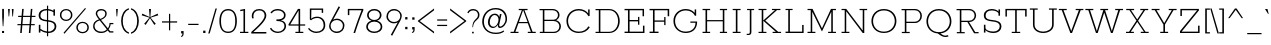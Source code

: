 SplineFontDB: 3.0
FontName: Rokkitt-Light
FullName: Rokkitt Light
FamilyName: Rokkitt
Weight: Light
Copyright: Copyright (c) 2011 by vernon adams. All rights reserved.
Version: 
ItalicAngle: 0
UnderlinePosition: 0
UnderlineWidth: 0
Ascent: 1638
Descent: 410
UFOAscent: 1638
UFODescent: -410
LayerCount: 2
Layer: 0 0 "Back"  1
Layer: 1 0 "Fore"  0
FSType: 0
OS2Version: 0
OS2_WeightWidthSlopeOnly: 0
OS2_UseTypoMetrics: 0
CreationTime: 1350088411
ModificationTime: 1350090396
PfmFamily: 0
TTFWeight: 300
TTFWidth: 5
LineGap: 0
VLineGap: 0
Panose: 2 0 5 3 5 0 0 2 0 3
OS2TypoAscent: 1638
OS2TypoAOffset: 0
OS2TypoDescent: -410
OS2TypoDOffset: 0
OS2TypoLinegap: 0
OS2WinAscent: 1593
OS2WinAOffset: 0
OS2WinDescent: 594
OS2WinDOffset: 0
HheadAscent: 1593
HheadAOffset: 0
HheadDescent: -594
HheadDOffset: 0
OS2SubXSize: 1331
OS2SubYSize: 1228
OS2SubXOff: 0
OS2SubYOff: 153
OS2SupXSize: 1331
OS2SupYSize: 1228
OS2SupXOff: 0
OS2SupYOff: 716
OS2StrikeYSize: 0
OS2StrikeYPos: 501
OS2Vendor: 'newt'
OS2CodePages: 00000093.00000001
OS2UnicodeRanges: 00000007.00000000.00000000.00000000
Lookup: 258 0 0 "'kern' Horizontal Kerning lookup 0"  {"'kern' Horizontal Kerning lookup 0 per glyph data 0"  "'kern' Horizontal Kerning lookup 0 kerning class 1"  } ['kern' ('DFLT' <'dflt' > 'latn' <'dflt' > ) ]
MarkAttachClasses: 1
DEI: 91125
KernClass2: 26 31 "'kern' Horizontal Kerning lookup 0 kerning class 1" 
 89 A Aacute Abreve Acircumflex Adieresis Agrave Amacron Aogonek Aring Atilde uni0200 uni0202
 1 B
 1 C
 111 D Dcaron Eth O Oacute Obreve Ocircumflex Odieresis Ograve Ohungarumlaut Omacron Oslash Otilde Q uni020C uni020E
 1 F
 1 G
 1 K
 1 L
 1 P
 44 R Racute Rcaron Rcommaaccent uni0210 uni0212
 24 S Sacute Scaron Scedilla
 16 T Tcaron uni021A
 103 U Uacute Ubreve Ucircumflex Udieresis Ugrave Uhungarumlaut Umacron Uogonek Uring Utilde uni0214 uni0216
 1 V
 1 W
 18 Y Yacute Ydieresis
 1 a
 106 b o oacute obreve ocircumflex odieresis ograve ohungarumlaut omacron oslash otilde p thorn uni020D uni020F
 1 d
 1 e
 56 h hbar hcircumflex m n nacute ncaron ncommaaccent ntilde
 1 s
 1 v
 1 w
 1 x
 89 A Aacute Abreve Acircumflex Adieresis Agrave Amacron Aogonek Aring Atilde uni0200 uni0202
 202 C Cacute Ccaron Ccedilla Ccircumflex Cdotaccent G Gbreve Gcircumflex Gcommaaccent Gdotaccent O OE Oacute Obreve Ocircumflex Odieresis Ograve Ohungarumlaut Omacron Oslash Otilde Q uni01F4 uni020C uni020E
 24 S Sacute Scaron Scedilla
 16 T Tcaron uni021A
 103 U Uacute Ubreve Ucircumflex Udieresis Ugrave Uhungarumlaut Umacron Uogonek Uring Utilde uni0214 uni0216
 1 V
 1 W
 1 X
 18 Y Yacute Ydieresis
 92 a aacute abreve acircumflex adieresis ae agrave amacron aogonek aring atilde uni0201 uni0203
 1 b
 250 c cacute ccaron ccedilla ccircumflex cdotaccent d dcaron e eacute ecaron ecircumflex edieresis edotaccent egrave emacron eogonek eth o oacute obreve ocircumflex odieresis oe ograve ohungarumlaut omacron oslash otilde q uni0205 uni0207 uni020D uni020F
 5 comma
 1 g
 1 h
 1 i
 1 l
 37 m n nacute ncaron ncommaaccent ntilde
 1 p
 6 period
 13 quotedblright
 10 quoteright
 1 r
 1 s
 103 u uacute ubreve ucircumflex udieresis ugrave uhungarumlaut umacron uni0215 uni0217 uogonek uring utilde
 1 v
 1 w
 1 x
 18 y yacute ydieresis
 1 z
 0 {} 0 {} 0 {} 0 {} 0 {} 0 {} 0 {} 0 {} 0 {} 0 {} 0 {} 0 {} 0 {} 0 {} 0 {} 0 {} 0 {} 0 {} 0 {} 0 {} 0 {} 0 {} 0 {} 0 {} 0 {} 0 {} 0 {} 0 {} 0 {} 0 {} 0 {} 0 {} 0 {} -33 {} 0 {} -38 {} -67 {} -133 {} -157 {} 0 {} -67 {} 0 {} 0 {} -10 {} 0 {} 0 {} 0 {} 0 {} 0 {} 0 {} 0 {} 0 {} -80 {} -70 {} 0 {} 0 {} -4 {} -53 {} -45 {} 0 {} -59 {} 0 {} 0 {} -15 {} 0 {} 0 {} 0 {} 0 {} 0 {} 0 {} 0 {} 0 {} 0 {} 0 {} 0 {} 0 {} 0 {} 0 {} 0 {} 0 {} 0 {} 0 {} 0 {} 0 {} 0 {} 0 {} 0 {} 0 {} 0 {} 0 {} 0 {} -13 {} 0 {} 0 {} 0 {} 0 {} 0 {} 0 {} 0 {} 0 {} 0 {} 0 {} 0 {} 0 {} 0 {} 0 {} 0 {} 0 {} 0 {} 0 {} 0 {} 0 {} 0 {} 0 {} 0 {} 0 {} 0 {} 0 {} 0 {} 0 {} 0 {} 0 {} -13 {} 0 {} 0 {} -32 {} 0 {} 0 {} 0 {} -9 {} -51 {} -57 {} -40 {} -44 {} 0 {} 0 {} 0 {} -40 {} 0 {} 0 {} 0 {} 0 {} 0 {} 0 {} -30 {} 0 {} 0 {} 0 {} 0 {} 0 {} 0 {} 0 {} 0 {} 0 {} 0 {} 0 {} -27 {} 0 {} 0 {} 0 {} 0 {} 0 {} 0 {} 0 {} 0 {} 0 {} 0 {} 0 {} 0 {} 0 {} 0 {} 0 {} 0 {} 0 {} 0 {} 0 {} 0 {} 0 {} 0 {} 0 {} 0 {} 0 {} 0 {} 0 {} 0 {} 0 {} 0 {} 0 {} 0 {} 0 {} 0 {} 0 {} 0 {} -13 {} 0 {} -12 {} 0 {} 0 {} 0 {} 0 {} 0 {} 0 {} 0 {} 0 {} 0 {} 0 {} 0 {} 0 {} 0 {} 0 {} 0 {} 0 {} 0 {} 0 {} 0 {} 0 {} 0 {} 0 {} -11 {} -34 {} -13 {} 0 {} 0 {} 0 {} 0 {} 0 {} 0 {} 0 {} 0 {} -16 {} 0 {} 0 {} 0 {} 0 {} 0 {} 0 {} 0 {} 0 {} 0 {} 0 {} 0 {} 0 {} -25 {} -46 {} -36 {} 0 {} -36 {} 0 {} 0 {} 0 {} 0 {} 0 {} -58 {} 0 {} -71 {} -77 {} 0 {} -58 {} 0 {} 0 {} 0 {} 0 {} 0 {} 0 {} 0 {} 0 {} 0 {} 0 {} 0 {} 0 {} 0 {} 0 {} 0 {} 0 {} -14 {} -13 {} 0 {} -15 {} 0 {} 0 {} -100 {} 0 {} 0 {} 0 {} 0 {} 0 {} -15 {} 0 {} -8 {} 0 {} 0 {} 0 {} -230 {} 0 {} 0 {} 0 {} 0 {} 0 {} 0 {} -210 {} 0 {} 0 {} 0 {} 0 {} 0 {} 0 {} 0 {} 0 {} 0 {} 0 {} 0 {} 0 {} -15 {} 0 {} 0 {} -31 {} -48 {} -38 {} 0 {} -32 {} 0 {} 0 {} 0 {} 0 {} 0 {} 0 {} 0 {} 0 {} 0 {} 0 {} 0 {} 0 {} 0 {} 0 {} 0 {} -8 {} -17 {} -29 {} 0 {} 0 {} 0 {} 0 {} 0 {} 0 {} 0 {} 0 {} 0 {} 0 {} 0 {} 0 {} 0 {} 0 {} 0 {} 0 {} 0 {} 0 {} 0 {} 0 {} 0 {} 0 {} 0 {} 0 {} 0 {} 0 {} 0 {} 0 {} 0 {} 0 {} -27 {} 0 {} 0 {} 0 {} 0 {} -15 {} 0 {} 0 {} 0 {} 0 {} 0 {} 0 {} 0 {} 0 {} 0 {} 0 {} 0 {} 0 {} 0 {} 0 {} 0 {} 0 {} 0 {} 0 {} 0 {} 0 {} 0 {} 0 {} 0 {} 0 {} 0 {} 0 {} 0 {} 0 {} 0 {} 0 {} -36 {} 0 {} 0 {} 0 {} 0 {} 0 {} 0 {} 0 {} 0 {} 0 {} 0 {} 0 {} 0 {} 0 {} 0 {} 0 {} 0 {} 0 {} 0 {} 0 {} 0 {} 0 {} 0 {} 0 {} 0 {} 0 {} 0 {} 0 {} 0 {} 0 {} 0 {} -75 {} -10 {} 0 {} 0 {} 0 {} 0 {} 0 {} 0 {} 0 {} -37 {} 0 {} -18 {} -120 {} -49 {} 0 {} 0 {} 0 {} 0 {} 0 {} -80 {} 0 {} 0 {} 0 {} -35 {} -26 {} 0 {} 0 {} 0 {} -55 {} 0 {} 0 {} -112 {} -27 {} 0 {} 0 {} 0 {} 0 {} 0 {} 0 {} 0 {} -52 {} 0 {} -84 {} -150 {} -104 {} 0 {} -21 {} 0 {} -40 {} 0 {} 0 {} 0 {} 0 {} 0 {} -46 {} -64 {} 0 {} 0 {} 0 {} -53 {} -76 {} 0 {} -84 {} -12 {} 0 {} 0 {} 0 {} 0 {} 0 {} 0 {} 0 {} -84 {} 0 {} -93 {} -80 {} -45 {} 0 {} 0 {} 0 {} 0 {} -46 {} -60 {} 0 {} 0 {} -10 {} -32 {} -22 {} -54 {} -34 {} -28 {} -44 {} -42 {} 0 {} 0 {} 0 {} 0 {} 0 {} 0 {} 0 {} 0 {} 0 {} 0 {} 0 {} 0 {} 0 {} 0 {} 0 {} 0 {} 0 {} 0 {} 0 {} 0 {} 0 {} 0 {} 0 {} 0 {} 0 {} 0 {} -16 {} -27 {} 0 {} -20 {} 0 {} 0 {} 0 {} 0 {} 0 {} 0 {} 0 {} 0 {} 0 {} 0 {} 0 {} 0 {} -45 {} 0 {} 0 {} 0 {} 0 {} 0 {} -36 {} 0 {} 0 {} 0 {} 0 {} 0 {} 0 {} 0 {} 0 {} -29 {} -18 {} -35 {} -35 {} 0 {} 0 {} 0 {} 0 {} 0 {} 0 {} 0 {} 0 {} 0 {} 0 {} 0 {} 0 {} 0 {} -17 {} 0 {} 0 {} 0 {} 0 {} 0 {} 0 {} 0 {} 0 {} 0 {} 0 {} 0 {} 0 {} 0 {} 0 {} 0 {} 0 {} 0 {} 0 {} 0 {} 0 {} 0 {} 0 {} 0 {} 0 {} 0 {} 0 {} 0 {} 0 {} 0 {} 0 {} 0 {} 0 {} 0 {} 0 {} 0 {} 0 {} 0 {} 0 {} 0 {} 0 {} 0 {} 0 {} 0 {} 0 {} -13 {} -33 {} 0 {} 0 {} 0 {} 0 {} 0 {} 0 {} 0 {} 0 {} 0 {} 0 {} 0 {} 0 {} 0 {} 0 {} 0 {} 0 {} 0 {} 0 {} 0 {} 0 {} 0 {} 0 {} 0 {} 0 {} 0 {} 0 {} 0 {} 0 {} -17 {} -32 {} 0 {} 0 {} -18 {} 0 {} 0 {} 0 {} 0 {} 0 {} 0 {} 0 {} 0 {} 0 {} 0 {} 0 {} 0 {} 0 {} 0 {} 0 {} 0 {} 0 {} 0 {} 0 {} 0 {} 0 {} 0 {} 0 {} 0 {} 0 {} 0 {} 0 {} 0 {} -25 {} 0 {} 0 {} 0 {} 0 {} 0 {} 0 {} 0 {} 0 {} 0 {} 0 {} 0 {} 0 {} 0 {} -6 {} 0 {} -7 {} -30 {} 0 {} 0 {} 0 {} 0 {} 0 {} 0 {} -80 {} 0 {} 0 {} 0 {} 0 {} 0 {} 0 {} 0 {} 0 {} 0 {} 0 {} 0 {} 0 {} 0 {} 0 {} 0 {} 0 {} 0 {} 0 {} 0 {} 0 {} -19 {} 0 {} -8 {} -40 {} 0 {} -36 {} 0 {} 0 {} 0 {} 0 {} -50 {} 0 {} 0 {} 0 {} 0 {} 0 {} 0 {} 0 {} 0 {} 0 {} 0 {} 0 {} 0 {} 0 {} 0 {} 0 {} 0 {} 0 {} 0 {} 0 {} 0 {} 0 {} 0 {} -7 {} 0 {} 0 {} 0 {} 0 {} 0 {} 0 {} 0 {} 0 {} 0 {} 0 {} 0 {} 0 {} 0 {} 0 {} 0 {} 0 {} 0 {} 0 {}
LangName: 1033 "" "" "" "" "" "2.002" "" "Rokkitt Light is a trademark of vernon adams." "vernon adams" "vernon adams" "Copyright (c) 2011 by vernon adams. All rights reserved." "newtypography.co.uk" "newtypography.co.uk" 
PickledData: "(dp1
S'com.typemytype.robofont.compileSettings.autohint'
p2
I01
sS'com.typemytype.robofont.compileSettings.decompose'
p3
I01
sS'public.glyphOrder'
p4
(S'A'
S'Agrave'
S'Aacute'
S'Acircumflex'
S'Atilde'
S'Adieresis'
S'Aring'
S'Amacron'
S'Abreve'
S'Aogonek'
S'uni0200'
S'uni0202'
S'B'
S'C'
S'Ccedilla'
S'Cacute'
S'Ccircumflex'
S'Cdotaccent'
S'Ccaron'
S'D'
S'Dcaron'
S'E'
S'Egrave'
S'Eacute'
S'Ecircumflex'
S'Edieresis'
S'Emacron'
S'Edotaccent'
S'Eogonek'
S'Ecaron'
S'uni0204'
S'uni0206'
S'F'
S'G'
S'Gcircumflex'
S'Gbreve'
S'Gdotaccent'
S'Gcommaaccent'
S'uni01F4'
S'H'
S'Hcircumflex'
S'I'
S'Igrave'
S'Iacute'
S'Icircumflex'
S'Idieresis'
S'Itilde'
S'Imacron'
S'Ibreve'
S'Iogonek'
S'Idotaccent'
S'uni0208'
S'uni020A'
S'J'
S'Jcircumflex'
S'K'
S'Kcommaaccent'
S'L'
S'Lacute'
S'Lcommaaccent'
S'Lcaron'
S'M'
S'N'
S'Ntilde'
S'Nacute'
S'Ncommaaccent'
S'Ncaron'
S'O'
S'Ograve'
S'Oacute'
S'Ocircumflex'
S'Otilde'
S'Odieresis'
S'Omacron'
S'Obreve'
S'Ohungarumlaut'
S'uni020C'
S'uni020E'
S'P'
S'Q'
S'R'
S'Racute'
S'Rcommaaccent'
S'Rcaron'
S'uni0210'
S'uni0212'
S'S'
S'Sacute'
S'Scedilla'
S'Scaron'
S'uni0218'
S'T'
S'Tcaron'
S'uni021A'
S'U'
S'Ugrave'
S'Uacute'
S'Ucircumflex'
S'Udieresis'
S'Utilde'
S'Umacron'
S'Ubreve'
S'Uring'
S'Uhungarumlaut'
S'Uogonek'
S'uni0214'
S'uni0216'
S'V'
S'W'
S'X'
S'Y'
S'Yacute'
S'Ydieresis'
S'Z'
S'Zacute'
S'Zdotaccent'
S'Zcaron'
S'AE'
S'Eth'
S'Oslash'
S'Thorn'
S'Hbar'
S'IJ'
S'Ldot'
S'Lslash'
S'OE'
S'uni01C4'
S'uni01c7'
S'uni01ca'
S'uni01F1'
S'uni00B5'
S'a'
S'agrave'
S'aacute'
S'acircumflex'
S'atilde'
S'adieresis'
S'aring'
S'amacron'
S'abreve'
S'aogonek'
S'uni0201'
S'uni0203'
S'b'
S'c'
S'ccedilla'
S'cacute'
S'ccircumflex'
S'cdotaccent'
S'ccaron'
S'd'
S'dcaron'
S'e'
S'egrave'
S'eacute'
S'ecircumflex'
S'edieresis'
S'emacron'
S'edotaccent'
S'eogonek'
S'ecaron'
S'uni0205'
S'uni0207'
S'f'
S'g'
S'gcircumflex'
S'gbreve'
S'gdotaccent'
S'gcedilla'
S'uni01F5'
S'h'
S'hcircumflex'
S'i'
S'igrave'
S'iacute'
S'icircumflex'
S'idieresis'
S'itilde'
S'imacron'
S'ibreve'
S'iogonek'
S'uni0209'
S'uni020B'
S'j'
S'jcircumflex'
S'k'
S'kcommaaccent'
S'l'
S'lacute'
S'lcommaaccent'
S'lcaron'
S'm'
S'n'
S'ntilde'
S'nacute'
S'ncommaaccent'
S'ncaron'
S'o'
S'ograve'
S'oacute'
S'ocircumflex'
S'otilde'
S'odieresis'
S'omacron'
S'obreve'
S'ohungarumlaut'
S'uni020D'
S'uni020F'
S'p'
S'q'
S'r'
S'racute'
S'rcommaaccent'
S'rcaron'
S'uni0211'
S'uni0213'
S's'
S'sacute'
S'scircumflex'
S'scedilla'
S'scaron'
S'scommaaccent'
S't'
S'tcaron'
S'uni021B'
S'u'
S'ugrave'
S'uacute'
S'ucircumflex'
S'udieresis'
S'utilde'
S'umacron'
S'ubreve'
S'uring'
S'uhungarumlaut'
S'uogonek'
S'uni0215'
S'uni0217'
S'v'
S'w'
S'x'
S'y'
S'yacute'
S'ydieresis'
S'z'
S'zacute'
S'zdotaccent'
S'zcaron'
S'ordfeminine'
S'ordmasculine'
S'germandbls'
S'ae'
S'eth'
S'oslash'
S'thorn'
S'dcroat'
S'hbar'
S'dotlessi'
S'ij'
S'kgreenlandic'
S'ldot'
S'lslash'
S'oe'
S'florin'
S'uni01C6'
S'uni01C9'
S'uni01CC'
S'uni01F3'
S'uni0237'
S'fi'
S'fl'
S'mu'
S'pi'
S'uni01C5'
S'uni01c8'
S'uni01cb'
S'uni01F2'
S'circumflex'
S'caron'
S'uni0307'
S'uni030F'
S'uni0311'
S'uni0326'
S'zero'
S'one'
S'two'
S'three'
S'four'
S'five'
S'six'
S'seven'
S'eight'
S'nine'
S'uni00B2'
S'uni00B3'
S'uni00B9'
S'onequarter'
S'onehalf'
S'threequarters'
S'uni2074'
S'underscore'
S'hyphen'
S'endash'
S'emdash'
S'parenleft'
S'bracketleft'
S'braceleft'
S'quotesinglbase'
S'quotedblbase'
S'parenright'
S'bracketright'
S'braceright'
S'guillemotleft'
S'quoteleft'
S'quotedblleft'
S'guilsinglleft'
S'guillemotright'
S'quoteright'
S'quotedblright'
S'guilsinglright'
S'exclam'
S'quotedbl'
S'numbersign'
S'percent'
S'ampersand'
S'quotesingle'
S'asterisk'
S'comma'
S'period'
S'slash'
S'colon'
S'semicolon'
S'question'
S'at'
S'backslash'
S'exclamdown'
S'periodcentered'
S'questiondown'
S'dagger'
S'daggerdbl'
S'bullet'
S'ellipsis'
S'plus'
S'less'
S'equal'
S'greater'
S'bar'
S'asciitilde'
S'logicalnot'
S'plusminus'
S'multiply'
S'divide'
S'fraction'
S'partialdiff'
S'uni2206'
S'product'
S'summation'
S'minus'
S'radical'
S'infinity'
S'integral'
S'approxequal'
S'notequal'
S'lessequal'
S'greaterequal'
S'dollar'
S'cent'
S'sterling'
S'currency'
S'yen'
S'Euro'
S'asciicircum'
S'grave'
S'dieresis'
S'macron'
S'acute'
S'cedilla'
S'breve'
S'dotaccent'
S'ring'
S'ogonek'
S'tilde'
S'hungarumlaut'
S'brokenbar'
S'section'
S'copyright'
S'registered'
S'degree'
S'paragraph'
S'trademark'
S'lozenge'
S'space'
S'nbspace'
S'fj'
S'uni0001'
S'uni0002'
S'uni0003'
S'uni0004'
S'uni0005'
S'uni0006'
S'uni0007'
S'uni0008'
S'uni0009'
S'CR'
S'uni0010'
S'uni0011'
S'uni0012'
S'uni0013'
S'uni0014'
S'uni0015'
S'uni0016'
S'uni0017'
S'uni0018'
S'uni0019'
S'uni00AD'
S'.notdef'
S'NULL'
S'Tcommaaccent'
S'commaaccent'
S'ff'
S'ffi'
S'ffl'
S'foundryicon'
S'onesuperior'
S'tcommaaccent'
S'threesuperior'
S'twosuperior'
tp5
sS'com.typemytype.robofont.compileSettings.releaseMode'
p6
I00
sS'com.typemytype.robofont.shouldAddPointsInSplineConversion'
p7
I01
sS'com.typemytype.robofont.compileSettings.checkOutlines'
p8
I01
sS'com.typemytype.robofont.segmentType'
p9
S'curve'
p10
sS'com.petr.ptt'
p11
(dp12
S'originals'
p13
(dp14
S'maxp'
p15
(dp16
S'tableTag'
p17
S'maxp'
p18
sS'numGlyphs'
p19
I423
sS'tableVersion'
p20
I20480
ssssS'com.typemytype.robofont.layerOrder'
p21
(tsS'com.typemytype.robofont.compileSettings.generateFormat'
p22
I0
sS'com.typemytype.robofont.italicSlantOffset'
p23
I0
sS'com.typesupply.MetricsMachine4.groupColors'
p24
(dp25
S'@MMK_L_U_Left'
p26
(F0
F0.5
F1
F0.25
tp27
sS'@MMK_L_X_Left'
p28
(F1
F1
F0
F0.25
tp29
sS'@MMK_L_V_Left'
p30
(F0
F0
F1
F0.25
tp31
sS'@MMK_L_t_Left'
p32
(F0
F0.5
F1
F0.25
tp33
sS'@MMK_R_n_Right'
p34
(F0
F1
F0
F0.25
tp35
sS'@MMK_R_w_Left'
p36
(F0
F1
F0
F0.25
tp37
sS'@MMK_R_v_Left'
p38
(F1
F1
F0
F0.25
tp39
sS'@MMK_R_A_Right'
p40
(F0
F1
F1
F0.25
tp41
sS'@MMK_R_o_Right'
p42
(F1
F1
F0
F0.25
tp43
sS'@MMK_R_y_Left'
p44
(F0
F1
F1
F0.25
tp45
sS'@MMK_L_A_Left'
p46
(F1
F0
F1
F0.25
tp47
sS'@MMK_L_T_Left'
p48
(F0
F1
F1
F0.25
tp49
sS'@MMK_L_w_Left'
p50
(F0.5
F0
F1
F0.25
tp51
sS'@MMK_L_B_Left'
p52
(F0
F1
F0
F0.25
tp53
sS'@MMK_R_a_Right'
p54
(F1
F0
F0
F0.25
tp55
sS'@MMK_R_O_Right'
p56
(F1
F0.5
F0
F0.25
tp57
sS'@MMK_L_S_Left'
p58
(F1
F0
F0
F0.25
tp59
sS'@MMK_L_n_Left'
p60
(F0
F1
F0
F0.25
tp61
sS'@MMK_L_y_Left'
p62
(F1
F0
F1
F0.25
tp63
sS'@MMK_L_W_Left'
p64
(F0.5
F0
F1
F0.25
tp65
sS'@MMK_R_T_Right'
p66
(F0
F0
F1
F0.25
tp67
sS'@MMK_R_W_Right'
p68
(F1
F0
F1
F0.25
tp69
sS'@MMK_R_H_Right'
p70
(F1
F0
F0
F0.25
tp71
sS'@MMK_L_r_Left'
p72
(F0
F1
F1
F0.25
tp73
sS'@MMK_R_Y_Right'
p74
(F1
F0
F0.5
F0.25
tp75
sS'@MMK_L_Y_Left'
p76
(F1
F0.5
F0
F0.25
tp77
sS'@MMK_L_o_Left'
p78
(F1
F1
F0
F0.25
tp79
sS'@MMK_R_V_Right'
p80
(F0.5
F0
F1
F0.25
tp81
sS'@MMK_L_v_Left'
p82
(F0
F0
F1
F0.25
tp83
sS'@MMK_R_S_Right'
p84
(F0
F0.5
F1
F0.25
tp85
sS'@MMK_R_u_Left'
p86
(F1
F0.5
F0
F0.25
tp87
sS'@MMK_L_H_Left'
p88
(F1
F0.5
F0
F0.25
tp89
sS'@MMK_L_k_Left'
p90
(F1
F0
F0.5
F0.25
tp91
sS'@MMK_R_U_Right'
p92
(F0
F0.5
F1
F0.25
tp93
sS'@MMK_L_R_Left'
p94
(F1
F0
F0
F0.25
tp95
sS'@MMK_L_P_Left'
p96
(F1
F0
F0.5
F0.25
tp97
sS'@MMK_L_O_Left'
p98
(F1
F0
F0
F0.25
tp99
ssS'com.typemytype.robofont.sort'
p100
((dp101
S'type'
p102
S'glyphList'
p103
sS'ascending'
p104
(S'A'
S'Agrave'
S'Aacute'
S'Acircumflex'
S'Atilde'
S'Adieresis'
S'Aring'
S'Amacron'
S'Abreve'
S'Aogonek'
S'uni0200'
S'uni0202'
S'B'
S'C'
S'Ccedilla'
S'Cacute'
S'Ccircumflex'
S'Cdotaccent'
S'Ccaron'
S'D'
S'Dcaron'
S'E'
S'Egrave'
S'Eacute'
S'Ecircumflex'
S'Edieresis'
S'Emacron'
S'Edotaccent'
S'Eogonek'
S'Ecaron'
S'uni0204'
S'uni0206'
S'F'
S'G'
S'Gcircumflex'
S'Gbreve'
S'Gdotaccent'
S'Gcommaaccent'
S'uni01F4'
S'H'
S'Hcircumflex'
S'I'
S'Igrave'
S'Iacute'
S'Icircumflex'
S'Idieresis'
S'Itilde'
S'Imacron'
S'Ibreve'
S'Iogonek'
S'Idotaccent'
S'uni0208'
S'uni020A'
S'J'
S'Jcircumflex'
S'K'
S'Kcommaaccent'
S'L'
S'Lacute'
S'Lcommaaccent'
S'Lcaron'
S'M'
S'N'
S'Ntilde'
S'Nacute'
S'Ncommaaccent'
S'Ncaron'
S'O'
S'Ograve'
S'Oacute'
S'Ocircumflex'
S'Otilde'
S'Odieresis'
S'Omacron'
S'Obreve'
S'Ohungarumlaut'
S'uni020C'
S'uni020E'
S'P'
S'Q'
S'R'
S'Racute'
S'Rcommaaccent'
S'Rcaron'
S'uni0210'
S'uni0212'
S'S'
S'Sacute'
S'Scedilla'
S'Scaron'
S'uni0218'
S'T'
S'Tcaron'
S'uni021A'
S'U'
S'Ugrave'
S'Uacute'
S'Ucircumflex'
S'Udieresis'
S'Utilde'
S'Umacron'
S'Ubreve'
S'Uring'
S'Uhungarumlaut'
S'Uogonek'
S'uni0214'
S'uni0216'
S'V'
S'W'
S'X'
S'Y'
S'Yacute'
S'Ydieresis'
S'Z'
S'Zacute'
S'Zdotaccent'
S'Zcaron'
S'AE'
S'Eth'
S'Oslash'
S'Thorn'
S'Hbar'
S'IJ'
S'Ldot'
S'Lslash'
S'OE'
S'uni01C4'
S'uni01c7'
S'uni01ca'
S'uni01F1'
S'uni00B5'
S'a'
S'agrave'
S'aacute'
S'acircumflex'
S'atilde'
S'adieresis'
S'aring'
S'amacron'
S'abreve'
S'aogonek'
S'uni0201'
S'uni0203'
S'b'
S'c'
S'ccedilla'
S'cacute'
S'ccircumflex'
S'cdotaccent'
S'ccaron'
S'd'
S'dcaron'
S'e'
S'egrave'
S'eacute'
S'ecircumflex'
S'edieresis'
S'emacron'
S'edotaccent'
S'eogonek'
S'ecaron'
S'uni0205'
S'uni0207'
S'f'
S'g'
S'gcircumflex'
S'gbreve'
S'gdotaccent'
S'gcedilla'
S'uni01F5'
S'h'
S'hcircumflex'
S'i'
S'igrave'
S'iacute'
S'icircumflex'
S'idieresis'
S'itilde'
S'imacron'
S'ibreve'
S'iogonek'
S'uni0209'
S'uni020B'
S'j'
S'jcircumflex'
S'k'
S'kcommaaccent'
S'l'
S'lacute'
S'lcommaaccent'
S'lcaron'
S'm'
S'n'
S'ntilde'
S'nacute'
S'ncommaaccent'
S'ncaron'
S'o'
S'ograve'
S'oacute'
S'ocircumflex'
S'otilde'
S'odieresis'
S'omacron'
S'obreve'
S'ohungarumlaut'
S'uni020D'
S'uni020F'
S'p'
S'q'
S'r'
S'racute'
S'rcommaaccent'
S'rcaron'
S'uni0211'
S'uni0213'
S's'
S'sacute'
S'scircumflex'
S'scedilla'
S'scaron'
S'scommaaccent'
S't'
S'tcaron'
S'uni021B'
S'u'
S'ugrave'
S'uacute'
S'ucircumflex'
S'udieresis'
S'utilde'
S'umacron'
S'ubreve'
S'uring'
S'uhungarumlaut'
S'uogonek'
S'uni0215'
S'uni0217'
S'v'
S'w'
S'x'
S'y'
S'yacute'
S'ydieresis'
S'z'
S'zacute'
S'zdotaccent'
S'zcaron'
S'ordfeminine'
S'ordmasculine'
S'germandbls'
S'ae'
S'eth'
S'oslash'
S'thorn'
S'dcroat'
S'hbar'
S'dotlessi'
S'ij'
S'kgreenlandic'
S'ldot'
S'lslash'
S'oe'
S'florin'
S'uni01C6'
S'uni01C9'
S'uni01CC'
S'uni01F3'
S'uni0237'
S'fi'
S'fl'
S'mu'
S'pi'
S'uni01C5'
S'uni01c8'
S'uni01cb'
S'uni01F2'
S'circumflex'
S'caron'
S'uni0307'
S'uni030F'
S'uni0311'
S'uni0326'
S'zero'
S'one'
S'two'
S'three'
S'four'
S'five'
S'six'
S'seven'
S'eight'
S'nine'
S'uni00B2'
S'uni00B3'
S'uni00B9'
S'onequarter'
S'onehalf'
S'threequarters'
S'uni2074'
S'underscore'
S'hyphen'
S'endash'
S'emdash'
S'parenleft'
S'bracketleft'
S'braceleft'
S'quotesinglbase'
S'quotedblbase'
S'parenright'
S'bracketright'
S'braceright'
S'guillemotleft'
S'quoteleft'
S'quotedblleft'
S'guilsinglleft'
S'guillemotright'
S'quoteright'
S'quotedblright'
S'guilsinglright'
S'exclam'
S'quotedbl'
S'numbersign'
S'percent'
S'ampersand'
S'quotesingle'
S'asterisk'
S'comma'
S'period'
S'slash'
S'colon'
S'semicolon'
S'question'
S'at'
S'backslash'
S'exclamdown'
S'periodcentered'
S'questiondown'
S'dagger'
S'daggerdbl'
S'bullet'
S'ellipsis'
S'plus'
S'less'
S'equal'
S'greater'
S'bar'
S'asciitilde'
S'logicalnot'
S'plusminus'
S'multiply'
S'divide'
S'fraction'
S'partialdiff'
S'uni2206'
S'product'
S'summation'
S'minus'
S'radical'
S'infinity'
S'integral'
S'approxequal'
S'notequal'
S'lessequal'
S'greaterequal'
S'dollar'
S'cent'
S'sterling'
S'currency'
S'yen'
S'Euro'
S'asciicircum'
S'grave'
S'dieresis'
S'macron'
S'acute'
S'cedilla'
S'breve'
S'dotaccent'
S'ring'
S'ogonek'
S'tilde'
S'hungarumlaut'
S'brokenbar'
S'section'
S'copyright'
S'registered'
S'degree'
S'paragraph'
S'trademark'
S'lozenge'
S'space'
S'nbspace'
S'fj'
S'uni0001'
S'uni0002'
S'uni0003'
S'uni0004'
S'uni0005'
S'uni0006'
S'uni0007'
S'uni0008'
S'uni0009'
S'CR'
S'uni0010'
S'uni0011'
S'uni0012'
S'uni0013'
S'uni0014'
S'uni0015'
S'uni0016'
S'uni0017'
S'uni0018'
S'uni0019'
S'uni00AD'
S'.notdef'
S'NULL'
S'Tcommaaccent'
S'commaaccent'
S'ff'
S'ffi'
S'ffl'
S'foundryicon'
S'onesuperior'
S'tcommaaccent'
S'threesuperior'
S'twosuperior'
tp105
stp106
s."
Encoding: Google-webfonts-latin
UnicodeInterp: none
NameList: Adobe Glyph List
DisplaySize: -72
AntiAlias: 1
FitToEm: 1
WidthSeparation: 380
WinInfo: 64 16 9
BeginPrivate: 4
BlueShift 1 0
BlueValues 25 [-23 0 836 854 1234 1255]
ForceBold 5 false
OtherBlues 11 [-333 -322]
EndPrivate
BeginChars: 65551 444

StartChar: .notdef
Encoding: 65536 -1 0
Width: 395
VWidth: 0
Flags: HW
PickledData: "(dp1
S'com.typemytype.robofont.layerData'
p2
(dp3
s."
LayerCount: 2
EndChar

StartChar: A
Encoding: 33 65 1
Width: 1448
VWidth: 0
Flags: HW
PickledData: "(dp1
S'com.typemytype.robofont.layerData'
p2
(dp3
s."
LayerCount: 2
Fore
SplineSet
486 0 m 1
 486 62 l 1
 327 62 l 1
 487 503 l 1
 962 503 l 1
 1122 62 l 1
 963 62 l 1
 963 0 l 1
 1370 0 l 1
 1370 62 l 1
 1208 62 l 1
 793 1171 l 1
 950 1171 l 1
 950 1234 l 1
 499 1234 l 1
 499 1171 l 1
 657 1171 l 1
 241 62 l 1
 78 62 l 1
 78 0 l 1
 486 0 l 1
721 1166 m 1
 727 1166 l 1
 950 564 l 1
 508 564 l 1
 721 1166 l 1
EndSplineSet
EndChar

StartChar: AE
Encoding: 131 198 2
Width: 2097
VWidth: 0
Flags: HW
PickledData: "(dp1
S'com.typemytype.robofont.layerData'
p2
(dp3
s."
LayerCount: 2
Fore
SplineSet
462 0 m 1
 474 62 l 1
 316 62 l 1
 558 503 l 1
 1039 503 l 1
 1116 62 l 1
 952 62 l 1
 940 0 l 1
 1968 0 l 1
 1899 376 l 1
 1822 376 l 1
 1878 70 l 1
 1201 70 l 1
 1103 596 l 1
 1529 596 l 1
 1560 424 l 1
 1627 424 l 1
 1553 824 l 1
 1486 824 l 1
 1516 666 l 1
 1090 666 l 1
 996 1164 l 1
 1654 1164 l 1
 1710 858 l 1
 1787 858 l 1
 1717 1234 l 1
 707 1234 l 1
 695 1171 l 1
 853 1171 l 1
 229 62 l 1
 72 62 l 1
 60 0 l 1
 462 0 l 1
915 1160 m 1
 924 1160 l 1
 1028 564 l 1
 591 564 l 1
 915 1160 l 1
EndSplineSet
EndChar

StartChar: Aacute
Encoding: 126 193 3
Width: 1448
VWidth: 0
Flags: HW
PickledData: "(dp1
S'com.typemytype.robofont.layerData'
p2
(dp3
s."
LayerCount: 2
Fore
Refer: 120 180 N 1 0 0 1 700.5 392 2
Refer: 1 65 N 1 0 0 1 0 0 3
EndChar

StartChar: Abreve
Encoding: 191 258 4
Width: 1448
VWidth: 0
Flags: HW
PickledData: "(dp1
S'com.typemytype.robofont.layerData'
p2
(dp3
s."
LayerCount: 2
Fore
Refer: 141 728 N 1 0 0 1 558 297 2
Refer: 1 65 N 1 0 0 1 0 0 3
EndChar

StartChar: Acircumflex
Encoding: 127 194 5
Width: 1448
VWidth: 0
Flags: HW
PickledData: "(dp1
S'com.typemytype.robofont.layerData'
p2
(dp3
s."
LayerCount: 2
Fore
Refer: 153 710 N 1 0 0 1 515 455 2
Refer: 1 65 N 1 0 0 1 0 0 3
EndChar

StartChar: Adieresis
Encoding: 129 196 6
Width: 1448
VWidth: 0
Flags: HW
PickledData: "(dp1
S'com.typemytype.robofont.layerData'
p2
(dp3
s."
LayerCount: 2
Fore
Refer: 165 168 N 1 0 0 1 537 437 2
Refer: 1 65 N 1 0 0 1 0 0 3
EndChar

StartChar: Agrave
Encoding: 125 192 7
Width: 1448
VWidth: 0
Flags: HW
PickledData: "(dp1
S'com.typemytype.robofont.layerData'
p2
(dp3
s."
LayerCount: 2
Fore
Refer: 205 96 N 1 0 0 1 551.5 392 2
Refer: 1 65 N 1 0 0 1 0 0 3
EndChar

StartChar: Amacron
Encoding: 189 256 8
Width: 1448
VWidth: 0
Flags: HW
PickledData: "(dp1
S'com.typemytype.robofont.layerData'
p2
(dp3
s."
LayerCount: 2
Fore
Refer: 245 175 N 1 0 0 1 526.5 319 2
Refer: 1 65 N 1 0 0 1 0 0 3
EndChar

StartChar: Aogonek
Encoding: 193 260 9
Width: 1448
VWidth: 0
Flags: HW
PickledData: "(dp1
S'com.typemytype.robofont.layerData'
p2
(dp3
s."
LayerCount: 2
Fore
Refer: 263 731 N 1 0 0 1 962 12.1333 2
Refer: 1 65 N 1 0 0 1 0 0 2
EndChar

StartChar: Aring
Encoding: 130 197 10
Width: 1448
VWidth: 0
Flags: HW
PickledData: "(dp1
S'com.typemytype.robofont.layerData'
p2
(dp3
s."
LayerCount: 2
Fore
Refer: 303 730 N 1 0 0 1 530.5 248.633 2
Refer: 1 65 N 1 0 0 1 0 0 3
EndChar

StartChar: Atilde
Encoding: 128 195 11
Width: 1448
VWidth: 0
Flags: HW
PickledData: "(dp1
S'com.typemytype.robofont.layerData'
p2
(dp3
s."
LayerCount: 2
Fore
Refer: 324 732 N 1 0 0 1 488 355 2
Refer: 1 65 N 1 0 0 1 0 0 3
EndChar

StartChar: B
Encoding: 34 66 12
Width: 1375
VWidth: 0
Flags: HW
PickledData: "(dp1
S'com.typemytype.robofont.layerData'
p2
(dp3
s."
LayerCount: 2
Fore
SplineSet
863 0 m 2
 1103 0 1226 169 1226 338 c 0
 1226 470 1149 608 983 654 c 1
 1101 716 1154 822 1154 931 c 0
 1154 1082 1031 1234 791 1234 c 2
 131 1234 l 1
 131 1171 l 1
 297 1171 l 1
 297 62 l 1
 144 62 l 1
 144 0 l 1
 863 0 l 2
378 613 m 1
 848 613 l 2
 1047 613 1146 469 1146 342 c 0
 1146 200 1053 62 863 62 c 2
 378 62 l 1
 378 613 l 1
378 1171 m 1
 791 1171 l 2
 981 1171 1074 1051 1074 928 c 0
 1074 803 993 678 839 678 c 2
 378 678 l 1
 378 1171 l 1
EndSplineSet
EndChar

StartChar: C
Encoding: 35 67 13
Width: 1473
VWidth: 0
Flags: HW
PickledData: "(dp1
S'com.typemytype.robofont.layerData'
p2
(dp3
s."
LayerCount: 2
Fore
SplineSet
1321 283 m 1
 1252 334 l 1
 1144 131 958 48 764 48 c 0
 386 48 208 330 208 622 c 0
 208 912 413 1182 764 1182 c 0
 1011 1182 1178 1036 1250 874 c 1
 1312 887 l 1
 1312 1234 l 1
 1237 1234 l 1
 1237 1027 l 1
 1129 1178 952 1255 752 1255 c 0
 393 1255 124 982 124 622 c 0
 124 184 449 -23 747 -23 c 0
 1009 -23 1201 76 1321 283 c 1
EndSplineSet
EndChar

StartChar: CR
Encoding: 65537 13 14
Width: 395
VWidth: 0
Flags: HW
PickledData: "(dp1
S'com.typemytype.robofont.layerData'
p2
(dp3
s."
LayerCount: 2
EndChar

StartChar: Cacute
Encoding: 195 262 15
Width: 1473
VWidth: 0
Flags: HW
PickledData: "(dp1
S'com.typemytype.robofont.layerData'
p2
(dp3
s."
LayerCount: 2
Fore
Refer: 120 180 N 1 0 0 1 699 392 2
Refer: 13 67 N 1 0 0 1 0 0 3
EndChar

StartChar: Ccaron
Encoding: 201 268 16
Width: 1473
VWidth: 0
Flags: HW
PickledData: "(dp1
S'com.typemytype.robofont.layerData'
p2
(dp3
s."
LayerCount: 2
Fore
Refer: 146 711 N 1 0 0 1 511.5 455 2
Refer: 13 67 N 1 0 0 1 0 0 3
EndChar

StartChar: Ccedilla
Encoding: 132 199 17
Width: 1473
VWidth: 0
Flags: HW
PickledData: "(dp1
S'com.typemytype.robofont.layerData'
p2
(dp3
s."
LayerCount: 2
Fore
Refer: 151 184 N 1 0 0 1 528.5 -19.6 2
Refer: 13 67 N 1 0 0 1 0 0 3
EndChar

StartChar: Ccircumflex
Encoding: 197 264 18
Width: 1473
VWidth: 0
Flags: HW
PickledData: "(dp1
S'com.typemytype.robofont.layerData'
p2
(dp3
s."
LayerCount: 2
Fore
Refer: 153 710 N 1 0 0 1 513.5 455 2
Refer: 13 67 N 1 0 0 1 0 0 3
EndChar

StartChar: Cdotaccent
Encoding: 199 266 19
Width: 1473
VWidth: 0
Flags: HW
PickledData: "(dp1
S'com.typemytype.robofont.layerData'
p2
(dp3
s."
LayerCount: 2
Fore
Refer: 383 775 N 1 0 0 1 523.5 313 2
Refer: 13 67 N 1 0 0 1 0 0 3
EndChar

StartChar: D
Encoding: 36 68 20
Width: 1493
VWidth: 0
Flags: HW
PickledData: "(dp1
S'com.typemytype.robofont.layerData'
p2
(dp3
s."
LayerCount: 2
Fore
SplineSet
131 1234 m 1
 131 1171 l 1
 297 1171 l 1
 297 62 l 1
 131 62 l 1
 131 0 l 1
 824 0 l 2
 1187 0 1369 306 1369 614 c 0
 1369 923 1186 1234 824 1234 c 2
 131 1234 l 1
823 1171 m 2
 1132 1171 1285 893 1285 616 c 0
 1285 338 1133 62 823 62 c 2
 379 62 l 1
 379 1171 l 1
 823 1171 l 2
EndSplineSet
EndChar

StartChar: Dcaron
Encoding: 203 270 21
Width: 1493
VWidth: 0
Flags: HW
PickledData: "(dp1
S'com.typemytype.robofont.layerData'
p2
(dp3
s."
LayerCount: 2
Fore
Refer: 146 711 N 1 0 0 1 539 455 2
Refer: 20 68 N 1 0 0 1 0 0 3
EndChar

StartChar: E
Encoding: 37 69 22
Width: 1295
VWidth: 0
Flags: HW
PickledData: "(dp1
S'com.typemytype.robofont.layerData'
p2
(dp3
s."
LayerCount: 2
Fore
SplineSet
1052 1164 m 1
 1052 858 l 1
 1128 858 l 1
 1128 1234 l 1
 131 1234 l 1
 131 1164 l 1
 306 1164 l 1
 306 70 l 1
 131 70 l 1
 131 0 l 1
 1150 0 l 1
 1150 376 l 1
 1073 376 l 1
 1073 70 l 1
 388 70 l 1
 388 596 l 1
 821 596 l 1
 821 424 l 1
 888 424 l 1
 888 824 l 1
 821 824 l 1
 821 666 l 1
 388 666 l 1
 388 1164 l 1
 1052 1164 l 1
EndSplineSet
EndChar

StartChar: Eacute
Encoding: 134 201 23
Width: 1295
VWidth: 0
Flags: HW
PickledData: "(dp1
S'com.typemytype.robofont.layerData'
p2
(dp3
s."
LayerCount: 2
Fore
Refer: 120 180 N 1 0 0 1 617 392 2
Refer: 22 69 N 1 0 0 1 0 0 3
EndChar

StartChar: Ecaron
Encoding: 215 282 24
Width: 1295
VWidth: 0
Flags: HW
PickledData: "(dp1
S'com.typemytype.robofont.layerData'
p2
(dp3
s."
LayerCount: 2
Fore
Refer: 146 711 N 1 0 0 1 429.5 455 2
Refer: 22 69 N 1 0 0 1 0 0 3
EndChar

StartChar: Ecircumflex
Encoding: 135 202 25
Width: 1295
VWidth: 0
Flags: HW
PickledData: "(dp1
S'com.typemytype.robofont.layerData'
p2
(dp3
s."
LayerCount: 2
Fore
Refer: 153 710 N 1 0 0 1 431.5 455 2
Refer: 22 69 N 1 0 0 1 0 0 3
EndChar

StartChar: Edieresis
Encoding: 136 203 26
Width: 1295
VWidth: 0
Flags: HW
PickledData: "(dp1
S'com.typemytype.robofont.layerData'
p2
(dp3
s."
LayerCount: 2
Fore
Refer: 165 168 N 1 0 0 1 453.5 437 2
Refer: 22 69 N 1 0 0 1 0 0 3
EndChar

StartChar: Edotaccent
Encoding: 211 278 27
Width: 1295
VWidth: 0
Flags: HW
PickledData: "(dp1
S'com.typemytype.robofont.layerData'
p2
(dp3
s."
LayerCount: 2
Fore
Refer: 383 775 N 1 0 0 1 441.5 313 2
Refer: 22 69 N 1 0 0 1 0 0 3
EndChar

StartChar: Egrave
Encoding: 133 200 28
Width: 1295
VWidth: 0
Flags: HW
PickledData: "(dp1
S'com.typemytype.robofont.layerData'
p2
(dp3
s."
LayerCount: 2
Fore
Refer: 205 96 N 1 0 0 1 468 392 2
Refer: 22 69 N 1 0 0 1 0 0 3
EndChar

StartChar: Emacron
Encoding: 207 274 29
Width: 1295
VWidth: 0
Flags: HW
PickledData: "(dp1
S'com.typemytype.robofont.layerData'
p2
(dp3
s."
LayerCount: 2
Fore
Refer: 245 175 N 1 0 0 1 443 319 2
Refer: 22 69 N 1 0 0 1 0 0 3
EndChar

StartChar: Eogonek
Encoding: 213 280 30
Width: 1295
VWidth: 0
Flags: HW
PickledData: "(dp1
S'com.typemytype.robofont.layerData'
p2
(dp3
s."
LayerCount: 2
Fore
Refer: 263 731 S 1 0 0 1 446.5 12.1333 2
Refer: 22 69 N 1 0 0 1 0 0 2
EndChar

StartChar: Eth
Encoding: 141 208 31
Width: 1434
VWidth: 0
Flags: W
PickledData: "(dp1
S'com.typemytype.robofont.layerData'
p2
(dp3
s."
LayerCount: 2
Fore
SplineSet
790 1171 m 2
 1099 1171 1252 893 1252 616 c 0
 1252 338 1100 62 790 62 c 2
 346 62 l 1
 346 597 l 1
 500 597 l 1
 500 662 l 1
 346 662 l 1
 346 1171 l 1
 790 1171 l 2
109 597 m 1
 264 597 l 1
 264 62 l 1
 98 62 l 1
 98 0 l 1
 791 0 l 2
 1154 0 1336 306 1336 614 c 0
 1336 923 1153 1234 791 1234 c 2
 98 1234 l 1
 98 1171 l 1
 264 1171 l 1
 264 662 l 1
 109 662 l 1
 109 597 l 1
EndSplineSet
EndChar

StartChar: Euro
Encoding: 402 8364 32
Width: 1403
VWidth: 0
Flags: HW
PickledData: "(dp1
S'com.typemytype.robofont.layerData'
p2
(dp3
s."
LayerCount: 2
Fore
SplineSet
953 794 m 1
 338 794 l 1
 407 1025 607 1178 824 1178 c 0
 956 1178 1094 1123 1212 994 c 1
 1274 1007 l 1
 1274 1237 l 1
 1199 1237 l 1
 1199 1099 l 1
 1085 1207 953 1255 823 1255 c 0
 569 1255 325 1070 252 794 c 1
 62 794 l 1
 62 732 l 1
 239 732 l 1
 233 696 230 659 230 622 c 0
 230 584 233 551 236 517 c 1
 62 517 l 1
 62 455 l 1
 246 455 l 1
 309 134 559 -22 831 -22 c 0
 977 -22 1128 23 1261 110 c 1
 1227 174 l 1
 1100 89 965 47 837 47 c 0
 600 47 392 190 332 455 c 1
 953 455 l 1
 953 517 l 1
 321 517 l 1
 317 550 314 584 314 622 c 0
 314 660 317 696 324 732 c 1
 953 732 l 1
 953 794 l 1
EndSplineSet
EndChar

StartChar: F
Encoding: 38 70 33
Width: 1216
VWidth: 0
Flags: HW
PickledData: "(dp1
S'com.typemytype.robofont.layerData'
p2
(dp3
s."
LayerCount: 2
Fore
SplineSet
1059 1164 m 1
 1059 858 l 1
 1136 858 l 1
 1136 1234 l 1
 131 1234 l 1
 131 1164 l 1
 306 1164 l 1
 306 70 l 1
 131 70 l 1
 131 0 l 1
 590 0 l 1
 590 70 l 1
 388 70 l 1
 388 577 l 1
 881 577 l 1
 881 404 l 1
 948 404 l 1
 948 817 l 1
 881 817 l 1
 881 643 l 1
 388 643 l 1
 388 1164 l 1
 1059 1164 l 1
EndSplineSet
EndChar

StartChar: G
Encoding: 39 71 34
Width: 1481
VWidth: 0
Flags: HW
PickledData: "(dp1
S'com.typemytype.robofont.layerData'
p2
(dp3
s."
LayerCount: 2
Fore
SplineSet
991 523 m 1
 1256 523 l 1
 1249 158 969 48 764 48 c 0
 386 48 208 326 208 622 c 0
 208 912 413 1182 764 1182 c 0
 999 1182 1156 1048 1226 898 c 1
 1288 898 l 1
 1288 1234 l 1
 1213 1234 l 1
 1213 1051 l 1
 1109 1186 943 1255 752 1255 c 0
 393 1255 124 982 124 622 c 0
 124 184 453 -23 751 -23 c 0
 1015 -23 1340 101 1340 589 c 1
 991 589 l 1
 991 523 l 1
EndSplineSet
EndChar

StartChar: Gbreve
Encoding: 219 286 35
Width: 1481
VWidth: 0
Flags: HW
PickledData: "(dp1
S'com.typemytype.robofont.layerData'
p2
(dp3
s."
LayerCount: 2
Fore
Refer: 141 728 N 1 0 0 1 566 297 2
Refer: 34 71 N 1 0 0 1 0 0 3
EndChar

StartChar: Gcircumflex
Encoding: 217 284 36
Width: 1481
VWidth: 0
Flags: HW
PickledData: "(dp1
S'com.typemytype.robofont.layerData'
p2
(dp3
s."
LayerCount: 2
Fore
Refer: 153 710 N 1 0 0 1 523 455 2
Refer: 34 71 N 1 0 0 1 0 0 3
EndChar

StartChar: Gcommaaccent
Encoding: 223 290 37
Width: 1481
VWidth: 0
Flags: HW
PickledData: "(dp1
S'com.typemytype.robofont.layerData'
p2
(dp3
s."
LayerCount: 2
Fore
Refer: 386 806 N 1 0 0 1 500 -253 2
Refer: 34 71 N 1 0 0 1 0 0 3
EndChar

StartChar: Gdotaccent
Encoding: 221 288 38
Width: 1481
VWidth: 0
Flags: HW
PickledData: "(dp1
S'com.typemytype.robofont.layerData'
p2
(dp3
s."
LayerCount: 2
Fore
Refer: 383 775 N 1 0 0 1 533 313 2
Refer: 34 71 N 1 0 0 1 0 0 3
EndChar

StartChar: H
Encoding: 40 72 39
Width: 1518
VWidth: 0
Flags: HW
PickledData: "(dp1
S'com.typemytype.robofont.layerData'
p2
(dp3
s."
LayerCount: 2
Fore
SplineSet
1018 1234 m 1
 1018 1171 l 1
 1166 1171 l 1
 1166 661 l 1
 364 661 l 1
 364 1171 l 1
 519 1171 l 1
 519 1234 l 1
 131 1234 l 1
 131 1171 l 1
 283 1171 l 1
 283 62 l 1
 131 62 l 1
 131 0 l 1
 519 0 l 1
 519 62 l 1
 364 62 l 1
 364 598 l 1
 1166 598 l 1
 1166 62 l 1
 1018 62 l 1
 1018 0 l 1
 1387 0 l 1
 1387 62 l 1
 1247 62 l 1
 1247 1171 l 1
 1387 1171 l 1
 1387 1234 l 1
 1018 1234 l 1
EndSplineSet
EndChar

StartChar: Hbar
Encoding: 227 294 40
Width: 1350
VWidth: 0
Flags: HW
PickledData: "(dp1
S'com.typemytype.robofont.layerData'
p2
(dp3
s."
LayerCount: 2
Fore
SplineSet
933 1234 m 1
 933 1171 l 1
 1081 1171 l 1
 1081 952 l 1
 279 952 l 1
 279 1171 l 1
 434 1171 l 1
 434 1234 l 1
 46 1234 l 1
 46 1171 l 1
 198 1171 l 1
 198 952 l 1
 92 952 l 1
 92 889 l 1
 198 889 l 1
 198 62 l 1
 46 62 l 1
 46 0 l 1
 434 0 l 1
 434 62 l 1
 279 62 l 1
 279 598 l 1
 1081 598 l 1
 1081 62 l 1
 933 62 l 1
 933 0 l 1
 1302 0 l 1
 1302 62 l 1
 1162 62 l 1
 1162 889 l 1
 1266 889 l 1
 1266 952 l 1
 1162 952 l 1
 1162 1171 l 1
 1302 1171 l 1
 1302 1234 l 1
 933 1234 l 1
1081 889 m 1
 1081 661 l 1
 279 661 l 1
 279 889 l 1
 1081 889 l 1
EndSplineSet
EndChar

StartChar: Hcircumflex
Encoding: 225 292 41
Width: 1518
VWidth: 0
Flags: HW
PickledData: "(dp1
S'com.typemytype.robofont.layerData'
p2
(dp3
s."
LayerCount: 2
Fore
Refer: 153 710 N 1 0 0 1 550 455 2
Refer: 39 72 N 1 0 0 1 0 0 3
EndChar

StartChar: I
Encoding: 41 73 42
Width: 679
VWidth: 0
Flags: HW
PickledData: "(dp1
S'com.typemytype.robofont.layerData'
p2
(dp3
s."
LayerCount: 2
Fore
SplineSet
138 1234 m 1
 138 1171 l 1
 299 1171 l 1
 299 62 l 1
 138 62 l 1
 138 0 l 1
 541 0 l 1
 541 62 l 1
 381 62 l 1
 381 1171 l 1
 541 1171 l 1
 541 1234 l 1
 138 1234 l 1
EndSplineSet
EndChar

StartChar: IJ
Encoding: 239 306 43
Width: 1073
VWidth: 0
Flags: HW
PickledData: "(dp1
S'com.typemytype.robofont.layerData'
p2
(dp3
s."
LayerCount: 2
Fore
SplineSet
793 59 m 2
 793 -38 753 -41 724 -41 c 2
 719 -41 l 1
 635 -41 l 1
 635 -101 l 1
 706 -101 l 1
 711 -101 l 2
 780 -101 875 -99 875 60 c 2
 875 1174 l 1
 1014 1174 l 1
 1014 1234 l 1
 654 1234 l 1
 654 1174 l 1
 793 1174 l 1
 793 59 l 2
102 1234 m 1
 102 1174 l 1
 263 1174 l 1
 263 62 l 1
 102 62 l 1
 102 0 l 1
 505 0 l 1
 505 62 l 1
 345 62 l 1
 345 1171 l 1
 505 1171 l 1
 505 1234 l 1
 102 1234 l 1
EndSplineSet
EndChar

StartChar: Iacute
Encoding: 138 205 44
Width: 679
VWidth: 0
Flags: HW
PickledData: "(dp1
S'com.typemytype.robofont.layerData'
p2
(dp3
s."
LayerCount: 2
Fore
Refer: 120 180 N 1 0 0 1 316 392 2
Refer: 42 73 N 1 0 0 1 0 0 3
EndChar

StartChar: Ibreve
Encoding: 233 300 45
Width: 679
VWidth: 0
Flags: HW
PickledData: "(dp1
S'com.typemytype.robofont.layerData'
p2
(dp3
s."
LayerCount: 2
Fore
Refer: 141 728 N 1 0 0 1 173.5 297 2
Refer: 42 73 N 1 0 0 1 0 0 3
EndChar

StartChar: Icircumflex
Encoding: 139 206 46
Width: 679
VWidth: 0
Flags: HW
PickledData: "(dp1
S'com.typemytype.robofont.layerData'
p2
(dp3
s."
LayerCount: 2
Fore
Refer: 153 710 N 1 0 0 1 130.5 455 2
Refer: 42 73 N 1 0 0 1 0 0 3
EndChar

StartChar: Idieresis
Encoding: 140 207 47
Width: 679
VWidth: 0
Flags: HW
PickledData: "(dp1
S'com.typemytype.robofont.layerData'
p2
(dp3
s."
LayerCount: 2
Fore
Refer: 165 168 N 1 0 0 1 152.5 437 2
Refer: 42 73 N 1 0 0 1 0 0 3
EndChar

StartChar: Idotaccent
Encoding: 237 304 48
Width: 679
VWidth: 0
Flags: HW
PickledData: "(dp1
S'com.typemytype.robofont.layerData'
p2
(dp3
s."
LayerCount: 2
Fore
Refer: 383 775 N 1 0 0 1 140.5 313 2
Refer: 42 73 N 1 0 0 1 0 0 3
EndChar

StartChar: Igrave
Encoding: 137 204 49
Width: 679
VWidth: 0
Flags: HW
PickledData: "(dp1
S'com.typemytype.robofont.layerData'
p2
(dp3
s."
LayerCount: 2
Fore
Refer: 205 96 N 1 0 0 1 167 392 2
Refer: 42 73 N 1 0 0 1 0 0 3
EndChar

StartChar: Imacron
Encoding: 231 298 50
Width: 679
VWidth: 0
Flags: HW
PickledData: "(dp1
S'com.typemytype.robofont.layerData'
p2
(dp3
s."
LayerCount: 2
Fore
Refer: 245 175 N 1 0 0 1 142 319 2
Refer: 42 73 N 1 0 0 1 0 0 3
EndChar

StartChar: Iogonek
Encoding: 235 302 51
Width: 679
VWidth: 0
Flags: HW
PickledData: "(dp1
S'com.typemytype.robofont.layerData'
p2
(dp3
s."
LayerCount: 2
Fore
Refer: 263 731 N 1 0 0 1 89 12.1333 2
Refer: 42 73 N 1 0 0 1 0 0 3
EndChar

StartChar: Itilde
Encoding: 229 296 52
Width: 679
VWidth: 0
Flags: HW
PickledData: "(dp1
S'com.typemytype.robofont.layerData'
p2
(dp3
s."
LayerCount: 2
Fore
Refer: 324 732 N 1 0 0 1 103.5 355 2
Refer: 42 73 N 1 0 0 1 0 0 3
EndChar

StartChar: J
Encoding: 42 74 53
Width: 654
VWidth: 0
Flags: HW
PickledData: "(dp1
S'com.typemytype.robofont.layerData'
p2
(dp3
s."
LayerCount: 2
Fore
SplineSet
348 59 m 2
 348 -38 308 -41 279 -41 c 2
 274 -41 l 1
 190 -41 l 1
 190 -101 l 1
 261 -101 l 1
 266 -101 l 2
 335 -101 430 -99 430 60 c 2
 430 1174 l 1
 569 1174 l 1
 569 1234 l 1
 209 1234 l 1
 209 1174 l 1
 348 1174 l 1
 348 59 l 2
EndSplineSet
EndChar

StartChar: Jcircumflex
Encoding: 241 308 54
Width: 654
VWidth: 0
Flags: HW
PickledData: "(dp1
S'com.typemytype.robofont.layerData'
p2
(dp3
s."
LayerCount: 2
Fore
Refer: 153 710 N 1 0 0 1 170.5 455 2
Refer: 53 74 N 1 0 0 1 0 0 3
EndChar

StartChar: K
Encoding: 43 75 55
Width: 1358
VWidth: 0
Flags: HW
PickledData: "(dp1
S'com.typemytype.robofont.layerData'
p2
(dp3
s."
LayerCount: 2
Fore
SplineSet
131 1234 m 1
 131 1174 l 1
 292 1174 l 1
 292 60 l 1
 131 60 l 1
 131 0 l 1
 535 0 l 1
 535 60 l 1
 374 60 l 1
 374 625 l 1
 1018 60 l 1
 851 60 l 1
 851 0 l 1
 1284 0 l 1
 1284 60 l 1
 1136 60 l 1
 476 634 l 1
 1076 1174 l 1
 1249 1174 l 1
 1249 1234 l 1
 817 1234 l 1
 817 1174 l 1
 970 1174 l 1
 374 642 l 1
 374 1174 l 1
 535 1174 l 1
 535 1234 l 1
 131 1234 l 1
EndSplineSet
EndChar

StartChar: Kcommaaccent
Encoding: 243 310 56
Width: 1358
VWidth: 0
Flags: HW
PickledData: "(dp1
S'com.typemytype.robofont.layerData'
p2
(dp3
s."
LayerCount: 2
Fore
Refer: 386 806 N 1 0 0 1 475.5 -230 2
Refer: 55 75 N 1 0 0 1 0 0 3
EndChar

StartChar: L
Encoding: 44 76 57
Width: 1113
VWidth: 0
Flags: HW
PickledData: "(dp1
S'com.typemytype.robofont.layerData'
p2
(dp3
s."
LayerCount: 2
Fore
SplineSet
131 1234 m 1
 131 1174 l 1
 270 1174 l 1
 270 70 l 1
 131 70 l 1
 131 0 l 1
 1056 0 l 1
 1056 412 l 1
 980 412 l 1
 980 70 l 1
 352 70 l 1
 352 1174 l 1
 491 1174 l 1
 491 1234 l 1
 131 1234 l 1
EndSplineSet
Kerns2: 294 -190 "'kern' Horizontal Kerning lookup 0 per glyph data 0"  292 -250 "'kern' Horizontal Kerning lookup 0 per glyph data 0" 
EndChar

StartChar: Lacute
Encoding: 246 313 58
Width: 1113
VWidth: 0
Flags: HW
PickledData: "(dp1
S'com.typemytype.robofont.layerData'
p2
(dp3
s."
LayerCount: 2
Fore
Refer: 120 180 N 1 0 0 1 570 392 2
Refer: 57 76 N 1 0 0 1 0 0 3
EndChar

StartChar: Lcaron
Encoding: 250 317 59
Width: 1113
VWidth: 0
Flags: HW
PickledData: "(dp1
S'com.typemytype.robofont.layerData'
p2
(dp3
s."
LayerCount: 2
Fore
Refer: 155 44 N 1 0 0 1 1087 1139 2
Refer: 57 76 N 1 0 0 1 0 0 2
EndChar

StartChar: Lcommaaccent
Encoding: 248 315 60
Width: 1113
VWidth: 0
Flags: HW
PickledData: "(dp1
S'com.typemytype.robofont.layerData'
p2
(dp3
s."
LayerCount: 2
Fore
Refer: 386 806 N 1 0 0 1 361.5 -230 2
Refer: 57 76 N 1 0 0 1 0 0 3
EndChar

StartChar: Ldot
Encoding: 252 319 61
Width: 1113
VWidth: 0
Flags: HW
PickledData: "(dp1
S'com.typemytype.robofont.layerData'
p2
(dp3
s."
LayerCount: 2
Fore
Refer: 281 183 N 1 0 0 1 370 -127.5 2
Refer: 57 76 N 1 0 0 1 0 0 3
EndChar

StartChar: Lslash
Encoding: 254 321 62
Width: 1169
VWidth: 0
Flags: HW
PickledData: "(dp1
S'com.typemytype.robofont.layerData'
p2
(dp3
s."
LayerCount: 2
Fore
SplineSet
133 1234 m 1
 133 1174 l 1
 272 1174 l 1
 272 715 l 1
 140 637 l 1
 140 557 l 1
 272 635 l 1
 272 70 l 1
 133 70 l 1
 133 0 l 1
 1058 0 l 1
 1058 412 l 1
 982 412 l 1
 982 70 l 1
 354 70 l 1
 354 684 l 1
 562 807 l 1
 562 887 l 1
 354 764 l 1
 354 1174 l 1
 493 1174 l 1
 493 1234 l 1
 133 1234 l 1
EndSplineSet
EndChar

StartChar: M
Encoding: 45 77 63
Width: 1716
VWidth: 0
Flags: HW
PickledData: "(dp1
S'com.typemytype.robofont.layerData'
p2
(dp3
s."
LayerCount: 2
Fore
SplineSet
371 62 m 1
 371 1088 l 1
 860 94 l 1
 876 94 l 1
 1345 1088 l 1
 1345 62 l 1
 1184 62 l 1
 1184 0 l 1
 1585 0 l 1
 1585 62 l 1
 1424 62 l 1
 1424 1171 l 1
 1585 1171 l 1
 1585 1234 l 1
 1329 1234 l 1
 868 242 l 1
 387 1234 l 1
 131 1234 l 1
 131 1171 l 1
 292 1171 l 1
 292 62 l 1
 131 62 l 1
 131 0 l 1
 532 0 l 1
 532 62 l 1
 371 62 l 1
EndSplineSet
EndChar

StartChar: N
Encoding: 46 78 64
Width: 1522
VWidth: 0
Flags: HW
PickledData: "(dp1
S'com.typemytype.robofont.layerData'
p2
(dp3
s."
LayerCount: 2
Fore
SplineSet
131 1234 m 1
 131 1171 l 1
 292 1171 l 1
 292 62 l 1
 131 62 l 1
 131 0 l 1
 532 0 l 1
 532 62 l 1
 371 62 l 1
 371 1114 l 1
 1215 0 l 1
 1294 0 l 1
 1294 1171 l 1
 1441 1171 l 1
 1441 1234 l 1
 1054 1234 l 1
 1054 1171 l 1
 1215 1171 l 1
 1215 125 l 1
 371 1234 l 1
 131 1234 l 1
EndSplineSet
EndChar

StartChar: NULL
Encoding: 65538 -1 65
Width: 0
VWidth: 0
Flags: HW
PickledData: "(dp1
S'com.typemytype.robofont.layerData'
p2
(dp3
s."
LayerCount: 2
EndChar

StartChar: Nacute
Encoding: 256 323 66
Width: 1522
VWidth: 0
Flags: HW
PickledData: "(dp1
S'com.typemytype.robofont.layerData'
p2
(dp3
s."
LayerCount: 2
Fore
Refer: 120 180 N 1 0 0 1 762.5 392 2
Refer: 64 78 N 1 0 0 1 0 0 3
EndChar

StartChar: Ncaron
Encoding: 260 327 67
Width: 1522
VWidth: 0
Flags: HW
PickledData: "(dp1
S'com.typemytype.robofont.layerData'
p2
(dp3
s."
LayerCount: 2
Fore
Refer: 146 711 N 1 0 0 1 575 455 2
Refer: 64 78 N 1 0 0 1 0 0 3
EndChar

StartChar: Ncommaaccent
Encoding: 258 325 68
Width: 1522
VWidth: 0
Flags: HW
PickledData: "(dp1
S'com.typemytype.robofont.layerData'
p2
(dp3
s."
LayerCount: 2
Fore
Refer: 386 806 N 1 0 0 1 554 -230 2
Refer: 64 78 N 1 0 0 1 0 0 3
EndChar

StartChar: Ntilde
Encoding: 142 209 69
Width: 1522
VWidth: 0
Flags: HW
PickledData: "(dp1
S'com.typemytype.robofont.layerData'
p2
(dp3
s."
LayerCount: 2
Fore
Refer: 324 732 N 1 0 0 1 550 355 2
Refer: 64 78 N 1 0 0 1 0 0 3
EndChar

StartChar: O
Encoding: 47 79 70
Width: 1528
VWidth: 0
Flags: HW
PickledData: "(dp1
S'com.typemytype.robofont.layerData'
p2
(dp3
s."
LayerCount: 2
Fore
SplineSet
764 1182 m 0
 1130 1182 1320 896 1320 614 c 0
 1320 332 1131 48 764 48 c 0
 390 48 208 325 208 614 c 0
 208 896 394 1182 764 1182 c 0
764 -23 m 0
 1191 -23 1404 294 1404 613 c 0
 1404 934 1189 1255 764 1255 c 0
 339 1255 124 934 124 613 c 0
 124 294 337 -23 764 -23 c 0
EndSplineSet
EndChar

StartChar: OE
Encoding: 268 338 71
Width: 2019
VWidth: 0
Flags: HW
PickledData: "(dp1
S'com.typemytype.robofont.layerData'
p2
(dp3
s."
LayerCount: 2
Fore
SplineSet
1858 0 m 1
 1858 376 l 1
 1781 376 l 1
 1781 70 l 1
 1120 70 l 1
 1120 596 l 1
 1553 596 l 1
 1553 424 l 1
 1620 424 l 1
 1620 824 l 1
 1553 824 l 1
 1553 666 l 1
 1120 666 l 1
 1120 1164 l 1
 1759 1164 l 1
 1759 858 l 1
 1836 858 l 1
 1836 1234 l 1
 768 1234 l 2
 343 1234 128 922 128 613 c 0
 128 306 341 0 768 0 c 2
 1858 0 l 1
768 70 m 2
 394 70 212 337 212 614 c 0
 212 884 398 1158 768 1158 c 2
 1038 1158 l 1
 1038 70 l 1
 768 70 l 2
EndSplineSet
EndChar

StartChar: Oacute
Encoding: 144 211 72
Width: 1528
VWidth: 0
Flags: HW
PickledData: "(dp1
S'com.typemytype.robofont.layerData'
p2
(dp3
s."
LayerCount: 2
Fore
Refer: 120 180 N 1 0 0 1 740.5 392 2
Refer: 70 79 N 1 0 0 1 0 0 3
EndChar

StartChar: Obreve
Encoding: 264 334 73
Width: 1528
VWidth: 0
Flags: HW
PickledData: "(dp1
S'com.typemytype.robofont.layerData'
p2
(dp3
s."
LayerCount: 2
Fore
Refer: 141 728 N 1 0 0 1 598 297 2
Refer: 70 79 N 1 0 0 1 0 0 3
EndChar

StartChar: Ocircumflex
Encoding: 145 212 74
Width: 1528
VWidth: 0
Flags: HW
PickledData: "(dp1
S'com.typemytype.robofont.layerData'
p2
(dp3
s."
LayerCount: 2
Fore
Refer: 153 710 N 1 0 0 1 555 455 2
Refer: 70 79 N 1 0 0 1 0 0 3
EndChar

StartChar: Odieresis
Encoding: 147 214 75
Width: 1528
VWidth: 0
Flags: HW
PickledData: "(dp1
S'com.typemytype.robofont.layerData'
p2
(dp3
s."
LayerCount: 2
Fore
Refer: 165 168 N 1 0 0 1 577 437 2
Refer: 70 79 N 1 0 0 1 0 0 3
EndChar

StartChar: Ograve
Encoding: 143 210 76
Width: 1528
VWidth: 0
Flags: HW
PickledData: "(dp1
S'com.typemytype.robofont.layerData'
p2
(dp3
s."
LayerCount: 2
Fore
Refer: 205 96 N 1 0 0 1 591.5 392 2
Refer: 70 79 N 1 0 0 1 0 0 3
EndChar

StartChar: Ohungarumlaut
Encoding: 266 336 77
Width: 1528
VWidth: 0
Flags: HW
PickledData: "(dp1
S'com.typemytype.robofont.layerData'
p2
(dp3
s."
LayerCount: 2
Fore
Refer: 215 733 N 1 0 0 1 624.5 392 2
Refer: 70 79 N 1 0 0 1 0 0 3
EndChar

StartChar: Omacron
Encoding: 262 332 78
Width: 1528
VWidth: 0
Flags: HW
PickledData: "(dp1
S'com.typemytype.robofont.layerData'
p2
(dp3
s."
LayerCount: 2
Fore
Refer: 245 175 N 1 0 0 1 566.5 319 2
Refer: 70 79 N 1 0 0 1 0 0 3
EndChar

StartChar: Oslash
Encoding: 149 216 79
Width: 1519
VWidth: 0
Flags: HW
PickledData: "(dp1
S'com.typemytype.robofont.layerData'
p2
(dp3
s."
LayerCount: 2
Fore
SplineSet
760 -23 m 0
 1187 -23 1400 294 1400 613 c 0
 1400 792 1332 972 1198 1095 c 1
 1288 1210 l 1
 1242 1242 l 1
 1156 1131 l 1
 1055 1208 923 1255 760 1255 c 0
 335 1255 120 934 120 613 c 0
 120 420 198 227 355 105 c 1
 266 -8 l 1
 314 -42 l 1
 403 72 l 1
 498 12 617 -23 760 -23 c 0
760 1182 m 0
 902 1182 1018 1138 1107 1069 c 1
 401 165 l 1
 269 272 204 441 204 614 c 0
 204 896 390 1182 760 1182 c 0
1316 614 m 0
 1316 332 1127 48 760 48 c 0
 635 48 531 79 449 131 c 1
 1149 1031 l 1
 1259 922 1316 767 1316 614 c 0
EndSplineSet
EndChar

StartChar: Otilde
Encoding: 146 213 80
Width: 1528
VWidth: 0
Flags: HW
PickledData: "(dp1
S'com.typemytype.robofont.layerData'
p2
(dp3
s."
LayerCount: 2
Fore
Refer: 324 732 N 1 0 0 1 528 355 2
Refer: 70 79 N 1 0 0 1 0 0 3
EndChar

StartChar: P
Encoding: 48 80 81
Width: 1262
VWidth: 0
Flags: HW
PickledData: "(dp1
S'com.typemytype.robofont.layerData'
p2
(dp3
s."
LayerCount: 2
Fore
SplineSet
144 0 m 1
 548 0 l 1
 548 62 l 1
 378 62 l 1
 378 517 l 1
 812 517 l 2
 1052 517 1174 702 1174 883 c 0
 1174 1058 1052 1234 812 1234 c 2
 131 1234 l 1
 131 1171 l 1
 297 1171 l 1
 297 62 l 1
 144 62 l 1
 144 0 l 1
378 1171 m 1
 812 1171 l 2
 1001 1171 1095 1027 1095 880 c 0
 1095 731 999 582 812 582 c 2
 378 582 l 1
 378 1171 l 1
EndSplineSet
EndChar

StartChar: Q
Encoding: 49 81 82
Width: 1528
VWidth: 0
Flags: HW
PickledData: "(dp1
S'com.typemytype.robofont.layerData'
p2
(dp3
s."
LayerCount: 2
Fore
SplineSet
1095 -206 m 0
 1144 -206 1195 -197 1253 -177 c 1
 1230 -112 l 1
 1183 -128 1142 -135 1103 -135 c 0
 1006 -135 927 -91 839 -20 c 1
 1216 16 1404 313 1404 613 c 0
 1404 934 1189 1255 764 1255 c 0
 339 1255 124 934 124 613 c 0
 124 309 317 7 704 -21 c 1
 848 -133 958 -206 1095 -206 c 0
764 48 m 0
 390 48 208 325 208 614 c 0
 208 896 394 1182 764 1182 c 0
 1130 1182 1320 896 1320 614 c 0
 1320 332 1131 48 764 48 c 0
EndSplineSet
EndChar

StartChar: R
Encoding: 50 82 83
Width: 1346
VWidth: 0
Flags: HW
PickledData: "(dp1
S'com.typemytype.robofont.layerData'
p2
(dp3
s."
LayerCount: 2
Fore
SplineSet
144 0 m 1
 548 0 l 1
 548 62 l 1
 378 62 l 1
 378 577 l 1
 686 577 l 1
 1028 0 l 1
 1260 0 l 1
 1260 62 l 1
 1086 62 l 1
 771 577 l 1
 1011 577 1133 744 1133 907 c 0
 1133 1070 1011 1234 771 1234 c 2
 131 1234 l 1
 131 1171 l 1
 297 1171 l 1
 297 62 l 1
 144 62 l 1
 144 0 l 1
378 1171 m 1
 771 1171 l 2
 960 1171 1054 1039 1054 904 c 0
 1054 773 958 642 771 642 c 2
 378 642 l 1
 378 1171 l 1
EndSplineSet
EndChar

StartChar: Racute
Encoding: 270 340 84
Width: 1346
VWidth: 0
Flags: HW
PickledData: "(dp1
S'com.typemytype.robofont.layerData'
p2
(dp3
s."
LayerCount: 2
Fore
Refer: 120 180 N 1 0 0 1 672 392 2
Refer: 83 82 N 1 0 0 1 0 0 3
EndChar

StartChar: Rcaron
Encoding: 274 344 85
Width: 1346
VWidth: 0
Flags: HW
PickledData: "(dp1
S'com.typemytype.robofont.layerData'
p2
(dp3
s."
LayerCount: 2
Fore
Refer: 146 711 N 1 0 0 1 484.5 455 2
Refer: 83 82 N 1 0 0 1 0 0 3
EndChar

StartChar: Rcommaaccent
Encoding: 272 342 86
Width: 1346
VWidth: 0
Flags: HW
PickledData: "(dp1
S'com.typemytype.robofont.layerData'
p2
(dp3
s."
LayerCount: 2
Fore
Refer: 386 806 N 1 0 0 1 463.5 -230 2
Refer: 83 82 N 1 0 0 1 0 0 3
EndChar

StartChar: S
Encoding: 51 83 87
Width: 1223
VWidth: 0
Flags: HW
PickledData: "(dp1
S'com.typemytype.robofont.layerData'
p2
(dp3
s."
LayerCount: 2
Fore
SplineSet
680 -23 m 0
 995 -23 1097 184 1097 317 c 0
 1097 582 887 642 648 667 c 0
 433 689 288 715 288 912 c 0
 288 1069 385 1182 613 1182 c 0
 769 1182 947 1097 947 1008 c 2
 947 899 l 1
 1026 899 l 1
 1026 1234 l 1
 947 1234 l 1
 947 1123 l 1
 886 1211 720 1255 600 1255 c 0
 385 1255 197 1142 197 925 c 0
 197 681 355 621 625 593 c 0
 861 569 1008 523 1008 322 c 0
 1008 182 889 52 689 52 c 0
 479 52 279 128 279 266 c 2
 279 416 l 1
 200 416 l 1
 200 0 l 1
 279 0 l 1
 279 132 l 1
 358 25 531 -23 680 -23 c 0
EndSplineSet
EndChar

StartChar: Sacute
Encoding: 276 346 88
Width: 1223
VWidth: 0
Flags: HW
PickledData: "(dp1
S'com.typemytype.robofont.layerData'
p2
(dp3
s."
LayerCount: 2
Fore
Refer: 120 180 N 1 0 0 1 623.5 392 2
Refer: 87 83 N 1 0 0 1 0 0 3
EndChar

StartChar: Scaron
Encoding: 282 352 89
Width: 1223
VWidth: 0
Flags: HW
PickledData: "(dp1
S'com.typemytype.robofont.layerData'
p2
(dp3
s."
LayerCount: 2
Fore
Refer: 146 711 N 1 0 0 1 436 455 2
Refer: 87 83 N 1 0 0 1 0 0 3
EndChar

StartChar: Scedilla
Encoding: 280 350 90
Width: 1223
VWidth: 0
Flags: HW
PickledData: "(dp1
S'com.typemytype.robofont.layerData'
p2
(dp3
s."
LayerCount: 2
Fore
Refer: 151 184 N 1 0 0 1 453 -19.6 2
Refer: 87 83 N 1 0 0 1 0 0 3
EndChar

StartChar: T
Encoding: 52 84 91
Width: 1231
VWidth: 0
Flags: HW
PickledData: "(dp1
S'com.typemytype.robofont.layerData'
p2
(dp3
s."
LayerCount: 2
Fore
SplineSet
73 1234 m 1
 73 842 l 1
 149 842 l 1
 149 1164 l 1
 572 1164 l 1
 572 60 l 1
 397 60 l 1
 397 0 l 1
 829 0 l 1
 829 60 l 1
 653 60 l 1
 653 1164 l 1
 1083 1164 l 1
 1083 842 l 1
 1160 842 l 1
 1160 1234 l 1
 73 1234 l 1
EndSplineSet
EndChar

StartChar: Tcaron
Encoding: 284 356 92
Width: 1231
VWidth: 0
Flags: HW
PickledData: "(dp1
S'com.typemytype.robofont.layerData'
p2
(dp3
s."
LayerCount: 2
Fore
Refer: 146 711 N 1 0 0 1 405.5 455 2
Refer: 91 84 N 1 0 0 1 0 0 3
EndChar

StartChar: Tcommaaccent
Encoding: 65539 -1 93
Width: 1103
VWidth: 0
Flags: HW
PickledData: "(dp1
S'com.typemytype.robofont.layerData'
p2
(dp3
s."
LayerCount: 2
Fore
SplineSet
8 1234 m 1
 8 842 l 1
 84 842 l 1
 84 1164 l 1
 507 1164 l 1
 507 60 l 1
 332 60 l 1
 332 0 l 1
 520.68 0 l 1
 465 -144 l 1
 523 -149 566 -166 566 -192 c 0
 566 -217 543 -224 517 -224 c 0
 486 -224 447 -214 434 -210 c 1
 434 -256 l 1
 462 -266 508 -276 554 -276 c 0
 633 -276 670 -236 670 -197 c 0
 670 -152 627 -108 546 -108 c 2
 534 -108 l 1
 570.947368421 0 l 1
 764 0 l 1
 764 60 l 1
 588 60 l 1
 588 1164 l 1
 1018 1164 l 1
 1018 842 l 1
 1095 842 l 1
 1095 1234 l 1
 8 1234 l 1
EndSplineSet
EndChar

StartChar: Thorn
Encoding: 155 222 94
Width: 1130
VWidth: 0
Flags: HW
PickledData: "(dp1
S'com.typemytype.robofont.layerData'
p2
(dp3
s."
LayerCount: 2
Fore
SplineSet
338 1171 m 1
 493 1171 l 1
 493 1234 l 1
 106 1234 l 1
 106 1171 l 1
 257 1171 l 1
 257 62 l 1
 104 62 l 1
 104 0 l 1
 508 0 l 1
 508 62 l 1
 338 62 l 1
 338 421 l 1
 736 421 l 2
 956 421 1074 583 1074 740 c 0
 1074 893 965 1042 736 1042 c 2
 338 1042 l 1
 338 1171 l 1
338 979 m 1
 736 979 l 2
 912 979 995 862 995 740 c 0
 995 614 904 486 736 486 c 2
 338 486 l 1
 338 979 l 1
EndSplineSet
EndChar

StartChar: U
Encoding: 53 85 95
Width: 1556
VWidth: 0
Flags: HW
PickledData: "(dp1
S'com.typemytype.robofont.layerData'
p2
(dp3
s."
LayerCount: 2
Fore
SplineSet
1234 406 m 2
 1234 169 1002 48 772 48 c 0
 554 48 336 164 336 406 c 2
 336 1171 l 1
 497 1171 l 1
 497 1234 l 1
 94 1234 l 1
 94 1171 l 1
 255 1171 l 1
 255 404 l 2
 255 118 514 -23 774 -23 c 0
 1044 -23 1316 121 1316 404 c 2
 1316 1171 l 1
 1476 1171 l 1
 1476 1234 l 1
 1073 1234 l 1
 1073 1171 l 1
 1234 1171 l 1
 1234 406 l 2
EndSplineSet
EndChar

StartChar: Uacute
Encoding: 151 218 96
Width: 1556
VWidth: 0
Flags: HW
PickledData: "(dp1
S'com.typemytype.robofont.layerData'
p2
(dp3
s."
LayerCount: 2
Fore
Refer: 120 180 N 1 0 0 1 761.5 392 2
Refer: 95 85 N 1 0 0 1 0 0 3
EndChar

StartChar: Ubreve
Encoding: 290 364 97
Width: 1556
VWidth: 0
Flags: HW
PickledData: "(dp1
S'com.typemytype.robofont.layerData'
p2
(dp3
s."
LayerCount: 2
Fore
Refer: 141 728 N 1 0 0 1 619 297 2
Refer: 95 85 N 1 0 0 1 0 0 3
EndChar

StartChar: Ucircumflex
Encoding: 152 219 98
Width: 1556
VWidth: 0
Flags: HW
PickledData: "(dp1
S'com.typemytype.robofont.layerData'
p2
(dp3
s."
LayerCount: 2
Fore
Refer: 153 710 N 1 0 0 1 576 455 2
Refer: 95 85 N 1 0 0 1 0 0 3
EndChar

StartChar: Udieresis
Encoding: 153 220 99
Width: 1556
VWidth: 0
Flags: HW
PickledData: "(dp1
S'com.typemytype.robofont.layerData'
p2
(dp3
s."
LayerCount: 2
Fore
Refer: 165 168 N 1 0 0 1 598 437 2
Refer: 95 85 N 1 0 0 1 0 0 3
EndChar

StartChar: Ugrave
Encoding: 150 217 100
Width: 1556
VWidth: 0
Flags: HW
PickledData: "(dp1
S'com.typemytype.robofont.layerData'
p2
(dp3
s."
LayerCount: 2
Fore
Refer: 205 96 N 1 0 0 1 612.5 392 2
Refer: 95 85 N 1 0 0 1 0 0 3
EndChar

StartChar: Uhungarumlaut
Encoding: 294 368 101
Width: 1556
VWidth: 0
Flags: HW
PickledData: "(dp1
S'com.typemytype.robofont.layerData'
p2
(dp3
s."
LayerCount: 2
Fore
Refer: 215 733 N 1 0 0 1 645.5 392 2
Refer: 95 85 N 1 0 0 1 0 0 3
EndChar

StartChar: Umacron
Encoding: 288 362 102
Width: 1556
VWidth: 0
Flags: HW
PickledData: "(dp1
S'com.typemytype.robofont.layerData'
p2
(dp3
s."
LayerCount: 2
Fore
Refer: 245 175 N 1 0 0 1 587.5 319 2
Refer: 95 85 N 1 0 0 1 0 0 3
EndChar

StartChar: Uogonek
Encoding: 296 370 103
Width: 1556
VWidth: 0
Flags: HW
PickledData: "(dp1
S'com.typemytype.robofont.layerData'
p2
(dp3
s."
LayerCount: 2
Fore
Refer: 263 731 N 1 0 0 1 534.5 -10.8667 2
Refer: 95 85 N 1 0 0 1 0 0 3
EndChar

StartChar: Uring
Encoding: 292 366 104
Width: 1556
VWidth: 0
Flags: HW
PickledData: "(dp1
S'com.typemytype.robofont.layerData'
p2
(dp3
s."
LayerCount: 2
Fore
Refer: 303 730 N 1 0 0 1 591.5 382 2
Refer: 95 85 N 1 0 0 1 0 0 3
EndChar

StartChar: Utilde
Encoding: 286 360 105
Width: 1556
VWidth: 0
Flags: HW
PickledData: "(dp1
S'com.typemytype.robofont.layerData'
p2
(dp3
s."
LayerCount: 2
Fore
Refer: 324 732 N 1 0 0 1 549 355 2
Refer: 95 85 N 1 0 0 1 0 0 3
EndChar

StartChar: V
Encoding: 54 86 106
Width: 1345
VWidth: 0
Flags: HW
PickledData: "(dp1
S'com.typemytype.robofont.layerData'
p2
(dp3
s."
LayerCount: 2
Fore
SplineSet
719 0 m 1
 1163 1171 l 1
 1299 1171 l 1
 1299 1234 l 1
 906 1234 l 1
 906 1171 l 1
 1069 1171 l 1
 677 100 l 1
 281 1171 l 1
 447 1171 l 1
 447 1234 l 1
 44 1234 l 1
 44 1171 l 1
 193 1171 l 1
 633 0 l 1
 719 0 l 1
EndSplineSet
EndChar

StartChar: W
Encoding: 55 87 107
Width: 2072
VWidth: 0
Flags: HW
PickledData: "(dp1
S'com.typemytype.robofont.layerData'
p2
(dp3
s."
LayerCount: 2
Fore
SplineSet
1468 0 m 1
 1848 1171 l 1
 1998 1171 l 1
 1998 1234 l 1
 1599 1234 l 1
 1599 1171 l 1
 1758 1171 l 1
 1426 100 l 1
 1078 1171 l 1
 1235 1171 l 1
 1235 1234 l 1
 837 1234 l 1
 837 1171 l 1
 990 1171 l 1
 658 100 l 1
 310 1171 l 1
 477 1171 l 1
 477 1234 l 1
 74 1234 l 1
 74 1171 l 1
 222 1171 l 1
 613 0 l 1
 702 0 l 1
 1035 1044 l 1
 1381 0 l 1
 1468 0 l 1
EndSplineSet
EndChar

StartChar: X
Encoding: 56 88 108
Width: 1362
VWidth: 0
Flags: HW
PickledData: "(dp1
S'com.typemytype.robofont.layerData'
p2
(dp3
s."
LayerCount: 2
Fore
SplineSet
115 1234 m 1
 115 1171 l 1
 276 1171 l 1
 636 634 l 1
 257 62 l 1
 103 62 l 1
 103 0 l 1
 506 0 l 1
 506 62 l 1
 346 62 l 1
 680 568 l 1
 1020 62 l 1
 859 62 l 1
 859 0 l 1
 1262 0 l 1
 1262 62 l 1
 1102 62 l 1
 721 629 l 1
 1080 1171 l 1
 1238 1171 l 1
 1238 1234 l 1
 835 1234 l 1
 835 1171 l 1
 995 1171 l 1
 677 695 l 1
 358 1171 l 1
 518 1171 l 1
 518 1234 l 1
 115 1234 l 1
EndSplineSet
EndChar

StartChar: Y
Encoding: 57 89 109
Width: 1345
VWidth: 0
Flags: HW
PickledData: "(dp1
S'com.typemytype.robofont.layerData'
p2
(dp3
s."
LayerCount: 2
Fore
SplineSet
192 1171 m 1
 634 436 l 1
 634 62 l 1
 473 62 l 1
 473 0 l 1
 876 0 l 1
 876 62 l 1
 716 62 l 1
 716 436 l 1
 1155 1171 l 1
 1311 1171 l 1
 1311 1234 l 1
 908 1234 l 1
 908 1171 l 1
 1067 1171 l 1
 677 508 l 1
 280 1171 l 1
 437 1171 l 1
 437 1234 l 1
 34 1234 l 1
 34 1171 l 1
 192 1171 l 1
EndSplineSet
EndChar

StartChar: Yacute
Encoding: 154 221 110
Width: 1345
VWidth: 0
Flags: HW
PickledData: "(dp1
S'com.typemytype.robofont.layerData'
p2
(dp3
s."
LayerCount: 2
Fore
Refer: 120 180 N 1 0 0 1 649 392 2
Refer: 109 89 N 1 0 0 1 0 0 3
EndChar

StartChar: Ydieresis
Encoding: 302 376 111
Width: 1345
VWidth: 0
Flags: HW
PickledData: "(dp1
S'com.typemytype.robofont.layerData'
p2
(dp3
s."
LayerCount: 2
Fore
Refer: 165 168 N 1 0 0 1 485.5 437 2
Refer: 109 89 N 1 0 0 1 0 0 3
EndChar

StartChar: Z
Encoding: 58 90 112
Width: 1304
VWidth: 0
Flags: HW
PickledData: "(dp1
S'com.typemytype.robofont.layerData'
p2
(dp3
s."
LayerCount: 2
Fore
SplineSet
1120 1153 m 1
 1120 1234 l 1
 173 1234 l 1
 173 870 l 1
 250 870 l 1
 250 1164 l 1
 1031 1164 l 1
 154 96 l 1
 154 0 l 1
 1156 0 l 1
 1156 376 l 1
 1079 376 l 1
 1079 70 l 1
 237 70 l 1
 1120 1153 l 1
EndSplineSet
EndChar

StartChar: Zacute
Encoding: 303 377 113
Width: 1304
VWidth: 0
Flags: HW
PickledData: "(dp1
S'com.typemytype.robofont.layerData'
p2
(dp3
s."
LayerCount: 2
Fore
Refer: 120 180 N 1 0 0 1 631.5 392 2
Refer: 112 90 N 1 0 0 1 0 0 3
EndChar

StartChar: Zcaron
Encoding: 307 381 114
Width: 1304
VWidth: 0
Flags: HW
PickledData: "(dp1
S'com.typemytype.robofont.layerData'
p2
(dp3
s."
LayerCount: 2
Fore
Refer: 146 711 N 1 0 0 1 444 455 2
Refer: 112 90 N 1 0 0 1 0 0 3
EndChar

StartChar: Zdotaccent
Encoding: 305 379 115
Width: 1304
VWidth: 0
Flags: HW
PickledData: "(dp1
S'com.typemytype.robofont.layerData'
p2
(dp3
s."
LayerCount: 2
Fore
Refer: 383 775 N 1 0 0 1 456 313 2
Refer: 112 90 N 1 0 0 1 0 0 3
EndChar

StartChar: a
Encoding: 65 97 116
Width: 1008
VWidth: 0
Flags: HW
PickledData: "(dp1
S'com.typemytype.robofont.layerData'
p2
(dp3
s."
LayerCount: 2
Fore
SplineSet
721 95 m 1
 737 0 l 1
 932 0 l 1
 932 60 l 1
 801 60 l 1
 801 593 l 2
 801 701 745 854 485 854 c 0
 351 854 241 826 167 755 c 1
 203 696 l 1
 263 757 358 787 483 787 c 0
 630 787 721 736 721 575 c 2
 721 446 l 1
 640 462 567 475 490 475 c 0
 312 475 127 452 127 232 c 0
 127 101 220 -14 413 -14 c 0
 533 -14 623 22 721 95 c 1
423 53 m 0
 261 53 208 148 208 230 c 0
 208 407 366 410 486 410 c 0
 588 410 721 384 721 384 c 1
 721 158 l 1
 636 80 537 53 423 53 c 0
EndSplineSet
EndChar

StartChar: aacute
Encoding: 158 225 117
Width: 1008
VWidth: 0
Flags: HW
PickledData: "(dp1
S'com.typemytype.robofont.layerData'
p2
(dp3
s."
LayerCount: 2
Fore
Refer: 120 180 N 1 0 0 1 506 -9 2
Refer: 116 97 N 1 0 0 1 0 0 3
EndChar

StartChar: abreve
Encoding: 192 259 118
Width: 1008
VWidth: 0
Flags: HW
PickledData: "(dp1
S'com.typemytype.robofont.layerData'
p2
(dp3
s."
LayerCount: 2
Fore
Refer: 141 728 N 1 0 0 1 363.5 -104 2
Refer: 116 97 N 1 0 0 1 0 0 3
EndChar

StartChar: acircumflex
Encoding: 159 226 119
Width: 1008
VWidth: 0
Flags: HW
PickledData: "(dp1
S'com.typemytype.robofont.layerData'
p2
(dp3
s."
LayerCount: 2
Fore
Refer: 153 710 N 1 0 0 1 320.5 54 2
Refer: 116 97 N 1 0 0 1 0 0 3
EndChar

StartChar: acute
Encoding: 115 180 120
Width: 193
VWidth: 0
Flags: HW
PickledData: "(dp1
S'com.typemytype.robofont.layerData'
p2
(dp3
s."
LayerCount: 2
Fore
SplineSet
39 985 m 1
 193 1234 l 1
 67 1234 l 1
 8 985 l 1
 39 985 l 1
EndSplineSet
EndChar

StartChar: adieresis
Encoding: 161 228 121
Width: 1008
VWidth: 0
Flags: HW
PickledData: "(dp1
S'com.typemytype.robofont.layerData'
p2
(dp3
s."
LayerCount: 2
Fore
Refer: 165 168 N 1 0 0 1 342.5 36 2
Refer: 116 97 N 1 0 0 1 0 0 3
EndChar

StartChar: ae
Encoding: 163 230 122
Width: 1638
VWidth: 0
Flags: HW
PickledData: "(dp1
S'com.typemytype.robofont.layerData'
p2
(dp3
s."
LayerCount: 2
Fore
SplineSet
425 -14 m 0
 544 -14 693 0 820 116 c 1
 899 25 1006 -14 1137 -14 c 0
 1259 -14 1390 35 1507 149 c 1
 1474 204 l 1
 1384 105 1262 52 1140 52 c 0
 910 52 815 164 815 400 c 1
 1506 400 l 1
 1506 648 1375 854 1156 854 c 0
 988 854 870 766 803 641 c 1
 780 746 702 854 497 854 c 0
 363 854 253 826 179 755 c 1
 215 696 l 1
 275 757 370 787 495 787 c 0
 642 787 733 736 733 575 c 1
 739 446 l 1
 658 462 579 475 502 475 c 0
 324 475 139 452 139 232 c 0
 139 101 232 -14 425 -14 c 0
817 466 m 1
 826 623 939 787 1156 787 c 0
 1321 787 1415 632 1428 466 c 1
 817 466 l 1
790 164 m 1
 651 56 561 53 435 53 c 0
 273 53 220 148 220 230 c 0
 220 407 377 410 498 410 c 2
 510 410 l 2
 612 410 739 384 739 384 c 1
 739 326 760 224 790 164 c 1
EndSplineSet
EndChar

StartChar: agrave
Encoding: 157 224 123
Width: 1008
VWidth: 0
Flags: HW
PickledData: "(dp1
S'com.typemytype.robofont.layerData'
p2
(dp3
s."
LayerCount: 2
Fore
Refer: 205 96 N 1 0 0 1 357 -9 2
Refer: 116 97 N 1 0 0 1 0 0 3
EndChar

StartChar: amacron
Encoding: 190 257 124
Width: 1008
VWidth: 0
Flags: HW
PickledData: "(dp1
S'com.typemytype.robofont.layerData'
p2
(dp3
s."
LayerCount: 2
Fore
Refer: 245 175 N 1 0 0 1 332 -82 2
Refer: 116 97 N 1 0 0 1 0 0 3
EndChar

StartChar: ampersand
Encoding: 6 38 125
Width: 1198
VWidth: 0
Flags: HW
PickledData: "(dp1
S'com.typemytype.robofont.layerData'
p2
(dp3
s."
LayerCount: 2
Fore
SplineSet
503 -23 m 0
 621 -23 744 -5 849 113 c 1
 951 0 l 1
 1145 0 l 1
 1145 68 l 1
 985 68 l 1
 901 171 l 1
 917 193 1005 324 1005 446 c 1
 1145 446 l 1
 1145 511 l 1
 949 511 l 1
 949 328 876 252 861 229 c 1
 512 676 l 1
 742 770 806 884 806 1024 c 0
 806 1154 697 1255 522 1255 c 0
 348 1255 243 1149 243 1022 c 0
 243 883 410 702 410 702 c 1
 177 626 109 505 109 323 c 0
 109 131 284 -23 503 -23 c 0
477 728 m 1
 477 728 316 903 316 1020 c 0
 316 1119 409 1183 525 1183 c 0
 638 1183 731 1130 731 1022 c 0
 731 891 686 809 477 728 c 1
511 48 m 0
 312 48 182 187 182 335 c 0
 182 467 236 584 447 646 c 1
 810 170 l 1
 716 62 622 48 511 48 c 0
EndSplineSet
EndChar

StartChar: aogonek
Encoding: 194 261 126
Width: 1008
VWidth: 0
Flags: HW
PickledData: "(dp1
S'com.typemytype.robofont.layerData'
p2
(dp3
s."
LayerCount: 2
Fore
Refer: 263 731 S 1 0 0 1 524.5 4.13333 2
Refer: 116 97 N 1 0 0 1 0 0 2
EndChar

StartChar: approxequal
Encoding: 409 8776 127
Width: 815
VWidth: 0
Flags: HW
PickledData: "(dp1
S'com.typemytype.robofont.layerData'
p2
(dp3
s."
LayerCount: 2
Fore
SplineSet
170 445 m 1
 178 472 193 486 229 486 c 0
 320 486 416 439 544 439 c 0
 616 439 659 488 668 570 c 1
 631 570 l 1
 622 542 594 527 557 527 c 0
 469 527 371 574 256 574 c 0
 193 574 142 535 132 445 c 1
 170 445 l 1
181 644 m 1
 188 671 204 685 240 685 c 0
 331 685 427 638 554 638 c 0
 626 638 670 688 679 769 c 1
 642 769 l 1
 632 742 605 726 568 726 c 0
 480 726 382 773 266 773 c 0
 204 773 152 734 143 644 c 1
 181 644 l 1
EndSplineSet
EndChar

StartChar: aring
Encoding: 162 229 128
Width: 1008
VWidth: 0
Flags: HW
PickledData: "(dp1
S'com.typemytype.robofont.layerData'
p2
(dp3
s."
LayerCount: 2
Fore
Refer: 303 730 N 1 0 0 1 336 -19 2
Refer: 116 97 N 1 0 0 1 0 0 3
EndChar

StartChar: asciicircum
Encoding: 62 94 129
Width: 887
VWidth: 0
Flags: HW
PickledData: "(dp1
S'com.typemytype.robofont.layerData'
p2
(dp3
s."
LayerCount: 2
Fore
SplineSet
492 1255 m 1
 407 1255 l 1
 61 761 l 1
 135 761 l 1
 449 1186 l 1
 750 761 l 1
 822 761 l 1
 492 1255 l 1
EndSplineSet
EndChar

StartChar: asciitilde
Encoding: 94 126 130
Width: 809
VWidth: 0
Flags: HW
PickledData: "(dp1
S'com.typemytype.robofont.layerData'
p2
(dp3
s."
LayerCount: 2
Fore
SplineSet
174 1028 m 1
 182 1055 197 1069 233 1069 c 0
 324 1069 420 1022 548 1022 c 0
 620 1022 663 1072 672 1153 c 1
 635 1153 l 1
 626 1126 598 1110 561 1110 c 0
 473 1110 375 1157 260 1157 c 0
 197 1157 146 1118 136 1028 c 1
 174 1028 l 1
EndSplineSet
EndChar

StartChar: asterisk
Encoding: 10 42 131
Width: 1023
VWidth: 0
Flags: HW
PickledData: "(dp1
S'com.typemytype.robofont.layerData'
p2
(dp3
s."
LayerCount: 2
Fore
SplineSet
461 1229 m 1
 494 818 l 1
 119 992 l 1
 88 906 l 1
 484 785 l 1
 215 472 l 1
 291 415 l 1
 512 761 l 1
 732 415 l 1
 808 472 l 1
 539 785 l 1
 935 906 l 1
 904 992 l 1
 530 818 l 1
 562 1229 l 1
 461 1229 l 1
EndSplineSet
EndChar

StartChar: at
Encoding: 32 64 132
Width: 1493
VWidth: 0
Flags: HW
PickledData: "(dp1
S'com.typemytype.robofont.layerData'
p2
(dp3
s."
LayerCount: 2
Fore
SplineSet
992 840 m 1
 941 944 847 983 764 983 c 0
 520 983 405 761 405 560 c 0
 405 358 533 252 657 252 c 0
 745 252 836 299 919 424 c 1
 894 298 963 252 1011 252 c 0
 1196 252 1385 486 1385 732 c 0
 1385 998 1217 1265 801 1265 c 0
 356 1265 112 920 112 588 c 0
 112 265 333 -43 811 -43 c 0
 999 -43 1129 1 1239 83 c 1
 1202 133 l 1
 1100 61 974 26 811 26 c 0
 419 26 200 248 200 586 c 0
 200 937 448 1194 797 1194 c 0
 1124 1194 1306 971 1306 732 c 0
 1306 466 1111 325 1035 325 c 0
 999 325 974 361 981 402 c 1
 1103 962 l 1
 1016 962 l 1
 992 840 l 1
949 701 m 0
 949 520 833 318 692 318 c 0
 562 318 499 430 499 559 c 0
 499 721 587 913 752 913 c 0
 869 913 949 829 949 701 c 0
EndSplineSet
EndChar

StartChar: atilde
Encoding: 160 227 133
Width: 1008
VWidth: 0
Flags: HW
PickledData: "(dp1
S'com.typemytype.robofont.layerData'
p2
(dp3
s."
LayerCount: 2
Fore
Refer: 324 732 N 1 0 0 1 293.5 -46 2
Refer: 116 97 N 1 0 0 1 0 0 3
EndChar

StartChar: b
Encoding: 66 98 134
Width: 1231
VWidth: 0
Flags: HW
PickledData: "(dp1
S'com.typemytype.robofont.layerData'
p2
(dp3
s."
LayerCount: 2
Fore
SplineSet
124 1234 m 1
 124 1174 l 1
 273 1174 l 1
 273 60 l 1
 108 60 l 1
 108 0 l 1
 339 0 l 1
 343 41 347 82 352 125 c 1
 399 73 528 -14 693 -14 c 0
 1012 -14 1129 240 1129 434 c 0
 1129 644 976 854 690 854 c 0
 540 854 427 784 352 695 c 1
 352 1234 l 1
 124 1234 l 1
1050 426 m 0
 1050 245 936 53 696 53 c 0
 574 53 497 82 352 193 c 1
 352 619 l 1
 486 756 567 787 694 787 c 0
 914 787 1050 624 1050 426 c 0
EndSplineSet
EndChar

StartChar: backslash
Encoding: 60 92 135
Width: 468
VWidth: 0
Flags: HW
PickledData: "(dp1
S'com.typemytype.robofont.layerData'
p2
(dp3
s."
LayerCount: 2
Fore
SplineSet
84 1255 m 1
 13 1255 l 1
 380 -23 l 1
 456 -23 l 1
 84 1255 l 1
EndSplineSet
EndChar

StartChar: bar
Encoding: 92 124 136
Width: 389
VWidth: 0
Flags: HW
PickledData: "(dp1
S'com.typemytype.robofont.layerData'
p2
(dp3
s."
LayerCount: 2
Fore
SplineSet
165 -23 m 1
 233 -23 l 1
 233 1255 l 1
 165 1255 l 1
 165 -23 l 1
EndSplineSet
EndChar

StartChar: braceleft
Encoding: 91 123 137
Width: 477
VWidth: 0
Flags: HW
PickledData: "(dp1
S'com.typemytype.robofont.layerData'
p2
(dp3
s."
LayerCount: 2
Fore
SplineSet
22 574 m 1
 163 574 170 519 170 347 c 0
 170 106 175 -23 364 -23 c 2
 429 -23 l 1
 429 31 l 1
 288 31 255 58 255 228 c 0
 255 476 242 608 118 616 c 1
 242 623 255 756 255 1004 c 0
 255 1175 288 1201 429 1201 c 1
 429 1255 l 1
 364 1255 l 2
 175 1255 170 1126 170 908 c 0
 170 719 170 658 22 658 c 1
 22 574 l 1
EndSplineSet
EndChar

StartChar: braceright
Encoding: 93 125 138
Width: 479
VWidth: 0
Flags: HW
PickledData: "(dp1
S'com.typemytype.robofont.layerData'
p2
(dp3
s."
LayerCount: 2
Fore
SplineSet
455 658 m 1
 315 658 308 713 308 941 c 0
 308 1126 303 1255 113 1255 c 2
 48 1255 l 1
 48 1201 l 1
 190 1201 222 1175 222 1004 c 0
 222 756 236 623 359 616 c 1
 236 608 222 476 222 228 c 0
 222 58 190 31 48 31 c 1
 48 -23 l 1
 113 -23 l 2
 303 -23 308 106 308 290 c 0
 308 514 308 574 455 574 c 1
 455 658 l 1
EndSplineSet
EndChar

StartChar: bracketleft
Encoding: 59 91 139
Width: 417
VWidth: 0
Flags: HW
PickledData: "(dp1
S'com.typemytype.robofont.layerData'
p2
(dp3
s."
LayerCount: 2
Fore
SplineSet
165 1255 m 1
 165 -23 l 1
 407 -23 l 1
 407 40 l 1
 247 40 l 1
 247 1193 l 1
 407 1193 l 1
 407 1255 l 1
 165 1255 l 1
EndSplineSet
EndChar

StartChar: bracketright
Encoding: 61 93 140
Width: 415
VWidth: 0
Flags: HW
PickledData: "(dp1
S'com.typemytype.robofont.layerData'
p2
(dp3
s."
LayerCount: 2
Fore
SplineSet
10 1255 m 1
 10 1193 l 1
 171 1193 l 1
 171 40 l 1
 10 40 l 1
 10 -23 l 1
 252 -23 l 1
 252 1255 l 1
 10 1255 l 1
EndSplineSet
EndChar

StartChar: breve
Encoding: 355 728 141
Width: 333
VWidth: 0
Flags: HW
PickledData: "(dp1
S'com.typemytype.robofont.layerData'
p2
(dp3
s."
LayerCount: 2
Fore
SplineSet
3 1248 m 1
 17 1136 93 1080 168 1080 c 0
 244 1080 318 1136 329 1248 c 1
 286 1248 l 1
 275 1172 222 1136 168 1136 c 0
 114 1136 60 1174 54 1248 c 1
 3 1248 l 1
EndSplineSet
EndChar

StartChar: brokenbar
Encoding: 101 166 142
Width: 414
VWidth: 0
Flags: HW
PickledData: "(dp1
S'com.typemytype.robofont.layerData'
p2
(dp3
s."
LayerCount: 2
Fore
SplineSet
172 715 m 1
 240 715 l 1
 240 1255 l 1
 172 1255 l 1
 172 715 l 1
172 -24 m 1
 240 -24 l 1
 240 516 l 1
 172 516 l 1
 172 -24 l 1
EndSplineSet
EndChar

StartChar: bullet
Encoding: 396 8226 143
Width: 708
VWidth: 0
Flags: HW
PickledData: "(dp1
S'com.typemytype.robofont.layerData'
p2
(dp3
s."
LayerCount: 2
Fore
SplineSet
354 905 m 0
 220 905 114 804 114 674 c 0
 114 546 220 442 354 442 c 0
 487 442 595 546 595 674 c 0
 595 804 487 905 354 905 c 0
EndSplineSet
EndChar

StartChar: c
Encoding: 67 99 144
Width: 1018
VWidth: 0
Flags: HW
PickledData: "(dp1
S'com.typemytype.robofont.layerData'
p2
(dp3
s."
LayerCount: 2
Fore
SplineSet
541 -14 m 1
 664 -14 798 35 912 149 c 1
 889 222 l 1
 803 110 672 54 545 54 c 1
 357 58 184 191 184 413 c 0
 184 662 358 787 545 787 c 0
 743 787 808 690 817 600 c 1
 883 600 l 1
 883 860 l 1
 807 860 l 1
 807 750 l 1
 774 803 676 854 545 854 c 1
 270 850 102 668 102 416 c 0
 102 157 312 -11 541 -14 c 1
EndSplineSet
Kerns2: 231 -27 "'kern' Horizontal Kerning lookup 0 per glyph data 0"  212 -31 "'kern' Horizontal Kerning lookup 0 per glyph data 0" 
EndChar

StartChar: cacute
Encoding: 196 263 145
Width: 1018
VWidth: 0
Flags: HW
PickledData: "(dp1
S'com.typemytype.robofont.layerData'
p2
(dp3
s."
LayerCount: 2
Fore
Refer: 120 180 N 1 0 0 1 483.5 -3 2
Refer: 144 99 N 1 0 0 1 0 0 3
EndChar

StartChar: caron
Encoding: 354 711 146
Width: 420
VWidth: 0
Flags: HW
PickledData: "(dp1
S'com.typemytype.robofont.layerData'
p2
(dp3
s."
LayerCount: 2
Fore
SplineSet
21 1195 m 1
 160 922 l 1
 255 922 l 1
 401 1195 l 1
 312 1195 l 1
 208 971 l 1
 103 1195 l 1
 21 1195 l 1
EndSplineSet
EndChar

StartChar: ccaron
Encoding: 202 269 147
Width: 1018
VWidth: 0
Flags: HW
PickledData: "(dp1
S'com.typemytype.robofont.layerData'
p2
(dp3
s."
LayerCount: 2
Fore
Refer: 146 711 N 1 0 0 1 296 60 2
Refer: 144 99 N 1 0 0 1 0 0 3
EndChar

StartChar: ccedilla
Encoding: 164 231 148
Width: 1018
VWidth: 0
Flags: HW
PickledData: "(dp1
S'com.typemytype.robofont.layerData'
p2
(dp3
s."
LayerCount: 2
Fore
Refer: 151 184 N 1 0 0 1 313 -10.6 2
Refer: 144 99 N 1 0 0 1 0 0 3
EndChar

StartChar: ccircumflex
Encoding: 198 265 149
Width: 1018
VWidth: 0
Flags: HW
PickledData: "(dp1
S'com.typemytype.robofont.layerData'
p2
(dp3
s."
LayerCount: 2
Fore
Refer: 153 710 N 1 0 0 1 298 60 2
Refer: 144 99 N 1 0 0 1 0 0 3
EndChar

StartChar: cdotaccent
Encoding: 200 267 150
Width: 1018
VWidth: 0
Flags: HW
PickledData: "(dp1
S'com.typemytype.robofont.layerData'
p2
(dp3
s."
LayerCount: 2
Fore
Refer: 383 775 N 1 0 0 1 308 -82 2
Refer: 144 99 N 1 0 0 1 0 0 3
EndChar

StartChar: cedilla
Encoding: 117 184 151
Width: 381
VWidth: 0
Flags: HW
PickledData: "(dp1
S'com.typemytype.robofont.layerData'
p2
(dp3
s."
LayerCount: 2
Fore
SplineSet
80 -256 m 1
 108 -266 154 -276 200 -276 c 0
 279 -276 316 -236 316 -197 c 0
 316 -152 273 -108 192 -108 c 2
 180 -108 l 1
 219 6 l 1
 169 6 l 1
 111 -144 l 1
 169 -149 212 -166 212 -192 c 0
 212 -217 189 -224 163 -224 c 0
 132 -224 93 -214 80 -210 c 1
 80 -256 l 1
EndSplineSet
EndChar

StartChar: cent
Encoding: 97 162 152
Width: 906
VWidth: 0
Flags: HW
PickledData: "(dp1
S'com.typemytype.robofont.layerData'
p2
(dp3
s."
LayerCount: 2
Fore
SplineSet
496 -14 m 1
 619 -14 753 35 867 149 c 1
 844 222 l 1
 758 110 627 54 500 54 c 0
 470 54 441 58 413 65 c 1
 616 773 l 1
 725 743 765 669 772 600 c 1
 838 600 l 1
 838 860 l 1
 762 860 l 1
 762 750 l 1
 741 783 696 815 634 834 c 1
 700 1064 l 1
 642 1064 l 1
 579 847 l 1
 554 851 528 854 500 854 c 0
 225 850 57 668 57 416 c 0
 57 219 178 75 337 15 c 1
 270 -214 l 1
 333 -214 l 1
 394 -1 l 1
 427 -9 461 -13 496 -14 c 1
139 413 m 0
 139 662 313 787 500 787 c 0
 522 787 542 785 560 783 c 1
 357 83 l 1
 232 134 139 249 139 413 c 0
EndSplineSet
EndChar

StartChar: circumflex
Encoding: 353 710 153
Width: 417
VWidth: 0
Flags: HW
PickledData: "(dp1
S'com.typemytype.robofont.layerData'
p2
(dp3
s."
LayerCount: 2
Fore
SplineSet
101 922 m 1
 206 1146 l 1
 310 922 l 1
 399 922 l 1
 253 1195 l 1
 158 1195 l 1
 19 922 l 1
 101 922 l 1
EndSplineSet
EndChar

StartChar: colon
Encoding: 26 58 154
Width: 341
VWidth: 0
Flags: HW
PickledData: "(dp1
S'com.typemytype.robofont.layerData'
p2
(dp3
s."
LayerCount: 2
Fore
SplineSet
112 815 m 1
 112 695 l 1
 229 695 l 1
 229 815 l 1
 112 815 l 1
112 314 m 1
 112 194 l 1
 229 194 l 1
 229 314 l 1
 112 314 l 1
EndSplineSet
EndChar

StartChar: comma
Encoding: 12 44 155
Width: 341
VWidth: 0
Flags: HW
PickledData: "(dp1
S'com.typemytype.robofont.layerData'
p2
(dp3
s."
LayerCount: 2
Fore
SplineSet
110 116 m 1
 110 -4 l 1
 172 -4 l 1
 172 -88 167 -114 101 -136 c 1
 101 -180 l 1
 202 -180 236 -104 236 -6 c 2
 236 116 l 1
 110 116 l 1
EndSplineSet
EndChar

StartChar: commaaccent
Encoding: 65540 -1 156
Width: 399
VWidth: 0
Flags: HW
PickledData: "(dp1
S'com.typemytype.robofont.layerData'
p2
(dp3
s."
LayerCount: 2
Fore
SplineSet
140 1237 m 1
 140 1117 l 1
 202 1117 l 1
 202 1033 197 1007 131 985 c 1
 131 941 l 1
 232 941 266 1016 266 1115 c 2
 266 1237 l 1
 140 1237 l 1
EndSplineSet
EndChar

StartChar: copyright
Encoding: 104 169 157
Width: 1516
VWidth: 0
Flags: HW
PickledData: "(dp1
S'com.typemytype.robofont.layerData'
p2
(dp3
s."
LayerCount: 2
Fore
SplineSet
757 241 m 1
 860 241 974 282 1070 379 c 1
 1048 448 l 1
 976 353 865 305 760 305 c 0
 605 305 463 419 463 600 c 0
 463 805 607 910 760 910 c 0
 923 910 976 828 985 754 c 1
 1046 754 l 1
 1046 977 l 1
 975 977 l 1
 975 895 l 1
 945 937 867 972 760 972 c 1
 529 967 387 815 387 602 c 0
 387 385 563 244 757 241 c 1
758 34 m 0
 374 34 188 318 188 617 c 0
 188 904 379 1199 758 1199 c 0
 1133 1199 1329 904 1329 617 c 0
 1329 328 1135 34 758 34 c 0
758 -23 m 0
 1187 -23 1400 296 1400 616 c 0
 1400 937 1185 1258 758 1258 c 0
 333 1258 116 937 116 616 c 0
 116 296 331 -23 758 -23 c 0
EndSplineSet
EndChar

StartChar: currency
Encoding: 99 164 158
Width: 1068
VWidth: 0
Flags: HW
PickledData: "(dp1
S'com.typemytype.robofont.layerData'
p2
(dp3
s."
LayerCount: 2
Fore
SplineSet
221 982 m 0
 221 1192 376 1302 531 1302 c 0
 688 1302 846 1196 846 982 c 0
 846 768 688 662 531 662 c 0
 376 662 221 772 221 982 c 0
247 712 m 1
 145 611 l 1
 202 562 l 1
 299 665 l 1
 378 618 456 596 533 596 c 0
 614 596 694 620 775 667 c 1
 872 561 l 1
 924 611 l 1
 819 714 l 1
 881 800 912 892 912 984 c 0
 912 1076 881 1168 819 1250 c 1
 924 1353 l 1
 872 1403 l 1
 775 1297 l 1
 689 1344 609 1368 529 1368 c 0
 453 1368 377 1345 299 1299 c 1
 202 1402 l 1
 145 1353 l 1
 247 1252 l 1
 181 1174 148 1075 148 978 c 0
 148 881 181 785 247 712 c 1
EndSplineSet
EndChar

StartChar: d
Encoding: 68 100 159
Width: 1197
VWidth: 0
Flags: HW
PickledData: "(dp1
S'com.typemytype.robofont.layerData'
p2
(dp3
s."
LayerCount: 2
Fore
SplineSet
678 1234 m 1
 678 1174 l 1
 882 1174 l 1
 882 695 l 1
 807 784 691 854 541 854 c 0
 255 854 102 644 102 434 c 0
 102 240 219 -14 538 -14 c 0
 703 -14 835 73 882 125 c 1
 895 0 l 1
 1105 0 l 1
 1105 60 l 1
 961 60 l 1
 961 1234 l 1
 678 1234 l 1
181 426 m 0
 181 624 317 787 537 787 c 0
 664 787 748 756 882 619 c 1
 882 193 l 1
 737 82 657 53 535 53 c 0
 295 53 181 245 181 426 c 0
EndSplineSet
EndChar

StartChar: dagger
Encoding: 394 8224 160
Width: 522
VWidth: 0
Flags: HW
PickledData: "(dp1
S'com.typemytype.robofont.layerData'
p2
(dp3
s."
LayerCount: 2
Fore
SplineSet
509 862 m 1
 509 941 l 1
 282 923 l 1
 315 1210 l 1
 209 1210 l 1
 242 923 l 1
 12 941 l 1
 12 862 l 1
 242 887 l 1
 222 780 216 684 216 590 c 0
 216 404 242 229 242 2 c 1
 282 2 l 1
 282 227 308 406 308 593 c 0
 308 686 302 782 282 887 c 1
 509 862 l 1
EndSplineSet
EndChar

StartChar: daggerdbl
Encoding: 395 8225 161
Width: 536
VWidth: 0
Flags: HW
PickledData: "(dp1
S'com.typemytype.robofont.layerData'
p2
(dp3
s."
LayerCount: 2
Fore
SplineSet
249 887 m 1
 239 835 235 714 235 593 c 0
 235 472 239 350 249 299 c 1
 19 324 l 1
 19 245 l 1
 249 263 l 1
 216 -24 l 1
 322 -24 l 1
 289 263 l 1
 516 245 l 1
 516 324 l 1
 289 299 l 1
 298 349 303 467 303 587 c 0
 303 709 298 834 289 887 c 1
 516 862 l 1
 516 941 l 1
 289 923 l 1
 322 1210 l 1
 216 1210 l 1
 249 923 l 1
 19 941 l 1
 19 862 l 1
 249 887 l 1
EndSplineSet
EndChar

StartChar: dcaron
Encoding: 204 271 162
Width: 1197
VWidth: 0
Flags: HW
PickledData: "(dp1
S'com.typemytype.robofont.layerData'
p2
(dp3
s."
LayerCount: 2
Fore
Refer: 155 44 N 1 0 0 1 1136 1118 2
Refer: 159 100 N 1 0 0 1 0 0 2
EndChar

StartChar: dcroat
Encoding: 206 273 163
Width: 1104
VWidth: 0
Flags: HW
PickledData: "(dp1
S'com.typemytype.robofont.layerData'
p2
(dp3
s."
LayerCount: 2
Fore
SplineSet
118 426 m 0
 118 624 254 787 474 787 c 0
 601 787 703 756 837 619 c 1
 837 193 l 1
 692 82 594 53 472 53 c 0
 232 53 118 245 118 426 c 0
633 1234 m 1
 633 1174 l 1
 837 1174 l 1
 837 1042 l 1
 518 1042 l 1
 518 979 l 1
 837 979 l 1
 837 695 l 1
 762 784 628 854 478 854 c 0
 192 854 39 644 39 434 c 0
 39 240 156 -14 475 -14 c 0
 640 -14 790 73 837 125 c 1
 850 0 l 1
 1081 0 l 1
 1081 60 l 1
 916 60 l 1
 916 979 l 1
 1078 979 l 1
 1078 1042 l 1
 916 1042 l 1
 916 1234 l 1
 633 1234 l 1
EndSplineSet
EndChar

StartChar: degree
Encoding: 111 176 164
Width: 845
VWidth: 0
Flags: HW
PickledData: "(dp1
S'com.typemytype.robofont.layerData'
p2
(dp3
s."
LayerCount: 2
Fore
SplineSet
423 1239 m 0
 537 1239 619 1166 619 1052 c 0
 619 938 537 865 423 865 c 0
 309 865 227 938 227 1052 c 0
 227 1166 309 1239 423 1239 c 0
423 768 m 0
 572 768 730 863 730 1052 c 0
 730 1241 572 1336 423 1336 c 0
 274 1336 116 1241 116 1052 c 0
 116 863 274 768 423 768 c 0
EndSplineSet
EndChar

StartChar: dieresis
Encoding: 103 168 165
Width: 374
VWidth: 0
Flags: HW
PickledData: "(dp1
S'com.typemytype.robofont.layerData'
p2
(dp3
s."
LayerCount: 2
Fore
SplineSet
258 1046 m 1
 258 940 l 1
 358 940 l 1
 358 1046 l 1
 258 1046 l 1
16 1046 m 1
 16 940 l 1
 116 940 l 1
 116 1046 l 1
 16 1046 l 1
EndSplineSet
EndChar

StartChar: divide
Encoding: 180 247 166
Width: 575
VWidth: 0
Flags: HW
PickledData: "(dp1
S'com.typemytype.robofont.layerData'
p2
(dp3
s."
LayerCount: 2
Fore
SplineSet
551 413 m 1
 551 475 l 1
 22 475 l 1
 22 413 l 1
 551 413 l 1
230 276 m 1
 230 156 l 1
 346 156 l 1
 346 276 l 1
 230 276 l 1
230 725 m 1
 230 605 l 1
 346 605 l 1
 346 725 l 1
 230 725 l 1
EndSplineSet
EndChar

StartChar: dollar
Encoding: 4 36 167
Width: 1064
VWidth: 0
Flags: HW
PickledData: "(dp1
S'com.typemytype.robofont.layerData'
p2
(dp3
s."
LayerCount: 2
Fore
SplineSet
573 -23 m 1
 888 -23 991 184 991 317 c 0
 991 571 797 636 571 663 c 1
 571 1178 l 1
 694 1165 787 1116 841 1080 c 1
 841 899 l 1
 920 899 l 1
 920 1234 l 1
 841 1234 l 1
 841 1163 l 1
 752 1210 663 1240 571 1250 c 1
 571 1421 l 1
 511 1421 l 1
 511 1255 l 1
 279 1255 85 1142 85 925 c 0
 85 684 246 621 511 594 c 1
 511 57 l 1
 385 71 281 116 173 196 c 1
 173 416 l 1
 94 416 l 1
 94 0 l 1
 173 0 l 1
 173 112 l 1
 275 41 387 -7 511 -20 c 1
 511 -190 l 1
 571 -190 l 1
 573 -23 l 1
176 912 m 0
 176 1069 283 1182 511 1182 c 1
 511 670 l 1
 312 691 176 724 176 912 c 0
902 322 m 0
 902 174 752 35 571 53 c 1
 571 587 l 1
 776 560 902 508 902 322 c 0
EndSplineSet
EndChar

StartChar: dotaccent
Encoding: 356 729 168
Width: 126
VWidth: 0
Flags: HW
PickledData: "(dp1
S'com.typemytype.robofont.layerData'
p2
(dp3
s."
LayerCount: 2
Fore
SplineSet
5 1184 m 1
 5 1064 l 1
 121 1064 l 1
 121 1184 l 1
 5 1184 l 1
EndSplineSet
EndChar

StartChar: dotlessi
Encoding: 238 305 169
Width: 510
VWidth: 0
Flags: HW
PickledData: "(dp1
S'com.typemytype.robofont.layerData'
p2
(dp3
s."
LayerCount: 2
Fore
SplineSet
227 776 m 1
 227 60 l 1
 77 60 l 1
 77 0 l 1
 460 0 l 1
 460 60 l 1
 306 60 l 1
 306 836 l 1
 77 836 l 1
 77 776 l 1
 227 776 l 1
EndSplineSet
EndChar

StartChar: e
Encoding: 69 101 170
Width: 1028
VWidth: 0
Flags: HW
PickledData: "(dp1
S'com.typemytype.robofont.layerData'
p2
(dp3
s."
LayerCount: 2
Fore
SplineSet
184 400 m 1
 935 400 l 1
 935 648 790 854 549 854 c 0
 251 854 102 637 102 420 c 0
 102 169 294 -14 530 -14 c 0
 656 -14 791 35 912 149 c 1
 879 204 l 1
 786 106 659 52 533 52 c 0
 358 52 200 169 184 400 c 1
186 466 m 1
 195 623 317 787 549 787 c 0
 736 787 842 632 857 466 c 1
 186 466 l 1
EndSplineSet
Kerns2: 394 -22 "'kern' Horizontal Kerning lookup 0 per glyph data 0" 
EndChar

StartChar: eacute
Encoding: 166 233 171
Width: 1028
VWidth: 0
Flags: HW
PickledData: "(dp1
S'com.typemytype.robofont.layerData'
p2
(dp3
s."
LayerCount: 2
Fore
Refer: 120 180 N 1 0 0 1 495 -9 2
Refer: 170 101 N 1 0 0 1 0 0 3
EndChar

StartChar: ecaron
Encoding: 216 283 172
Width: 1028
VWidth: 0
Flags: HW
PickledData: "(dp1
S'com.typemytype.robofont.layerData'
p2
(dp3
s."
LayerCount: 2
Fore
Refer: 146 711 N 1 0 0 1 307.5 54 2
Refer: 170 101 N 1 0 0 1 0 0 3
EndChar

StartChar: ecircumflex
Encoding: 167 234 173
Width: 1028
VWidth: 0
Flags: HW
PickledData: "(dp1
S'com.typemytype.robofont.layerData'
p2
(dp3
s."
LayerCount: 2
Fore
Refer: 153 710 N 1 0 0 1 309.5 54 2
Refer: 170 101 N 1 0 0 1 0 0 3
EndChar

StartChar: edieresis
Encoding: 168 235 174
Width: 1028
VWidth: 0
Flags: HW
PickledData: "(dp1
S'com.typemytype.robofont.layerData'
p2
(dp3
s."
LayerCount: 2
Fore
Refer: 165 168 N 1 0 0 1 331.5 36 2
Refer: 170 101 N 1 0 0 1 0 0 3
EndChar

StartChar: edotaccent
Encoding: 212 279 175
Width: 1028
VWidth: 0
Flags: HW
PickledData: "(dp1
S'com.typemytype.robofont.layerData'
p2
(dp3
s."
LayerCount: 2
Fore
Refer: 383 775 N 1 0 0 1 319.5 -88 2
Refer: 170 101 N 1 0 0 1 0 0 3
EndChar

StartChar: egrave
Encoding: 165 232 176
Width: 1028
VWidth: 0
Flags: HW
PickledData: "(dp1
S'com.typemytype.robofont.layerData'
p2
(dp3
s."
LayerCount: 2
Fore
Refer: 205 96 N 1 0 0 1 346 -9 2
Refer: 170 101 N 1 0 0 1 0 0 3
EndChar

StartChar: eight
Encoding: 24 56 177
Width: 1053
VWidth: 0
Flags: HW
PickledData: "(dp1
S'com.typemytype.robofont.layerData'
p2
(dp3
s."
LayerCount: 2
Fore
SplineSet
938 318 m 0
 938 476 833 611 670 644 c 1
 817 683 898 817 898 938 c 0
 898 1097 768 1255 527 1255 c 0
 286 1255 156 1097 156 938 c 0
 156 817 226 692 384 644 c 1
 221 611 115 476 115 318 c 0
 115 86 319 -24 526 -24 c 0
 731 -24 938 85 938 318 c 0
527 596 m 1
 743 595 854 458 854 322 c 0
 854 142 691 49 526 49 c 0
 364 49 199 139 199 322 c 0
 199 458 311 595 527 596 c 1
527 1182 m 0
 718 1182 812 1062 812 937 c 0
 812 811 716 679 527 679 c 0
 337 679 241 811 241 937 c 0
 241 1062 336 1182 527 1182 c 0
EndSplineSet
EndChar

StartChar: ellipsis
Encoding: 397 8230 178
Width: 966
VWidth: 0
Flags: HW
PickledData: "(dp1
S'com.typemytype.robofont.layerData'
p2
(dp3
s."
LayerCount: 2
Fore
SplineSet
165 120 m 1
 165 0 l 1
 281 0 l 1
 281 120 l 1
 165 120 l 1
425 120 m 1
 425 0 l 1
 542 0 l 1
 542 120 l 1
 425 120 l 1
686 120 m 1
 686 0 l 1
 802 0 l 1
 802 120 l 1
 686 120 l 1
EndSplineSet
EndChar

StartChar: emacron
Encoding: 208 275 179
Width: 1028
VWidth: 0
Flags: HW
PickledData: "(dp1
S'com.typemytype.robofont.layerData'
p2
(dp3
s."
LayerCount: 2
Fore
Refer: 245 175 N 1 0 0 1 321 -82 2
Refer: 170 101 N 1 0 0 1 0 0 3
EndChar

StartChar: emdash
Encoding: 387 8212 180
Width: 1406
VWidth: 0
Flags: HW
PickledData: "(dp1
S'com.typemytype.robofont.layerData'
p2
(dp3
s."
LayerCount: 2
Fore
SplineSet
165 60 m 1
 165 0 l 1
 1242 0 l 1
 1242 60 l 1
 165 60 l 1
EndSplineSet
EndChar

StartChar: endash
Encoding: 386 8211 181
Width: 1045
VWidth: 0
Flags: HW
PickledData: "(dp1
S'com.typemytype.robofont.layerData'
p2
(dp3
s."
LayerCount: 2
Fore
SplineSet
165 60 m 1
 165 0 l 1
 881 0 l 1
 881 60 l 1
 165 60 l 1
EndSplineSet
EndChar

StartChar: eogonek
Encoding: 214 281 182
Width: 1028
VWidth: 0
Flags: HW
PickledData: "(dp1
S'com.typemytype.robofont.layerData'
p2
(dp3
s."
LayerCount: 2
Fore
Refer: 263 731 S 1 0 0 1 288 -1.86667 2
Refer: 170 101 N 1 0 0 1 0 0 3
EndChar

StartChar: equal
Encoding: 29 61 183
Width: 733
VWidth: 0
Flags: HW
PickledData: "(dp1
S'com.typemytype.robofont.layerData'
p2
(dp3
s."
LayerCount: 2
Fore
SplineSet
621 696 m 1
 112 696 l 1
 112 634 l 1
 621 634 l 1
 621 696 l 1
621 419 m 1
 112 419 l 1
 112 356 l 1
 621 356 l 1
 621 419 l 1
EndSplineSet
EndChar

StartChar: eth
Encoding: 173 240 184
Width: 920
VWidth: 0
Flags: HW
PickledData: "(dp1
S'com.typemytype.robofont.layerData'
p2
(dp3
s."
LayerCount: 2
Fore
SplineSet
114 1301 m 1
 183 1247 261 1191 323 1132 c 1
 75 1040 l 1
 103 987 l 1
 369 1088 l 1
 515 959 622 825 691 690 c 1
 619 760 515 796 436 796 c 0
 230 796 53 632 53 421 c 0
 53 193 191 -23 452 -23 c 0
 662 -23 839 129 839 391 c 0
 839 523 780 786 430 1118 c 1
 693 1220 l 1
 664 1270 l 1
 385 1163 l 1
 320 1226 244 1283 159 1351 c 1
 114 1301 l 1
135 404 m 0
 135 620 291 728 447 728 c 0
 604 728 762 617 762 394 c 0
 762 219 662 49 452 49 c 0
 239 49 135 227 135 404 c 0
EndSplineSet
EndChar

StartChar: exclam
Encoding: 1 33 185
Width: 313
VWidth: 0
Flags: HW
PickledData: "(dp1
S'com.typemytype.robofont.layerData'
p2
(dp3
s."
LayerCount: 2
Fore
SplineSet
172 344 m 1
 201 809 l 1
 201 1235 l 1
 112 1235 l 1
 112 809 l 1
 141 344 l 1
 172 344 l 1
105 0 m 1
 208 0 l 1
 208 106 l 1
 105 106 l 1
 105 0 l 1
EndSplineSet
EndChar

StartChar: exclamdown
Encoding: 96 161 186
Width: 262
VWidth: 0
Flags: HW
PickledData: "(dp1
S'com.typemytype.robofont.layerData'
p2
(dp3
s."
LayerCount: 2
Fore
SplineSet
90 1066 m 1
 195 1066 l 1
 195 1171 l 1
 90 1171 l 1
 90 1066 l 1
126 827 m 1
 90 362 l 1
 90 0 l 1
 186 0 l 1
 186 362 l 1
 157 827 l 1
 126 827 l 1
EndSplineSet
EndChar

StartChar: f
Encoding: 70 102 187
Width: 689
VWidth: 0
Flags: HW
PickledData: "(dp1
S'com.typemytype.robofont.layerData'
p2
(dp3
s."
LayerCount: 2
Fore
SplineSet
108 0 m 1
 533 0 l 1
 533 60 l 1
 342 60 l 1
 342 779 l 1
 568 779 l 1
 568 836 l 1
 342 836 l 1
 342 1051 l 2
 342 1129 397 1172 450 1172 c 0
 500 1172 555 1155 569 1066 c 1
 624 1086 l 1
 608 1199 534 1234 447 1234 c 0
 356 1234 263 1170 263 1049 c 2
 263 836 l 1
 108 836 l 1
 108 779 l 1
 263 779 l 1
 263 60 l 1
 108 60 l 1
 108 0 l 1
EndSplineSet
Kerns2: 294 30 "'kern' Horizontal Kerning lookup 0 per glyph data 0"  292 40 "'kern' Horizontal Kerning lookup 0 per glyph data 0" 
EndChar

StartChar: ff
Encoding: 65541 -1 188
Width: 968
VWidth: 0
Flags: HW
PickledData: "(dp1
S'com.typemytype.robofont.layerData'
p2
(dp3
s."
LayerCount: 2
Fore
SplineSet
485 0 m 1
 910 0 l 1
 910 60 l 1
 719 60 l 1
 719 779 l 1
 939 779 l 1
 939 836 l 1
 719 836 l 1
 719 1066 l 2
 719 1134 768 1172 816 1172 c 0
 861 1172 905 1138 905 1066 c 1
 980 1066 l 1
 977 1180 895 1234 813 1234 c 0
 727 1234 640 1175 640 1064 c 2
 640 836 l 1
 235 836 l 1
 235 1066 l 2
 235 1134 282 1172 328 1172 c 0
 371 1172 414 1138 414 1066 c 1
 489 1066 l 1
 486 1180 406 1234 325 1234 c 0
 241 1234 156 1175 156 1064 c 2
 156 836 l 1
 1 836 l 1
 1 779 l 1
 156 779 l 1
 156 60 l 1
 1 60 l 1
 1 0 l 1
 411 0 l 1
 411 60 l 1
 235 60 l 1
 235 779 l 1
 640 779 l 1
 640 60 l 1
 485 60 l 1
 485 0 l 1
EndSplineSet
EndChar

StartChar: ffi
Encoding: 65542 -1 189
Width: 1364
VWidth: 0
Flags: HW
PickledData: "(dp1
S'com.typemytype.robofont.layerData'
p2
(dp3
s."
LayerCount: 2
Fore
SplineSet
1132 778 m 1
 1132 60 l 1
 982 60 l 1
 982 0 l 1
 1364 0 l 1
 1364 60 l 1
 1211 60 l 1
 1211 836 l 1
 718 836 l 1
 718 972 l 2
 718 1109 838 1186 948 1186 c 0
 1018 1186 1085 1168 1130 1130 c 1
 1112 1120 1102 1100 1102 1081 c 0
 1102 1054 1127 1025 1169 1025 c 0
 1206 1025 1231 1056 1231 1090 c 0
 1231 1199 1075 1248 946 1248 c 0
 859 1248 765 1211 705 1144 c 1
 656 1205 552 1234 446 1234 c 0
 302 1234 156 1144 156 974 c 2
 156 836 l 1
 1 836 l 1
 1 778 l 1
 156 778 l 1
 156 60 l 1
 1 60 l 1
 1 0 l 1
 396 0 l 1
 396 60 l 1
 235 60 l 1
 235 778 l 1
 639 778 l 1
 639 60 l 1
 484 60 l 1
 484 0 l 1
 889 0 l 1
 889 60 l 1
 718 60 l 1
 718 778 l 1
 1132 778 l 1
659 1071 m 1
 646 1041 639 1007 639 970 c 2
 639 836 l 1
 235 836 l 1
 235 976 l 2
 235 1102 345 1172 452 1172 c 0
 556 1172 657 1140 659 1071 c 1
EndSplineSet
EndChar

StartChar: ffl
Encoding: 65543 -1 190
Width: 1522
VWidth: 0
Flags: HW
PickledData: "(dp1
S'com.typemytype.robofont.layerData'
p2
(dp3
s."
LayerCount: 2
Fore
SplineSet
1256 1174 m 1
 1256 60 l 1
 1070 60 l 1
 1070 0 l 1
 1519 0 l 1
 1519 60 l 1
 1335 60 l 1
 1335 1234 l 1
 1070 1234 l 1
 1070 1174 l 1
 1256 1174 l 1
542 0 m 1
 967 0 l 1
 967 60 l 1
 776 60 l 1
 776 779 l 1
 1002 779 l 1
 1002 836 l 1
 776 836 l 1
 776 1051 l 2
 776 1129 831 1172 884 1172 c 0
 934 1172 989 1155 1003 1066 c 1
 1058 1086 l 1
 1042 1199 968 1234 881 1234 c 0
 790 1234 697 1170 697 1049 c 2
 697 836 l 1
 542 836 l 1
 542 779 l 1
 697 779 l 1
 697 60 l 1
 542 60 l 1
 542 0 l 1
14 0 m 1
 439 0 l 1
 439 60 l 1
 248 60 l 1
 248 779 l 1
 474 779 l 1
 474 836 l 1
 248 836 l 1
 248 1051 l 2
 248 1129 303 1172 356 1172 c 0
 406 1172 461 1155 475 1066 c 1
 530 1086 l 1
 514 1199 440 1234 353 1234 c 0
 262 1234 169 1170 169 1049 c 2
 169 836 l 1
 14 836 l 1
 14 779 l 1
 169 779 l 1
 169 60 l 1
 14 60 l 1
 14 0 l 1
EndSplineSet
EndChar

StartChar: fi
Encoding: 415 64257 191
Width: 1127
VWidth: 0
Flags: HW
PickledData: "(dp1
S'com.typemytype.robofont.layerData'
p2
(dp3
s."
LayerCount: 2
Fore
SplineSet
804 776 m 1
 804 60 l 1
 654 60 l 1
 654 0 l 1
 1036 0 l 1
 1036 60 l 1
 883 60 l 1
 883 836 l 1
 320 836 l 1
 320 972 l 2
 320 1109 477 1186 620 1186 c 0
 690 1186 757 1168 802 1130 c 1
 784 1120 774 1100 774 1081 c 0
 774 1054 799 1025 841 1025 c 0
 878 1025 903 1056 903 1090 c 0
 903 1199 747 1248 618 1248 c 0
 439 1248 241 1145 241 970 c 2
 241 836 l 1
 86 836 l 1
 86 776 l 1
 241 776 l 1
 241 60 l 1
 86 60 l 1
 86 0 l 1
 511 0 l 1
 511 60 l 1
 320 60 l 1
 320 776 l 1
 804 776 l 1
EndSplineSet
EndChar

StartChar: five
Encoding: 21 53 192
Width: 1102
VWidth: 0
Flags: HW
PickledData: "(dp1
S'com.typemytype.robofont.layerData'
p2
(dp3
s."
LayerCount: 2
Fore
SplineSet
154 247 m 1
 107 193 l 1
 204 61 371 -18 528 -18 c 0
 777 -18 987 113 987 380 c 0
 987 650 816 816 571 816 c 0
 472 816 337 783 266 708 c 1
 275 1164 l 1
 804 1164 l 1
 804 1011 l 1
 879 1011 l 1
 879 1234 l 1
 196 1234 l 1
 196 665 l 1
 259 630 l 1
 351 714 462 747 582 747 c 0
 776 747 903 596 903 384 c 0
 903 152 744 53 527 53 c 0
 388 53 234 125 154 247 c 1
EndSplineSet
EndChar

StartChar: fj
Encoding: 65544 0 193
Width: 919
VWidth: 0
Flags: HW
PickledData: "(dp1
S'com.typemytype.robofont.layerData'
p2
(dp3
s."
LayerCount: 2
Fore
SplineSet
1 0 m 1
 426 0 l 1
 426 60 l 1
 235 60 l 1
 235 779 l 1
 702 779 l 1
 702 -34 l 2
 702 -149 702 -211 565 -211 c 2
 487 -211 l 1
 487 -271 l 1
 567 -271 l 2
 781 -271 781 -143 781 -22 c 2
 781 836 l 1
 235 836 l 1
 235 1066 l 2
 235 1134 281 1172 325 1172 c 0
 367 1172 404 1138 404 1066 c 1
 479 1066 l 1
 476 1180 401 1234 323 1234 c 0
 240 1234 156 1174 156 1064 c 2
 156 836 l 1
 1 836 l 1
 1 779 l 1
 156 779 l 1
 156 60 l 1
 1 60 l 1
 1 0 l 1
732 1205 m 0
 690 1205 670 1177 670 1148 c 0
 670 1121 690 1092 732 1092 c 0
 773 1092 794 1121 794 1148 c 0
 794 1177 774 1205 732 1205 c 0
EndSplineSet
EndChar

StartChar: fl
Encoding: 416 64258 194
Width: 1195
VWidth: 0
Flags: HW
PickledData: "(dp1
S'com.typemytype.robofont.layerData'
p2
(dp3
s."
LayerCount: 2
Fore
SplineSet
848 60 m 1
 662 60 l 1
 662 0 l 1
 1111 0 l 1
 1111 60 l 1
 928 60 l 1
 928 1123 l 2
 928 1210 790 1253 638 1253 c 0
 452 1253 245 1163 245 962 c 2
 245 836 l 1
 90 836 l 1
 90 779 l 1
 245 779 l 1
 245 60 l 1
 90 60 l 1
 90 0 l 1
 515 0 l 1
 515 60 l 1
 324 60 l 1
 324 779 l 1
 527 779 l 1
 527 836 l 1
 324 836 l 1
 324 965 l 2
 324 1123 491 1190 637 1190 c 0
 749 1190 848 1163 848 1123 c 2
 848 60 l 1
EndSplineSet
EndChar

StartChar: florin
Encoding: 309 402 195
Width: 767
VWidth: 0
Flags: HW
PickledData: "(dp1
S'com.typemytype.robofont.layerData'
p2
(dp3
s."
LayerCount: 2
Fore
SplineSet
759 1219 m 1
 721 1236 679 1244 645 1244 c 0
 551 1244 483 1183 457 1078 c 1
 389 836 l 1
 235 836 l 1
 219 779 l 1
 374 779 l 1
 176 60 l 2
 153 -24 87 -24 33 -24 c 1
 17 -86 l 1
 109 -86 215 -86 255 60 c 2
 453 779 l 1
 656 779 l 1
 671 836 l 1
 469 836 l 1
 536 1080 l 1
 553 1157 599 1183 649 1183 c 0
 681 1183 715 1176 745 1165 c 1
 759 1219 l 1
EndSplineSet
EndChar

StartChar: foundryicon
Encoding: 65545 -1 196
Width: 395
VWidth: 0
Flags: HW
PickledData: "(dp1
S'com.typemytype.robofont.layerData'
p2
(dp3
s."
LayerCount: 2
EndChar

StartChar: four
Encoding: 20 52 197
Width: 929
VWidth: 0
Flags: HW
PickledData: "(dp1
S'com.typemytype.robofont.layerData'
p2
(dp3
s."
LayerCount: 2
Fore
SplineSet
35 379 m 1
 542 379 l 1
 542 62 l 1
 381 62 l 1
 381 0 l 1
 784 0 l 1
 784 62 l 1
 623 62 l 1
 623 379 l 1
 880 379 l 1
 880 442 l 1
 623 442 l 1
 623 1234 l 1
 509 1234 l 1
 24 442 l 1
 35 379 l 1
117 442 m 1
 542 1156 l 1
 542 442 l 1
 117 442 l 1
EndSplineSet
EndChar

StartChar: fraction
Encoding: 401 8260 198
Width: 467
VWidth: 0
Flags: HW
PickledData: "(dp1
S'com.typemytype.robofont.layerData'
p2
(dp3
s."
LayerCount: 2
Fore
SplineSet
12 -23 m 1
 87 -23 l 1
 455 1255 l 1
 384 1255 l 1
 12 -23 l 1
EndSplineSet
EndChar

StartChar: g
Encoding: 71 103 199
Width: 1157
VWidth: 0
Flags: HW
PickledData: "(dp1
S'com.typemytype.robofont.layerData'
p2
(dp3
s."
LayerCount: 2
Fore
SplineSet
560 -333 m 0
 781 -333 946 -220 946 29 c 2
 946 779 l 1
 1076 779 l 1
 1076 836 l 1
 880 836 l 1
 867 715 l 1
 821 767 685 854 525 854 c 0
 221 854 102 610 102 416 c 0
 102 203 249 -14 534 -14 c 0
 679 -14 794 46 867 120 c 1
 867 12 l 2
 867 -166 753 -268 566 -268 c 0
 492 -268 406 -252 312 -219 c 1
 297 -287 l 1
 389 -317 478 -333 560 -333 c 0
529 53 m 0
 317 53 187 216 181 414 c 1
 181 594 287 787 523 787 c 0
 641 787 726 758 867 647 c 1
 867 190 l 1
 737 73 651 53 529 53 c 0
EndSplineSet
EndChar

StartChar: gbreve
Encoding: 220 287 200
Width: 1157
VWidth: 0
Flags: HW
PickledData: "(dp1
S'com.typemytype.robofont.layerData'
p2
(dp3
s."
LayerCount: 2
Fore
Refer: 141 728 N 1 0 0 1 423 -104 2
Refer: 199 103 N 1 0 0 1 0 0 3
EndChar

StartChar: gcedilla
Encoding: 224 291 201
Width: 1049
VWidth: 0
Flags: HW
PickledData: "(dp1
S'com.typemytype.robofont.layerData'
p2
(dp3
s."
LayerCount: 2
Fore
SplineSet
509 -333 m 0
 730 -333 895 -220 895 29 c 2
 895 779 l 1
 1025 779 l 1
 1025 836 l 1
 829 836 l 1
 816 715 l 1
 770 767 634 854 474 854 c 0
 170 854 51 610 51 416 c 0
 51 203 198 -14 483 -14 c 0
 628 -14 743 46 816 120 c 1
 816 12 l 2
 816 -166 702 -268 515 -268 c 0
 441 -268 355 -252 261 -219 c 1
 246 -287 l 1
 338 -317 427 -333 509 -333 c 0
478 53 m 0
 266 53 136 216 130 414 c 1
 130 594 236 787 472 787 c 0
 590 787 675 758 816 647 c 1
 816 190 l 1
 686 73 600 53 478 53 c 0
EndSplineSet
EndChar

StartChar: gcircumflex
Encoding: 218 285 202
Width: 1157
VWidth: 0
Flags: HW
PickledData: "(dp1
S'com.typemytype.robofont.layerData'
p2
(dp3
s."
LayerCount: 2
Fore
Refer: 153 710 N 1 0 0 1 380 54 2
Refer: 199 103 N 1 0 0 1 0 0 3
EndChar

StartChar: gdotaccent
Encoding: 222 289 203
Width: 1157
VWidth: 0
Flags: HW
PickledData: "(dp1
S'com.typemytype.robofont.layerData'
p2
(dp3
s."
LayerCount: 2
Fore
Refer: 383 775 N 1 0 0 1 390 -88 2
Refer: 199 103 N 1 0 0 1 0 0 3
EndChar

StartChar: germandbls
Encoding: 156 223 204
Width: 1174
VWidth: 0
Flags: HW
PickledData: "(dp1
S'com.typemytype.robofont.layerData'
p2
(dp3
s."
LayerCount: 2
Fore
SplineSet
319 62 m 1
 319 856 l 2
 319 1088 385 1180 591 1180 c 0
 768 1180 858 1072 858 955 c 0
 858 829 773 694 594 685 c 1
 594 641 l 1
 887 641 993 493 993 337 c 0
 993 122 798 62 586 62 c 1
 586 0 l 1
 925 0 1072 143 1072 337 c 0
 1072 517 935 668 718 676 c 1
 880 708 937 838 937 958 c 0
 937 1104 813 1255 587 1255 c 0
 340 1255 238 1106 238 851 c 2
 238 62 l 1
 85 62 l 1
 85 0 l 1
 435 0 l 1
 435 62 l 1
 319 62 l 1
EndSplineSet
EndChar

StartChar: grave
Encoding: 64 96 205
Width: 196
VWidth: 0
Flags: HW
PickledData: "(dp1
S'com.typemytype.robofont.layerData'
p2
(dp3
s."
LayerCount: 2
Fore
SplineSet
188 985 m 1
 127 1234 l 1
 0 1234 l 1
 157 985 l 1
 188 985 l 1
EndSplineSet
EndChar

StartChar: greater
Encoding: 30 62 206
Width: 929
VWidth: 0
Flags: HW
PickledData: "(dp1
S'com.typemytype.robofont.layerData'
p2
(dp3
s."
LayerCount: 2
Fore
SplineSet
883 596 m 1
 883 630 l 1
 58 1255 l 1
 58 1162 l 1
 791 613 l 1
 58 68 l 1
 58 -23 l 1
 883 596 l 1
EndSplineSet
EndChar

StartChar: greaterequal
Encoding: 412 8805 207
Width: 752
VWidth: 0
Flags: HW
PickledData: "(dp1
S'com.typemytype.robofont.layerData'
p2
(dp3
s."
LayerCount: 2
Fore
SplineSet
745 553 m 1
 745 590 l 1
 57 952 l 1
 57 882 l 1
 639 571 l 1
 57 262 l 1
 57 194 l 1
 745 553 l 1
745 58 m 1
 57 58 l 1
 57 0 l 1
 745 0 l 1
 745 58 l 1
EndSplineSet
EndChar

StartChar: guillemotleft
Encoding: 106 171 208
Width: 779
VWidth: 0
Flags: HW
PickledData: "(dp1
S'com.typemytype.robofont.layerData'
p2
(dp3
s."
LayerCount: 2
Fore
SplineSet
324 664 m 1
 597 281 l 1
 645 281 l 1
 432 664 l 1
 645 1043 l 1
 597 1043 l 1
 324 664 l 1
57 664 m 1
 329 281 l 1
 377 281 l 1
 165 664 l 1
 377 1043 l 1
 329 1043 l 1
 57 664 l 1
EndSplineSet
EndChar

StartChar: guillemotright
Encoding: 120 187 209
Width: 779
VWidth: 0
Flags: HW
PickledData: "(dp1
S'com.typemytype.robofont.layerData'
p2
(dp3
s."
LayerCount: 2
Fore
SplineSet
182 1043 m 1
 134 1043 l 1
 346 664 l 1
 134 281 l 1
 182 281 l 1
 454 664 l 1
 182 1043 l 1
449 1043 m 1
 401 1043 l 1
 614 664 l 1
 401 281 l 1
 449 281 l 1
 722 664 l 1
 449 1043 l 1
EndSplineSet
EndChar

StartChar: guilsinglleft
Encoding: 399 8249 210
Width: 441
VWidth: 0
Flags: HW
PickledData: "(dp1
S'com.typemytype.robofont.layerData'
p2
(dp3
s."
LayerCount: 2
Fore
SplineSet
10 664 m 1
 282 281 l 1
 330 281 l 1
 118 664 l 1
 330 1043 l 1
 282 1043 l 1
 10 664 l 1
EndSplineSet
EndChar

StartChar: guilsinglright
Encoding: 400 8250 211
Width: 441
VWidth: 0
Flags: HW
PickledData: "(dp1
S'com.typemytype.robofont.layerData'
p2
(dp3
s."
LayerCount: 2
Fore
SplineSet
159 1043 m 1
 111 1043 l 1
 323 664 l 1
 111 281 l 1
 159 281 l 1
 431 664 l 1
 159 1043 l 1
EndSplineSet
EndChar

StartChar: h
Encoding: 72 104 212
Width: 1220
VWidth: 0
Flags: HW
PickledData: "(dp1
S'com.typemytype.robofont.layerData'
p2
(dp3
s."
LayerCount: 2
Fore
SplineSet
278 1176 m 1
 278 60 l 1
 116 60 l 1
 116 0 l 1
 549 0 l 1
 549 60 l 1
 357 60 l 1
 357 664 l 1
 466 726 567 787 706 787 c 0
 868 787 900 704 900 601 c 2
 900 60 l 1
 742 60 l 1
 742 0 l 1
 1154 0 l 1
 1154 60 l 1
 979 60 l 1
 979 617 l 2
 979 726 915 854 714 854 c 0
 579 854 500 815 357 736 c 1
 357 1234 l 1
 105 1234 l 1
 105 1176 l 1
 278 1176 l 1
EndSplineSet
EndChar

StartChar: hbar
Encoding: 228 295 213
Width: 1204
VWidth: 0
Flags: HW
PickledData: "(dp1
S'com.typemytype.robofont.layerData'
p2
(dp3
s."
LayerCount: 2
Fore
SplineSet
266 949 m 1
 266 60 l 1
 104 60 l 1
 104 0 l 1
 537 0 l 1
 537 60 l 1
 345 60 l 1
 345 664 l 1
 454 726 555 787 694 787 c 0
 856 787 888 704 888 601 c 2
 888 60 l 1
 730 60 l 1
 730 0 l 1
 1142 0 l 1
 1142 60 l 1
 967 60 l 1
 967 617 l 2
 967 726 903 854 702 854 c 0
 567 854 488 815 345 736 c 1
 345 949 l 1
 577 949 l 1
 577 1012 l 1
 345 1012 l 1
 345 1234 l 1
 93 1234 l 1
 93 1176 l 1
 266 1176 l 1
 266 1012 l 1
 92 1012 l 1
 92 949 l 1
 266 949 l 1
EndSplineSet
EndChar

StartChar: hcircumflex
Encoding: 226 293 214
Width: 1220
VWidth: 0
Flags: HW
PickledData: "(dp1
S'com.typemytype.robofont.layerData'
p2
(dp3
s."
LayerCount: 2
Fore
Refer: 153 710 N 1 0 0 1 420.5 434 2
Refer: 212 104 N 1 0 0 1 0 0 3
EndChar

StartChar: hungarumlaut
Encoding: 360 733 215
Width: 422
VWidth: 0
Flags: HW
PickledData: "(dp1
S'com.typemytype.robofont.layerData'
p2
(dp3
s."
LayerCount: 2
Fore
SplineSet
260 985 m 1
 414 1234 l 1
 288 1234 l 1
 229 985 l 1
 260 985 l 1
50 985 m 1
 204 1234 l 1
 78 1234 l 1
 19 985 l 1
 50 985 l 1
EndSplineSet
EndChar

StartChar: hyphen
Encoding: 13 45 216
Width: 754
VWidth: 0
Flags: HW
PickledData: "(dp1
S'com.typemytype.robofont.layerData'
p2
(dp3
s."
LayerCount: 2
Fore
SplineSet
642 475 m 1
 112 475 l 1
 112 413 l 1
 642 413 l 1
 642 475 l 1
EndSplineSet
EndChar

StartChar: i
Encoding: 73 105 217
Width: 573
VWidth: 0
Flags: HW
PickledData: "(dp1
S'com.typemytype.robofont.layerData'
p2
(dp3
s."
LayerCount: 2
Fore
SplineSet
304 1205 m 0
 262 1205 242 1177 242 1148 c 0
 242 1121 262 1092 304 1092 c 0
 345 1092 367 1121 367 1148 c 0
 367 1177 346 1205 304 1205 c 0
268 776 m 1
 268 60 l 1
 118 60 l 1
 118 0 l 1
 501 0 l 1
 501 60 l 1
 347 60 l 1
 347 836 l 1
 118 836 l 1
 118 776 l 1
 268 776 l 1
EndSplineSet
EndChar

StartChar: iacute
Encoding: 170 237 218
Width: 510
VWidth: 0
Flags: HW
PickledData: "(dp1
S'com.typemytype.robofont.layerData'
p2
(dp3
s."
LayerCount: 2
Fore
Refer: 120 180 N 1 0 0 1 245 -9 2
Refer: 169 305 N 1 0 0 1 0 0 3
EndChar

StartChar: ibreve
Encoding: 234 301 219
Width: 510
VWidth: 0
Flags: HW
PickledData: "(dp1
S'com.typemytype.robofont.layerData'
p2
(dp3
s."
LayerCount: 2
Fore
Refer: 141 728 N 1 0 0 1 102.5 -104 2
Refer: 169 305 N 1 0 0 1 0 0 3
EndChar

StartChar: icircumflex
Encoding: 171 238 220
Width: 510
VWidth: 0
Flags: HW
PickledData: "(dp1
S'com.typemytype.robofont.layerData'
p2
(dp3
s."
LayerCount: 2
Fore
Refer: 153 710 N 1 0 0 1 59.5 54 2
Refer: 169 305 N 1 0 0 1 0 0 3
EndChar

StartChar: idieresis
Encoding: 172 239 221
Width: 510
VWidth: 0
Flags: HW
PickledData: "(dp1
S'com.typemytype.robofont.layerData'
p2
(dp3
s."
LayerCount: 2
Fore
Refer: 165 168 N 1 0 0 1 81.5 36 2
Refer: 169 305 N 1 0 0 1 0 0 3
EndChar

StartChar: igrave
Encoding: 169 236 222
Width: 510
VWidth: 0
Flags: HW
PickledData: "(dp1
S'com.typemytype.robofont.layerData'
p2
(dp3
s."
LayerCount: 2
Fore
Refer: 205 96 N 1 0 0 1 96 -9 2
Refer: 169 305 N 1 0 0 1 0 0 3
EndChar

StartChar: ij
Encoding: 240 307 223
Width: 1008
VWidth: 0
Flags: HW
PickledData: "(dp1
S'com.typemytype.robofont.layerData'
p2
(dp3
s."
LayerCount: 2
Fore
SplineSet
742 -34 m 2
 742 -149 742 -211 605 -211 c 2
 527 -211 l 1
 527 -271 l 1
 607 -271 l 2
 821 -271 821 -143 821 -22 c 2
 821 836 l 1
 605 836 l 1
 605 779 l 1
 742 779 l 1
 742 -34 l 2
786 1205 m 0
 744 1205 724 1177 724 1148 c 0
 724 1121 744 1092 786 1092 c 0
 827 1092 848 1121 848 1148 c 0
 848 1177 828 1205 786 1205 c 0
299 1205 m 0
 257 1205 237 1177 237 1148 c 0
 237 1121 257 1092 299 1092 c 0
 340 1092 362 1121 362 1148 c 0
 362 1177 341 1205 299 1205 c 0
263 776 m 1
 263 60 l 1
 113 60 l 1
 113 0 l 1
 496 0 l 1
 496 60 l 1
 342 60 l 1
 342 836 l 1
 113 836 l 1
 113 776 l 1
 263 776 l 1
EndSplineSet
EndChar

StartChar: imacron
Encoding: 232 299 224
Width: 510
VWidth: 0
Flags: HW
PickledData: "(dp1
S'com.typemytype.robofont.layerData'
p2
(dp3
s."
LayerCount: 2
Fore
Refer: 245 175 N 1 0 0 1 71 -82 2
Refer: 169 305 N 1 0 0 1 0 0 3
EndChar

StartChar: infinity
Encoding: 407 8734 225
Width: 1303
VWidth: 0
Flags: HW
PickledData: "(dp1
S'com.typemytype.robofont.layerData'
p2
(dp3
s."
LayerCount: 2
Fore
SplineSet
1164 548 m 0
 1164 738 1041 832 917 832 c 0
 803 832 715 763 651 644 c 1
 581 782 472 836 391 836 c 0
 235 836 139 703 139 553 c 0
 139 397 221 270 391 270 c 0
 485 270 580 325 654 462 c 1
 727 313 820 265 916 265 c 0
 1037 265 1164 365 1164 548 c 0
918 780 m 0
 1025 780 1096 679 1096 550 c 0
 1096 409 1023 316 919 316 c 0
 816 316 751 382 677 548 c 1
 749 702 821 780 918 780 c 0
385 320 m 0
 267 320 207 422 207 552 c 0
 207 661 262 785 383 785 c 0
 481 785 561 701 625 553 c 1
 550 390 474 320 385 320 c 0
EndSplineSet
EndChar

StartChar: integral
Encoding: 408 8747 226
Width: 763
VWidth: 0
Flags: HW
PickledData: "(dp1
S'com.typemytype.robofont.layerData'
p2
(dp3
s."
LayerCount: 2
Fore
SplineSet
174 60 m 2
 151 -24 85 -24 31 -24 c 1
 15 -86 l 1
 107 -86 213 -86 253 60 c 2
 534 1080 l 2
 555 1156 596 1183 647 1183 c 0
 679 1183 713 1176 743 1165 c 1
 757 1219 l 1
 719 1236 677 1244 643 1244 c 0
 548 1244 484 1182 455 1078 c 2
 174 60 l 2
EndSplineSet
EndChar

StartChar: iogonek
Encoding: 236 303 227
Width: 573
VWidth: 0
Flags: HW
PickledData: "(dp1
S'com.typemytype.robofont.layerData'
p2
(dp3
s."
LayerCount: 2
Fore
Refer: 263 731 N 1 0 0 1 59 12.1333 2
Refer: 217 105 N 1 0 0 1 0 0 3
EndChar

StartChar: itilde
Encoding: 230 297 228
Width: 510
VWidth: 0
Flags: HW
PickledData: "(dp1
S'com.typemytype.robofont.layerData'
p2
(dp3
s."
LayerCount: 2
Fore
Refer: 324 732 N 1 0 0 1 32.5 -46 2
Refer: 169 305 N 1 0 0 1 0 0 3
EndChar

StartChar: j
Encoding: 74 106 229
Width: 463
VWidth: 0
Flags: HW
PickledData: "(dp1
S'com.typemytype.robofont.layerData'
p2
(dp3
s."
LayerCount: 2
Fore
SplineSet
244 -34 m 2
 244 -149 244 -211 107 -211 c 2
 29 -211 l 1
 29 -271 l 1
 109 -271 l 2
 323 -271 323 -143 323 -22 c 2
 323 836 l 1
 69 836 l 1
 69 779 l 1
 244 779 l 1
 244 -34 l 2
274 1205 m 0
 232 1205 212 1177 212 1148 c 0
 212 1121 232 1092 274 1092 c 0
 315 1092 336 1121 336 1148 c 0
 336 1177 316 1205 274 1205 c 0
EndSplineSet
EndChar

StartChar: jcircumflex
Encoding: 242 309 230
Width: 333
VWidth: 0
Flags: HW
PickledData: "(dp1
S'com.typemytype.robofont.layerData'
p2
(dp3
s."
LayerCount: 2
Fore
Refer: 153 710 N 1 0 0 1 -62 54 2
Refer: 382 567 N 1 0 0 1 0 0 3
EndChar

StartChar: k
Encoding: 75 107 231
Width: 1103
VWidth: 0
Flags: HW
PickledData: "(dp1
S'com.typemytype.robofont.layerData'
p2
(dp3
s."
LayerCount: 2
Fore
SplineSet
282 1174 m 1
 282 60 l 1
 96 60 l 1
 96 0 l 1
 545 0 l 1
 545 60 l 1
 361 60 l 1
 361 431 l 1
 791 60 l 1
 668 60 l 1
 668 0 l 1
 1051 0 l 1
 1051 60 l 1
 900 60 l 1
 454 439 l 1
 857 776 l 1
 1016 776 l 1
 1016 836 l 1
 631 836 l 1
 631 776 l 1
 755 776 l 1
 361 454 l 1
 361 1234 l 1
 96 1234 l 1
 96 1174 l 1
 282 1174 l 1
EndSplineSet
EndChar

StartChar: kcommaaccent
Encoding: 244 311 232
Width: 1103
VWidth: 0
Flags: HW
PickledData: "(dp1
S'com.typemytype.robofont.layerData'
p2
(dp3
s."
LayerCount: 2
Fore
Refer: 386 806 N 1 0 0 1 341.5 -230 2
Refer: 231 107 N 1 0 0 1 0 0 3
EndChar

StartChar: kgreenlandic
Encoding: 245 312 233
Width: 1141
VWidth: 0
Flags: HW
PickledData: "(dp1
S'com.typemytype.robofont.layerData'
p2
(dp3
s."
LayerCount: 2
Fore
SplineSet
288 778 m 1
 288 60 l 1
 102 60 l 1
 102 0 l 1
 551 0 l 1
 551 60 l 1
 367 60 l 1
 367 422 l 1
 797 60 l 1
 674 60 l 1
 674 0 l 1
 1057 0 l 1
 1057 60 l 1
 906 60 l 1
 460 439 l 1
 863 776 l 1
 1022 776 l 1
 1022 836 l 1
 637 836 l 1
 637 776 l 1
 761 776 l 1
 367 445 l 1
 367 838 l 1
 102 838 l 1
 102 778 l 1
 288 778 l 1
EndSplineSet
EndChar

StartChar: l
Encoding: 76 108 234
Width: 611
VWidth: 0
Flags: HW
PickledData: "(dp1
S'com.typemytype.robofont.layerData'
p2
(dp3
s."
LayerCount: 2
Fore
SplineSet
294 1174 m 1
 294 60 l 1
 108 60 l 1
 108 0 l 1
 557 0 l 1
 557 60 l 1
 373 60 l 1
 373 1234 l 1
 108 1234 l 1
 108 1174 l 1
 294 1174 l 1
EndSplineSet
EndChar

StartChar: lacute
Encoding: 247 314 235
Width: 611
VWidth: 0
Flags: HW
PickledData: "(dp1
S'com.typemytype.robofont.layerData'
p2
(dp3
s."
LayerCount: 2
Fore
Refer: 120 180 N 1 0 0 1 309 371 2
Refer: 234 108 N 1 0 0 1 0 0 3
EndChar

StartChar: lcaron
Encoding: 251 318 236
Width: 611
VWidth: 0
Flags: HW
PickledData: "(dp1
S'com.typemytype.robofont.layerData'
p2
(dp3
s."
LayerCount: 2
Fore
Refer: 155 44 N 1 0 0 1 588 1118 2
Refer: 234 108 N 1 0 0 1 0 0 2
EndChar

StartChar: lcommaaccent
Encoding: 249 316 237
Width: 611
VWidth: 0
Flags: HW
PickledData: "(dp1
S'com.typemytype.robofont.layerData'
p2
(dp3
s."
LayerCount: 2
Fore
Refer: 386 806 N 1 0 0 1 100.5 -230 2
Refer: 234 108 N 1 0 0 1 0 0 3
EndChar

StartChar: ldot
Encoding: 253 320 238
Width: 1053
VWidth: 0
Flags: HW
PickledData: "(dp1
S'com.typemytype.robofont.layerData'
p2
(dp3
s."
LayerCount: 2
Fore
Refer: 281 183 N 1 0 0 1 611 0 2
Refer: 234 108 N 1 0 0 1 0 0 2
EndChar

StartChar: less
Encoding: 28 60 239
Width: 930
VWidth: 0
Flags: HW
PickledData: "(dp1
S'com.typemytype.robofont.layerData'
p2
(dp3
s."
LayerCount: 2
Fore
SplineSet
873 -23 m 1
 873 68 l 1
 140 613 l 1
 873 1162 l 1
 873 1255 l 1
 46 628 l 1
 46 598 l 1
 873 -23 l 1
EndSplineSet
EndChar

StartChar: lessequal
Encoding: 411 8804 240
Width: 751
VWidth: 0
Flags: HW
PickledData: "(dp1
S'com.typemytype.robofont.layerData'
p2
(dp3
s."
LayerCount: 2
Fore
SplineSet
695 194 m 1
 695 262 l 1
 113 571 l 1
 695 882 l 1
 695 952 l 1
 7 590 l 1
 7 553 l 1
 695 194 l 1
7 0 m 1
 695 0 l 1
 695 58 l 1
 7 58 l 1
 7 0 l 1
EndSplineSet
EndChar

StartChar: logicalnot
Encoding: 107 172 241
Width: 909
VWidth: 0
Flags: HW
PickledData: "(dp1
S'com.typemytype.robofont.layerData'
p2
(dp3
s."
LayerCount: 2
Fore
SplineSet
7 697 m 1
 7 617 l 1
 668 617 l 1
 668 304 l 1
 745 304 l 1
 745 697 l 1
 7 697 l 1
EndSplineSet
EndChar

StartChar: lozenge
Encoding: 413 9674 242
Width: 964
VWidth: 0
Flags: HW
PickledData: "(dp1
S'com.typemytype.robofont.layerData'
p2
(dp3
s."
LayerCount: 2
Fore
SplineSet
908 616 m 1
 508 1254 l 1
 457 1254 l 1
 56 614 l 1
 457 -23 l 1
 508 -23 l 1
 908 616 l 1
826 616 m 1
 485 47 l 1
 142 616 l 1
 485 1181 l 1
 826 616 l 1
EndSplineSet
EndChar

StartChar: lslash
Encoding: 255 322 243
Width: 680
VWidth: 0
Flags: HW
PickledData: "(dp1
S'com.typemytype.robofont.layerData'
p2
(dp3
s."
LayerCount: 2
Fore
SplineSet
313 1174 m 1
 313 739 l 1
 141 637 l 1
 127 557 l 1
 313 664 l 1
 313 60 l 1
 127 60 l 1
 127 0 l 1
 576 0 l 1
 576 60 l 1
 392 60 l 1
 392 709 l 1
 563 807 l 1
 563 887 l 1
 392 786 l 1
 392 1234 l 1
 127 1234 l 1
 127 1174 l 1
 313 1174 l 1
EndSplineSet
EndChar

StartChar: m
Encoding: 77 109 244
Width: 1667
VWidth: 0
Flags: HW
PickledData: "(dp1
S'com.typemytype.robofont.layerData'
p2
(dp3
s."
LayerCount: 2
Fore
SplineSet
278 779 m 1
 278 60 l 1
 116 60 l 1
 116 0 l 1
 513 0 l 1
 513 60 l 1
 357 60 l 1
 357 664 l 1
 456 726 542 787 667 787 c 0
 791 787 812 704 812 601 c 2
 812 60 l 1
 655 60 l 1
 655 0 l 1
 1067 0 l 1
 1067 60 l 1
 891 60 l 1
 891 60 891 648 889 664 c 1
 954 726 1076 787 1201 787 c 0
 1325 787 1346 704 1346 601 c 2
 1346 60 l 1
 1189 60 l 1
 1189 0 l 1
 1601 0 l 1
 1601 60 l 1
 1425 60 l 1
 1425 617 l 2
 1425 726 1371 854 1208 854 c 0
 1016 854 872 727 872 727 c 1
 843 797 782 854 674 854 c 0
 554 854 482 815 354 736 c 1
 345 836 l 1
 105 836 l 1
 105 779 l 1
 278 779 l 1
EndSplineSet
EndChar

StartChar: macron
Encoding: 110 175 245
Width: 395
VWidth: 0
Flags: HW
PickledData: "(dp1
S'com.typemytype.robofont.layerData'
p2
(dp3
s."
LayerCount: 2
Fore
SplineSet
2 1058 m 1
 393 1058 l 1
 393 1123 l 1
 2 1123 l 1
 2 1058 l 1
EndSplineSet
EndChar

StartChar: minus
Encoding: 405 8722 246
Width: 1233
VWidth: 0
Flags: HW
PickledData: "(dp1
S'com.typemytype.robofont.layerData'
p2
(dp3
s."
LayerCount: 2
Fore
SplineSet
125 959 m 1
 125 872 l 1
 1109 872 l 1
 1109 959 l 1
 125 959 l 1
EndSplineSet
EndChar

StartChar: multiply
Encoding: 148 215 247
Width: 637
VWidth: 0
Flags: HW
PickledData: "(dp1
S'com.typemytype.robofont.layerData'
p2
(dp3
s."
LayerCount: 2
Fore
SplineSet
78 768 m 1
 281 565 l 1
 78 362 l 1
 122 318 l 1
 325 521 l 1
 529 317 l 1
 573 361 l 1
 371 565 l 1
 573 769 l 1
 529 814 l 1
 325 610 l 1
 122 812 l 1
 78 768 l 1
EndSplineSet
EndChar

StartChar: n
Encoding: 78 110 248
Width: 1184
VWidth: 0
Flags: HW
PickledData: "(dp1
S'com.typemytype.robofont.layerData'
p2
(dp3
s."
LayerCount: 2
Fore
SplineSet
286 779 m 1
 286 60 l 1
 105 60 l 1
 105 0 l 1
 538 0 l 1
 538 60 l 1
 366 60 l 1
 366 668 l 1
 474 743 568 787 703 787 c 0
 855 787 884 704 884 601 c 2
 884 60 l 1
 717 60 l 1
 717 0 l 1
 1118 0 l 1
 1118 60 l 1
 963 60 l 1
 963 617 l 2
 963 726 902 854 710 854 c 0
 580 854 487 820 362 736 c 1
 354 836 l 1
 106 836 l 1
 106 779 l 1
 286 779 l 1
EndSplineSet
EndChar

StartChar: nacute
Encoding: 257 324 249
Width: 1184
VWidth: 0
Flags: HW
PickledData: "(dp1
S'com.typemytype.robofont.layerData'
p2
(dp3
s."
LayerCount: 2
Fore
Refer: 120 180 N 1 0 0 1 588 -9 2
Refer: 248 110 N 1 0 0 1 0 0 3
EndChar

StartChar: nbspace
Encoding: 95 160 250
Width: 573
VWidth: 0
Flags: HW
PickledData: "(dp1
S'com.typemytype.robofont.layerData'
p2
(dp3
s."
LayerCount: 2
EndChar

StartChar: ncaron
Encoding: 261 328 251
Width: 1184
VWidth: 0
Flags: HW
PickledData: "(dp1
S'com.typemytype.robofont.layerData'
p2
(dp3
s."
LayerCount: 2
Fore
Refer: 146 711 N 1 0 0 1 400.5 54 2
Refer: 248 110 N 1 0 0 1 0 0 3
EndChar

StartChar: ncommaaccent
Encoding: 259 326 252
Width: 1184
VWidth: 0
Flags: HW
PickledData: "(dp1
S'com.typemytype.robofont.layerData'
p2
(dp3
s."
LayerCount: 2
Fore
Refer: 386 806 N 1 0 0 1 379.5 -230 2
Refer: 248 110 N 1 0 0 1 0 0 3
EndChar

StartChar: nine
Encoding: 25 57 253
Width: 916
VWidth: 0
Flags: HW
PickledData: "(dp1
S'com.typemytype.robofont.layerData'
p2
(dp3
s."
LayerCount: 2
Fore
SplineSet
154 878 m 0
 154 1031 259 1183 471 1183 c 0
 681 1183 782 1038 782 888 c 0
 782 679 623 575 466 575 c 0
 310 575 154 677 154 878 c 0
367 -128 m 1
 724 535 l 1
 724 535 859 749 859 892 c 0
 859 1104 665 1255 471 1255 c 0
 211 1255 73 1064 73 862 c 0
 73 662 249 506 455 506 c 0
 519 506 586 522 651 554 c 1
 299 -82 l 1
 367 -128 l 1
EndSplineSet
EndChar

StartChar: notequal
Encoding: 410 8800 254
Width: 734
VWidth: 0
Flags: HW
PickledData: "(dp1
S'com.typemytype.robofont.layerData'
p2
(dp3
s."
LayerCount: 2
Fore
SplineSet
16 677 m 1
 16 613 l 1
 375 613 l 1
 303 337 l 1
 16 337 l 1
 16 276 l 1
 285 276 l 1
 235 84 l 1
 295 84 l 1
 342 276 l 1
 719 276 l 1
 719 337 l 1
 359 337 l 1
 432 613 l 1
 719 613 l 1
 719 677 l 1
 444 677 l 1
 497 868 l 1
 439 868 l 1
 390 677 l 1
 16 677 l 1
EndSplineSet
EndChar

StartChar: ntilde
Encoding: 174 241 255
Width: 1184
VWidth: 0
Flags: HW
PickledData: "(dp1
S'com.typemytype.robofont.layerData'
p2
(dp3
s."
LayerCount: 2
Fore
Refer: 324 732 N 1 0 0 1 375.5 -46 2
Refer: 248 110 N 1 0 0 1 0 0 3
EndChar

StartChar: numbersign
Encoding: 3 35 256
Width: 1063
VWidth: 0
Flags: HW
PickledData: "(dp1
S'com.typemytype.robofont.layerData'
p2
(dp3
s."
LayerCount: 2
Fore
SplineSet
112 880 m 1
 107 821 l 1
 282 821 l 1
 252 457 l 1
 76 457 l 1
 71 398 l 1
 247 398 l 1
 214 0 l 1
 293 0 l 1
 326 398 l 1
 691 398 l 1
 658 0 l 1
 737 0 l 1
 770 398 l 1
 957 398 l 1
 962 457 l 1
 775 457 l 1
 805 821 l 1
 993 821 l 1
 998 880 l 1
 810 880 l 1
 839 1234 l 1
 760 1234 l 1
 731 880 l 1
 366 880 l 1
 395 1234 l 1
 316 1234 l 1
 287 880 l 1
 112 880 l 1
361 821 m 1
 726 821 l 1
 696 457 l 1
 331 457 l 1
 361 821 l 1
EndSplineSet
EndChar

StartChar: o
Encoding: 79 111 257
Width: 1098
VWidth: 0
Flags: HW
PickledData: "(dp1
S'com.typemytype.robofont.layerData'
p2
(dp3
s."
LayerCount: 2
Fore
SplineSet
916 424 m 0
 916 178 733 53 547 53 c 0
 362 53 184 178 184 424 c 0
 184 661 362 787 547 787 c 0
 733 787 916 661 916 424 c 0
996 424 m 0
 996 709 772 854 547 854 c 0
 320 854 102 706 102 424 c 0
 102 136 322 -14 547 -14 c 0
 773 -14 996 134 996 424 c 0
EndSplineSet
EndChar

StartChar: oacute
Encoding: 176 243 258
Width: 1098
VWidth: 0
Flags: HW
PickledData: "(dp1
S'com.typemytype.robofont.layerData'
p2
(dp3
s."
LayerCount: 2
Fore
Refer: 120 180 N 1 0 0 1 525.5 -9 2
Refer: 257 111 N 1 0 0 1 0 0 3
EndChar

StartChar: obreve
Encoding: 265 335 259
Width: 1098
VWidth: 0
Flags: HW
PickledData: "(dp1
S'com.typemytype.robofont.layerData'
p2
(dp3
s."
LayerCount: 2
Fore
Refer: 141 728 N 1 0 0 1 383 -104 2
Refer: 257 111 N 1 0 0 1 0 0 3
EndChar

StartChar: ocircumflex
Encoding: 177 244 260
Width: 1098
VWidth: 0
Flags: HW
PickledData: "(dp1
S'com.typemytype.robofont.layerData'
p2
(dp3
s."
LayerCount: 2
Fore
Refer: 153 710 N 1 0 0 1 340 54 2
Refer: 257 111 N 1 0 0 1 0 0 3
EndChar

StartChar: odieresis
Encoding: 179 246 261
Width: 1098
VWidth: 0
Flags: HW
PickledData: "(dp1
S'com.typemytype.robofont.layerData'
p2
(dp3
s."
LayerCount: 2
Fore
Refer: 165 168 N 1 0 0 1 362 36 2
Refer: 257 111 N 1 0 0 1 0 0 3
EndChar

StartChar: oe
Encoding: 269 339 262
Width: 1887
VWidth: 0
Flags: HW
PickledData: "(dp1
S'com.typemytype.robofont.layerData'
p2
(dp3
s."
LayerCount: 2
Fore
SplineSet
1017 400 m 1
 1756 400 l 1
 1756 648 1611 854 1370 854 c 0
 1167 854 1036 748 976 610 c 1
 907 772 737 854 579 854 c 0
 352 854 137 706 137 424 c 0
 137 136 353 -14 579 -14 c 0
 737 -14 905 68 975 232 c 1
 1043 83 1191 -14 1363 -14 c 0
 1485 -14 1616 35 1733 149 c 1
 1700 204 l 1
 1611 106 1487 52 1366 52 c 0
 1191 52 1033 169 1017 400 c 1
935 424 m 0
 935 178 753 53 579 53 c 0
 394 53 219 178 219 424 c 0
 219 661 394 787 579 787 c 0
 753 787 935 661 935 424 c 0
1019 466 m 1
 1028 623 1145 787 1370 787 c 0
 1557 787 1664 632 1678 466 c 1
 1019 466 l 1
EndSplineSet
EndChar

StartChar: ogonek
Encoding: 358 731 263
Width: 446
VWidth: 0
Flags: HW
PickledData: "(dp1
S'com.typemytype.robofont.layerData'
p2
(dp3
s."
LayerCount: 2
Fore
SplineSet
224 0 m 1
 149 -56 103 -149 103 -227 c 0
 103 -320 178 -364 262 -364 c 0
 312 -364 366 -348 409 -319 c 1
 409 -256 l 1
 377 -269 340 -278 304 -278 c 0
 241 -278 186 -251 186 -174 c 0
 186 -121 216 -58 277 0 c 1
 224 0 l 1
EndSplineSet
EndChar

StartChar: ograve
Encoding: 175 242 264
Width: 1098
VWidth: 0
Flags: HW
PickledData: "(dp1
S'com.typemytype.robofont.layerData'
p2
(dp3
s."
LayerCount: 2
Fore
Refer: 205 96 N 1 0 0 1 376.5 -9 2
Refer: 257 111 N 1 0 0 1 0 0 3
EndChar

StartChar: ohungarumlaut
Encoding: 267 337 265
Width: 1098
VWidth: 0
Flags: HW
PickledData: "(dp1
S'com.typemytype.robofont.layerData'
p2
(dp3
s."
LayerCount: 2
Fore
Refer: 215 733 N 1 0 0 1 409.5 -9 2
Refer: 257 111 N 1 0 0 1 0 0 3
EndChar

StartChar: omacron
Encoding: 263 333 266
Width: 1098
VWidth: 0
Flags: HW
PickledData: "(dp1
S'com.typemytype.robofont.layerData'
p2
(dp3
s."
LayerCount: 2
Fore
Refer: 245 175 N 1 0 0 1 351.5 -82 2
Refer: 257 111 N 1 0 0 1 0 0 3
EndChar

StartChar: one
Encoding: 17 49 267
Width: 509
VWidth: 0
Flags: HW
PickledData: "(dp1
S'com.typemytype.robofont.layerData'
p2
(dp3
s."
LayerCount: 2
Fore
SplineSet
311 62 m 1
 311 1234 l 1
 57 1186 l 1
 74 1118 l 1
 230 1147 l 1
 230 62 l 1
 53 62 l 1
 53 0 l 1
 480 0 l 1
 480 62 l 1
 311 62 l 1
EndSplineSet
EndChar

StartChar: onehalf
Encoding: 122 189 268
Width: 1603
VWidth: 0
Flags: HW
PickledData: "(dp1
S'com.typemytype.robofont.layerData'
p2
(dp3
s."
LayerCount: 2
Fore
SplineSet
417 426 m 1
 300 426 l 1
 300 1234 l 1
 105 1197 l 1
 122 1132 l 1
 226 1152 l 1
 226 426 l 1
 105 426 l 1
 105 365 l 1
 417 365 l 1
 417 426 l 1
1417 640 m 4
 1417 537 1281 366 1008 125 c 4
 980 100 960 82 948 70 c 5
 948 0 l 5
 1454 0 l 5
 1454 72 l 5
 1056 72 l 5
 1076 92 1109 123 1154 164 c 4
 1381 370 1495 526 1495 631 c 4
 1495 790 1391 881 1234 881 c 4
 1078 881 966 772 966 657 c 4
 966 599 969 558 974 535 c 5
 1052 535 l 5
 1045 569 1041 599 1041 627 c 4
 1041 749 1123 812 1210 812 c 4
 1348 812 1417 755 1417 640 c 4
864 1255 m 1
 492 -23 l 1
 567 -23 l 1
 935 1255 l 1
 864 1255 l 1
EndSplineSet
EndChar

StartChar: onequarter
Encoding: 121 188 269
Width: 1535
VWidth: 0
Flags: HW
PickledData: "(dp1
S'com.typemytype.robofont.layerData'
p2
(dp3
s."
LayerCount: 2
Fore
SplineSet
395 426 m 1
 278 426 l 1
 278 1234 l 1
 83 1197 l 1
 100 1132 l 1
 204 1152 l 1
 204 426 l 1
 83 426 l 1
 83 365 l 1
 395 365 l 1
 395 426 l 1
848 316 m 1
 857 260 l 1
 1205 260 l 1
 1205 61 l 1
 1093 61 l 1
 1093 0 l 1
 1390 0 l 1
 1390 61 l 1
 1278 61 l 1
 1278 260 l 1
 1456 260 l 1
 1456 323 l 1
 1278 323 l 1
 1278 866 l 1
 1186 866 l 1
 848 316 l 1
1205 323 m 1
 938 323 l 1
 1205 768 l 1
 1205 323 l 1
862 1255 m 1
 490 -23 l 1
 565 -23 l 1
 933 1255 l 1
 862 1255 l 1
EndSplineSet
EndChar

StartChar: ordfeminine
Encoding: 105 170 270
Width: 791
VWidth: 0
Flags: HW
PickledData: "(dp1
S'com.typemytype.robofont.layerData'
p2
(dp3
s."
LayerCount: 2
Fore
SplineSet
331 641 m 0
 409 641 474 666 536 708 c 1
 545 650 l 1
 713 650 l 1
 713 710 l 1
 607 710 l 1
 607 1067 l 2
 607 1145 567 1255 380 1255 c 0
 285 1255 206 1235 150 1181 c 1
 186 1123 l 1
 230 1169 295 1192 379 1192 c 0
 475 1192 534 1158 534 1055 c 2
 534 978 l 1
 482 988 434 996 384 996 c 0
 258 996 126 979 126 818 c 0
 126 725 193 641 331 641 c 0
534 772 m 1
 477 721 413 706 338 706 c 0
 234 706 200 766 200 817 c 0
 200 929 299 932 378 932 c 2
 390 932 l 2
 446 932 512 922 534 917 c 1
 534 772 l 1
EndSplineSet
EndChar

StartChar: ordmasculine
Encoding: 119 186 271
Width: 870
VWidth: 0
Flags: HW
PickledData: "(dp1
S'com.typemytype.robofont.layerData'
p2
(dp3
s."
LayerCount: 2
Fore
SplineSet
680 950 m 0
 680 788 556 706 434 706 c 0
 311 706 190 788 190 950 c 0
 190 1109 311 1192 434 1192 c 0
 556 1192 680 1109 680 950 c 0
754 950 m 0
 754 1153 593 1255 434 1255 c 0
 273 1255 116 1151 116 950 c 0
 116 746 274 641 434 641 c 0
 593 641 754 746 754 950 c 0
EndSplineSet
EndChar

StartChar: oslash
Encoding: 181 248 272
Width: 1039
VWidth: 0
Flags: HW
PickledData: "(dp1
S'com.typemytype.robofont.layerData'
p2
(dp3
s."
LayerCount: 2
Fore
SplineSet
681 752 m 1
 344 92 l 1
 232 146 148 257 148 424 c 0
 148 661 330 787 515 787 c 0
 572 787 629 775 681 752 c 1
723 730 m 1
 819 671 888 568 888 424 c 0
 888 178 701 53 515 53 c 0
 471 53 428 60 387 74 c 1
 723 730 l 1
968 424 m 0
 968 603 878 727 756 794 c 1
 869 1015 l 1
 828 1039 l 1
 713 814 l 1
 651 840 583 854 515 854 c 0
 288 854 66 706 66 424 c 0
 66 226 172 93 312 29 c 1
 209 -172 l 1
 249 -196 l 1
 355 12 l 1
 406 -5 461 -14 515 -14 c 0
 741 -14 968 134 968 424 c 0
EndSplineSet
EndChar

StartChar: otilde
Encoding: 178 245 273
Width: 1098
VWidth: 0
Flags: HW
PickledData: "(dp1
S'com.typemytype.robofont.layerData'
p2
(dp3
s."
LayerCount: 2
Fore
Refer: 324 732 N 1 0 0 1 313 -46 2
Refer: 257 111 N 1 0 0 1 0 0 3
EndChar

StartChar: p
Encoding: 80 112 274
Width: 1204
VWidth: 0
Flags: HW
PickledData: "(dp1
S'com.typemytype.robofont.layerData'
p2
(dp3
s."
LayerCount: 2
Fore
SplineSet
466 -322 m 1
 466 -262 l 1
 319 -262 l 1
 319 129 l 1
 394 40 513 -14 663 -14 c 0
 949 -14 1102 196 1102 406 c 0
 1102 600 985 854 666 854 c 0
 501 854 366 767 319 715 c 1
 306 840 l 1
 97 840 l 1
 97 780 l 1
 240 780 l 1
 240 -262 l 1
 91 -262 l 1
 91 -322 l 1
 466 -322 l 1
1023 414 m 0
 1023 216 887 53 667 53 c 0
 540 53 453 68 319 205 c 1
 319 647 l 1
 464 758 547 787 669 787 c 0
 909 787 1023 595 1023 414 c 0
EndSplineSet
EndChar

StartChar: paragraph
Encoding: 116 182 275
Width: 1050
VWidth: 0
Flags: HW
PickledData: "(dp1
S'com.typemytype.robofont.layerData'
p2
(dp3
s."
LayerCount: 2
Fore
SplineSet
715 -23 m 1
 796 -23 l 1
 796 1171 l 1
 962 1171 l 1
 962 1234 l 1
 402 1234 l 2
 178 1234 63 1094 63 955 c 0
 63 810 178 661 402 661 c 2
 438 661 l 1
 438 -23 l 1
 519 -23 l 1
 519 1171 l 1
 715 1171 l 1
 715 -23 l 1
EndSplineSet
EndChar

StartChar: parenleft
Encoding: 8 40 276
Width: 509
VWidth: 0
Flags: HW
PickledData: "(dp1
S'com.typemytype.robofont.layerData'
p2
(dp3
s."
LayerCount: 2
Fore
SplineSet
56 616 m 0
 56 320 189 30 458 -37 c 1
 458 31 l 1
 227 114 141 367 141 616 c 0
 141 864 227 1117 458 1200 c 1
 458 1268 l 1
 189 1201 56 911 56 616 c 0
EndSplineSet
EndChar

StartChar: parenright
Encoding: 9 41 277
Width: 507
VWidth: 0
Flags: HW
PickledData: "(dp1
S'com.typemytype.robofont.layerData'
p2
(dp3
s."
LayerCount: 2
Fore
SplineSet
454 616 m 0
 454 911 320 1201 52 1268 c 1
 52 1200 l 1
 282 1117 368 864 368 616 c 0
 368 367 282 114 52 31 c 1
 52 -37 l 1
 320 30 454 320 454 616 c 0
EndSplineSet
EndChar

StartChar: partialdiff
Encoding: 65546 8706 278
Width: 916
VWidth: 0
Flags: HW
PickledData: "(dp1
S'com.typemytype.robofont.layerData'
p2
(dp3
s."
LayerCount: 2
Fore
SplineSet
155 354 m 0
 155 556 311 658 467 658 c 0
 624 658 782 553 782 344 c 0
 782 194 682 49 472 49 c 0
 259 49 155 202 155 354 c 0
300 1314 m 1
 652 678 l 1
 587 710 520 726 456 726 c 0
 250 726 73 570 73 371 c 0
 73 168 211 -23 472 -23 c 0
 666 -23 859 128 859 341 c 0
 859 484 725 697 725 697 c 1
 367 1361 l 1
 300 1314 l 1
EndSplineSet
EndChar

StartChar: percent
Encoding: 5 37 279
Width: 1690
VWidth: 0
Flags: HW
PickledData: "(dp1
S'com.typemytype.robofont.layerData'
p2
(dp3
s."
LayerCount: 2
Fore
SplineSet
284 0 m 1
 329 -47 l 1
 1430 1270 l 1
 1389 1310 l 1
 284 0 l 1
663 950 m 0
 663 788 539 706 417 706 c 0
 294 706 173 788 173 950 c 0
 173 1109 294 1192 417 1192 c 0
 539 1192 663 1109 663 950 c 0
737 950 m 0
 737 1153 576 1255 417 1255 c 0
 256 1255 99 1151 99 950 c 0
 99 746 257 641 417 641 c 0
 576 641 737 746 737 950 c 0
1504 284 m 0
 1504 122 1380 40 1258 40 c 0
 1135 40 1014 122 1014 284 c 0
 1014 443 1135 526 1258 526 c 0
 1380 526 1504 443 1504 284 c 0
1578 284 m 0
 1578 487 1417 589 1258 589 c 0
 1097 589 940 485 940 284 c 0
 940 80 1098 -25 1258 -25 c 0
 1417 -25 1578 80 1578 284 c 0
EndSplineSet
EndChar

StartChar: period
Encoding: 14 46 280
Width: 340
VWidth: 0
Flags: HW
PickledData: "(dp1
S'com.typemytype.robofont.layerData'
p2
(dp3
s."
LayerCount: 2
Fore
SplineSet
112 120 m 1
 112 0 l 1
 228 0 l 1
 228 120 l 1
 112 120 l 1
EndSplineSet
EndChar

StartChar: periodcentered
Encoding: 418 183 281
Width: 442
VWidth: 0
Flags: HW
PickledData: "(dp1
S'com.typemytype.robofont.layerData'
p2
(dp3
s."
LayerCount: 2
Fore
SplineSet
165 815 m 1
 165 695 l 1
 282 695 l 1
 282 815 l 1
 165 815 l 1
EndSplineSet
EndChar

StartChar: pi
Encoding: 65547 960 282
Width: 1065
VWidth: 0
Flags: HW
PickledData: "(dp1
S'com.typemytype.robofont.layerData'
p2
(dp3
s."
LayerCount: 2
Fore
SplineSet
931 836 m 1
 250 836 l 2
 151 836 136 796 136 709 c 1
 173 709 l 1
 177 764 197 806 249 806 c 2
 298 806 l 1
 255 330 l 2
 238 144 253 53 130 53 c 1
 130 -4 l 1
 270 -4 324 78 340 308 c 2
 375 806 l 1
 737 806 l 1
 736 179 l 2
 736 70 771 -13 855 -13 c 0
 882 -13 913 -6 951 13 c 1
 951 58 l 1
 929 52 911 49 895 49 c 0
 845 49 823 82 823 168 c 2
 823 806 l 1
 931 806 l 1
 931 836 l 1
EndSplineSet
EndChar

StartChar: plus
Encoding: 11 43 283
Width: 980
VWidth: 0
Flags: HW
PickledData: "(dp1
S'com.typemytype.robofont.layerData'
p2
(dp3
s."
LayerCount: 2
Fore
SplineSet
522 982 m 1
 460 982 l 1
 460 598 l 1
 103 598 l 1
 103 534 l 1
 460 534 l 1
 460 138 l 1
 522 138 l 1
 522 534 l 1
 877 534 l 1
 877 598 l 1
 522 598 l 1
 522 982 l 1
EndSplineSet
EndChar

StartChar: plusminus
Encoding: 112 177 284
Width: 798
VWidth: 0
Flags: HW
PickledData: "(dp1
S'com.typemytype.robofont.layerData'
p2
(dp3
s."
LayerCount: 2
Fore
SplineSet
785 0 m 1
 785 62 l 1
 11 62 l 1
 11 0 l 1
 785 0 l 1
431 982 m 1
 369 982 l 1
 369 598 l 1
 13 598 l 1
 13 534 l 1
 369 534 l 1
 369 138 l 1
 431 138 l 1
 431 534 l 1
 787 534 l 1
 787 598 l 1
 431 598 l 1
 431 982 l 1
EndSplineSet
EndChar

StartChar: product
Encoding: 404 8719 285
Width: 395
VWidth: 0
Flags: HW
PickledData: "(dp1
S'com.typemytype.robofont.layerData'
p2
(dp3
s."
LayerCount: 2
EndChar

StartChar: q
Encoding: 81 113 286
Width: 1157
VWidth: 0
Flags: HW
PickledData: "(dp1
S'com.typemytype.robofont.layerData'
p2
(dp3
s."
LayerCount: 2
Fore
SplineSet
1075 -322 m 1
 1075 -262 l 1
 927 -262 l 1
 927 776 l 1
 1060 776 l 1
 1060 836 l 1
 861 836 l 1
 847 715 l 1
 801 767 683 854 517 854 c 0
 198 854 102 600 102 406 c 0
 102 196 234 -14 521 -14 c 0
 671 -14 772 36 847 97 c 1
 847 -262 l 1
 700 -262 l 1
 700 -322 l 1
 1075 -322 l 1
182 414 m 0
 182 595 275 787 515 787 c 0
 636 787 702 758 847 647 c 1
 847 163 l 1
 713 65 643 53 516 53 c 0
 296 53 182 216 182 414 c 0
EndSplineSet
EndChar

StartChar: question
Encoding: 31 63 287
Width: 666
VWidth: 0
Flags: HW
PickledData: "(dp1
S'com.typemytype.robofont.layerData'
p2
(dp3
s."
LayerCount: 2
Fore
SplineSet
77 1004 m 1
 113 1090 194 1151 321 1151 c 0
 485 1151 561 1039 561 923 c 0
 561 664 276 730 276 289 c 1
 309 289 l 1
 333 695 638 612 638 923 c 0
 638 1106 490 1223 318 1223 c 0
 190 1223 70 1168 16 1040 c 1
 77 1004 l 1
261 56 m 1
 261 -23 l 1
 345 -23 l 1
 345 56 l 1
 261 56 l 1
EndSplineSet
EndChar

StartChar: questiondown
Encoding: 124 191 288
Width: 665
VWidth: 0
Flags: HW
PickledData: "(dp1
S'com.typemytype.robofont.layerData'
p2
(dp3
s."
LayerCount: 2
Fore
SplineSet
589 196 m 1
 553 110 472 49 345 49 c 0
 181 49 105 161 105 277 c 0
 105 536 390 470 390 911 c 1
 357 911 l 1
 333 505 28 588 28 277 c 0
 28 94 176 -23 348 -23 c 0
 476 -23 596 32 650 160 c 1
 589 196 l 1
321 1144 m 1
 405 1144 l 1
 405 1223 l 1
 321 1223 l 1
 321 1144 l 1
EndSplineSet
EndChar

StartChar: quotedbl
Encoding: 2 34 289
Width: 492
VWidth: 0
Flags: HW
PickledData: "(dp1
S'com.typemytype.robofont.layerData'
p2
(dp3
s."
LayerCount: 2
Fore
SplineSet
390 1234 m 1
 299 1234 l 1
 325 854 l 1
 357 854 l 1
 390 1234 l 1
197 1234 m 1
 105 1234 l 1
 132 854 l 1
 164 854 l 1
 197 1234 l 1
EndSplineSet
EndChar

StartChar: quotedblbase
Encoding: 393 8222 290
Width: 690
VWidth: 0
Flags: HW
PickledData: "(dp1
S'com.typemytype.robofont.layerData'
p2
(dp3
s."
LayerCount: 2
Fore
SplineSet
168 116 m 1
 168 -4 l 1
 230 -4 l 1
 230 -88 225 -114 159 -136 c 1
 159 -180 l 1
 260 -180 294 -104 294 -6 c 2
 294 116 l 1
 168 116 l 1
419 116 m 1
 419 -4 l 1
 480 -4 l 1
 480 -88 476 -114 410 -136 c 1
 410 -180 l 1
 510 -180 545 -104 545 -6 c 2
 545 116 l 1
 419 116 l 1
EndSplineSet
EndChar

StartChar: quotedblleft
Encoding: 391 8220 291
Width: 664
VWidth: 0
Flags: HW
PickledData: "(dp1
S'com.typemytype.robofont.layerData'
p2
(dp3
s."
LayerCount: 2
Fore
SplineSet
499 959 m 1
 499 1079 l 1
 438 1079 l 1
 438 1163 443 1189 509 1211 c 1
 509 1255 l 1
 408 1255 373 1180 373 1081 c 2
 373 959 l 1
 499 959 l 1
273 959 m 1
 273 1079 l 1
 212 1079 l 1
 212 1163 217 1189 283 1211 c 1
 283 1255 l 1
 182 1255 147 1180 147 1081 c 2
 147 959 l 1
 273 959 l 1
EndSplineSet
EndChar

StartChar: quotedblright
Encoding: 392 8221 292
Width: 665
VWidth: 0
Flags: HW
PickledData: "(dp1
S'com.typemytype.robofont.layerData'
p2
(dp3
s."
LayerCount: 2
Fore
SplineSet
169 1234 m 1
 169 1114 l 1
 230 1114 l 1
 230 1030 225 1003 159 982 c 1
 159 937 l 1
 260 937 295 1013 295 1111 c 2
 295 1234 l 1
 169 1234 l 1
395 1234 m 1
 395 1114 l 1
 456 1114 l 1
 456 1030 451 1003 385 982 c 1
 385 937 l 1
 486 937 521 1013 521 1111 c 2
 521 1234 l 1
 395 1234 l 1
EndSplineSet
EndChar

StartChar: quoteleft
Encoding: 388 8216 293
Width: 394
VWidth: 0
Flags: HW
PickledData: "(dp1
S'com.typemytype.robofont.layerData'
p2
(dp3
s."
LayerCount: 2
Fore
SplineSet
245 959 m 1
 245 1079 l 1
 184 1079 l 1
 184 1163 189 1189 255 1211 c 1
 255 1255 l 1
 154 1255 119 1180 119 1081 c 2
 119 959 l 1
 245 959 l 1
EndSplineSet
EndChar

StartChar: quoteright
Encoding: 389 8217 294
Width: 396
VWidth: 0
Flags: HW
PickledData: "(dp1
S'com.typemytype.robofont.layerData'
p2
(dp3
s."
LayerCount: 2
Fore
SplineSet
158 1234 m 1
 158 1114 l 1
 219 1114 l 1
 219 1030 214 1003 148 982 c 1
 148 937 l 1
 249 937 284 1013 284 1111 c 2
 284 1234 l 1
 158 1234 l 1
EndSplineSet
EndChar

StartChar: quotesinglbase
Encoding: 390 8218 295
Width: 399
VWidth: 0
Flags: HW
PickledData: "(dp1
S'com.typemytype.robofont.layerData'
p2
(dp3
s."
LayerCount: 2
Fore
SplineSet
161 116 m 1
 161 -4 l 1
 223 -4 l 1
 223 -88 218 -114 152 -136 c 1
 152 -180 l 1
 253 -180 287 -104 287 -6 c 2
 287 116 l 1
 161 116 l 1
EndSplineSet
EndChar

StartChar: quotesingle
Encoding: 7 39 296
Width: 299
VWidth: 0
Flags: HW
PickledData: "(dp1
S'com.typemytype.robofont.layerData'
p2
(dp3
s."
LayerCount: 2
Fore
SplineSet
197 1234 m 1
 105 1234 l 1
 132 854 l 1
 164 854 l 1
 197 1234 l 1
EndSplineSet
EndChar

StartChar: r
Encoding: 82 114 297
Width: 822
VWidth: 0
Flags: HW
PickledData: "(dp1
S'com.typemytype.robofont.layerData'
p2
(dp3
s."
LayerCount: 2
Fore
SplineSet
371 60 m 1
 371 468 l 2
 371 670 464 787 598 787 c 0
 644 787 697 773 752 746 c 1
 752 817 l 1
 692 844 648 854 599 854 c 0
 486 854 404 774 371 652 c 1
 359 836 l 1
 109 836 l 1
 109 779 l 1
 292 779 l 1
 292 60 l 1
 108 60 l 1
 108 0 l 1
 554 0 l 1
 554 60 l 1
 371 60 l 1
EndSplineSet
EndChar

StartChar: racute
Encoding: 271 341 298
Width: 822
VWidth: 0
Flags: HW
PickledData: "(dp1
S'com.typemytype.robofont.layerData'
p2
(dp3
s."
LayerCount: 2
Fore
Refer: 120 180 N 1 0 0 1 406.5 -9 2
Refer: 297 114 N 1 0 0 1 0 0 3
EndChar

StartChar: radical
Encoding: 65548 8730 299
Width: 334
VWidth: 0
Flags: HW
PickledData: "(dp1
S'com.typemytype.robofont.layerData'
p2
(dp3
s."
LayerCount: 2
EndChar

StartChar: rcaron
Encoding: 275 345 300
Width: 822
VWidth: 0
Flags: HW
PickledData: "(dp1
S'com.typemytype.robofont.layerData'
p2
(dp3
s."
LayerCount: 2
Fore
Refer: 146 711 N 1 0 0 1 219 54 2
Refer: 297 114 N 1 0 0 1 0 0 3
EndChar

StartChar: rcommaaccent
Encoding: 273 343 301
Width: 822
VWidth: 0
Flags: HW
PickledData: "(dp1
S'com.typemytype.robofont.layerData'
p2
(dp3
s."
LayerCount: 2
Fore
Refer: 386 806 N 1 0 0 1 198 -230 2
Refer: 297 114 N 1 0 0 1 0 0 3
EndChar

StartChar: registered
Encoding: 109 174 302
Width: 1516
VWidth: 0
Flags: HW
PickledData: "(dp1
S'com.typemytype.robofont.layerData'
p2
(dp3
s."
LayerCount: 2
Fore
SplineSet
441 258 m 1
 692 258 l 1
 692 316 l 1
 596 316 l 1
 596 590 l 1
 754 590 l 1
 951 258 l 1
 1102 258 l 1
 1102 316 l 1
 1000 316 l 1
 832 590 l 1
 963 598 1028 695 1028 790 c 0
 1028 888 956 988 812 988 c 2
 434 988 l 1
 434 931 l 1
 527 931 l 1
 527 316 l 1
 441 316 l 1
 441 258 l 1
596 931 m 1
 812 931 l 2
 911 931 963 859 963 787 c 0
 963 718 910 648 812 648 c 2
 596 648 l 1
 596 931 l 1
758 1199 m 0
 1133 1199 1329 904 1329 617 c 0
 1329 328 1135 34 758 34 c 0
 374 34 188 318 188 617 c 0
 188 904 379 1199 758 1199 c 0
758 -23 m 0
 1187 -23 1400 296 1400 616 c 0
 1400 937 1185 1258 758 1258 c 0
 333 1258 116 937 116 616 c 0
 116 296 331 -23 758 -23 c 0
EndSplineSet
EndChar

StartChar: ring
Encoding: 357 730 303
Width: 388
VWidth: 0
Flags: HW
PickledData: "(dp1
S'com.typemytype.robofont.layerData'
p2
(dp3
s."
LayerCount: 2
Fore
SplineSet
71 1165 m 0
 71 1228 113 1291 195 1291 c 0
 274 1291 316 1228 316 1165 c 0
 316 1103 274 1039 195 1039 c 0
 113 1039 71 1103 71 1165 c 0
23 1165 m 0
 23 1080 81 995 194 995 c 0
 306 995 364 1080 364 1165 c 0
 364 1250 306 1336 194 1336 c 0
 81 1336 23 1250 23 1165 c 0
EndSplineSet
EndChar

StartChar: s
Encoding: 83 115 304
Width: 926
VWidth: 0
Flags: HW
PickledData: "(dp1
S'com.typemytype.robofont.layerData'
p2
(dp3
s."
LayerCount: 2
Fore
SplineSet
485 -15 m 1
 650 -15 821 61 821 222 c 0
 821 406 672 442 523 464 c 0
 374 486 225 494 225 623 c 0
 225 737 340 786 459 786 c 0
 551 786 647 754 694 695 c 1
 694 572 l 1
 764 572 l 1
 764 836 l 1
 694 836 l 1
 694 776 l 1
 632 832 536 853 440 853 c 0
 290 853 143 784 143 620 c 0
 143 455 301 419 496 397 c 0
 657 379 741 341 741 221 c 0
 741 109 620 53 490 53 c 0
 373 53 244 91 207 168 c 1
 207 268 l 1
 139 268 l 1
 139 0 l 1
 207 0 l 1
 207 73 l 1
 265 14 374 -14 485 -14 c 1
 485 -15 l 1
EndSplineSet
EndChar

StartChar: sacute
Encoding: 277 347 305
Width: 926
VWidth: 0
Flags: HW
PickledData: "(dp1
S'com.typemytype.robofont.layerData'
p2
(dp3
s."
LayerCount: 2
Fore
Refer: 120 180 N 1 0 0 1 456.5 -9 2
Refer: 304 115 N 1 0 0 1 0 0 3
EndChar

StartChar: scaron
Encoding: 283 353 306
Width: 926
VWidth: 0
Flags: HW
PickledData: "(dp1
S'com.typemytype.robofont.layerData'
p2
(dp3
s."
LayerCount: 2
Fore
Refer: 146 711 N 1 0 0 1 269 54 2
Refer: 304 115 N 1 0 0 1 0 0 3
EndChar

StartChar: scedilla
Encoding: 281 351 307
Width: 926
VWidth: 0
Flags: HW
PickledData: "(dp1
S'com.typemytype.robofont.layerData'
p2
(dp3
s."
LayerCount: 2
Fore
Refer: 151 184 N 1 0 0 1 286 -11.6 2
Refer: 304 115 N 1 0 0 1 0 0 3
EndChar

StartChar: scircumflex
Encoding: 279 349 308
Width: 926
VWidth: 0
Flags: HW
PickledData: "(dp1
S'com.typemytype.robofont.layerData'
p2
(dp3
s."
LayerCount: 2
Fore
Refer: 153 710 N 1 0 0 1 271 54 2
Refer: 304 115 N 1 0 0 1 0 0 3
EndChar

StartChar: scommaaccent
Encoding: 349 537 309
Width: 926
VWidth: 0
Flags: HW
PickledData: "(dp1
S'com.typemytype.robofont.layerData'
p2
(dp3
s."
LayerCount: 2
Fore
Refer: 386 806 N 1 0 0 1 248 -245 2
Refer: 304 115 N 1 0 0 1 0 0 3
EndChar

StartChar: section
Encoding: 102 167 310
Width: 955
VWidth: 0
Flags: HW
PickledData: "(dp1
S'com.typemytype.robofont.layerData'
p2
(dp3
s."
LayerCount: 2
Fore
SplineSet
828 571 m 1
 828 905 232 704 232 947 c 0
 232 1036 347 1074 466 1074 c 0
 558 1074 654 1043 701 983 c 1
 701 896 l 1
 771 896 l 1
 771 1124 l 1
 701 1124 l 1
 701 1064 l 1
 639 1120 543 1141 447 1141 c 0
 297 1141 150 1082 150 944 c 0
 150 860 190 815 255 782 c 1
 192 749 150 690 150 612 c 0
 150 306 743 490 743 248 c 0
 743 176 660 104 497 104 c 0
 380 104 251 143 214 220 c 1
 214 283 l 1
 146 283 l 1
 146 52 l 1
 214 52 l 1
 214 125 l 1
 272 66 381 37 492 37 c 0
 729 37 820 144 820 248 c 0
 820 314 784 372 724 407 c 1
 786 442 827 500 828 571 c 1
748 569 m 0
 748 510 719 461 668 439 c 1
 484 481 232 463 232 614 c 0
 232 689 270 739 318 758 c 1
 464 714 748 737 748 569 c 0
EndSplineSet
EndChar

StartChar: semicolon
Encoding: 27 59 311
Width: 341
VWidth: 0
Flags: HW
PickledData: "(dp1
S'com.typemytype.robofont.layerData'
p2
(dp3
s."
LayerCount: 2
Fore
SplineSet
111 316 m 1
 111 196 l 1
 172 196 l 1
 172 112 167 85 101 64 c 1
 101 19 l 1
 202 19 237 95 237 193 c 2
 237 316 l 1
 111 316 l 1
115 815 m 1
 115 695 l 1
 232 695 l 1
 232 815 l 1
 115 815 l 1
EndSplineSet
EndChar

StartChar: seven
Encoding: 23 55 312
Width: 939
VWidth: 0
Flags: HW
PickledData: "(dp1
S'com.typemytype.robofont.layerData'
p2
(dp3
s."
LayerCount: 2
Fore
SplineSet
798 1164 m 1
 559 571 384 0 384 0 c 1
 466 0 l 1
 466 0 681 696 886 1158 c 1
 886 1234 l 1
 94 1234 l 1
 94 916 l 1
 171 916 l 1
 171 1164 l 1
 798 1164 l 1
EndSplineSet
EndChar

StartChar: six
Encoding: 22 54 313
Width: 916
VWidth: 0
Flags: HW
PickledData: "(dp1
S'com.typemytype.robofont.layerData'
p2
(dp3
s."
LayerCount: 2
Fore
SplineSet
445 -23 m 0
 705 -23 843 168 843 371 c 0
 843 570 667 726 460 726 c 0
 397 726 330 710 265 678 c 1
 616 1314 l 1
 549 1361 l 1
 192 697 l 1
 192 697 57 484 57 341 c 0
 57 128 250 -23 445 -23 c 0
445 49 m 0
 235 49 134 194 134 344 c 0
 134 553 292 658 450 658 c 0
 606 658 762 556 762 354 c 0
 762 202 657 49 445 49 c 0
EndSplineSet
EndChar

StartChar: slash
Encoding: 15 47 314
Width: 467
VWidth: 0
Flags: HW
PickledData: "(dp1
S'com.typemytype.robofont.layerData'
p2
(dp3
s."
LayerCount: 2
Fore
SplineSet
12 -23 m 1
 87 -23 l 1
 455 1255 l 1
 384 1255 l 1
 12 -23 l 1
EndSplineSet
EndChar

StartChar: space
Encoding: 0 32 315
Width: 573
VWidth: 0
Flags: HW
PickledData: "(dp1
S'com.typemytype.robofont.layerData'
p2
(dp3
s."
LayerCount: 2
EndChar

StartChar: sterling
Encoding: 98 163 316
Width: 1159
VWidth: 0
Flags: HW
PickledData: "(dp1
S'com.typemytype.robofont.layerData'
p2
(dp3
s."
LayerCount: 2
Fore
SplineSet
510 204 m 1
 465 265 380 300 296 300 c 0
 188 300 78 245 78 120 c 0
 78 31 142 -47 291 -47 c 0
 338 -47 496 -32 555 107 c 1
 626 12 717 -29 814 -29 c 0
 970 -29 1047 78 1047 218 c 0
 1047 233 1046 247 1044 262 c 1
 994 262 l 1
 994 148 952 44 809 44 c 0
 719 44 633 78 572 156 c 1
 590 212 598 269 598 324 c 0
 598 402 581 480 552 562 c 1
 911 562 l 1
 911 611 l 1
 536 611 l 1
 472 734 407 828 407 954 c 0
 407 1109 502 1189 678 1189 c 0
 849 1189 912 1097 912 968 c 1
 988 968 l 1
 988 1146 878 1255 671 1255 c 0
 453 1255 320 1138 320 937 c 0
 320 828 382 714 436 611 c 1
 213 611 l 1
 213 562 l 1
 461 562 l 1
 496 480 520 392 520 301 c 0
 520 269 516 236 510 204 c 1
148 120 m 0
 148 209 222 244 300 244 c 0
 372 244 449 211 495 154 c 1
 472 55 375 7 287 7 c 0
 216 7 148 41 148 120 c 0
EndSplineSet
EndChar

StartChar: summation
Encoding: 65549 8721 317
Width: 395
VWidth: 0
Flags: HW
PickledData: "(dp1
S'com.typemytype.robofont.layerData'
p2
(dp3
s."
LayerCount: 2
EndChar

StartChar: t
Encoding: 84 116 318
Width: 600
VWidth: 0
Flags: HW
PickledData: "(dp1
S'com.typemytype.robofont.layerData'
p2
(dp3
s."
LayerCount: 2
Fore
SplineSet
208 781 m 1
 208 250 l 2
 208 128 208 0 421 0 c 2
 502 0 l 1
 502 60 l 1
 424 60 l 2
 287 60 287 122 287 238 c 2
 287 781 l 1
 486 781 l 1
 486 836 l 1
 287 836 l 1
 287 1166 l 1
 208 1133 l 1
 208 836 l 1
 83 836 l 1
 83 781 l 1
 208 781 l 1
EndSplineSet
EndChar

StartChar: tcaron
Encoding: 285 357 319
Width: 600
VWidth: 0
Flags: HW
PickledData: "(dp1
S'com.typemytype.robofont.layerData'
p2
(dp3
s."
LayerCount: 2
Fore
Refer: 155 44 N 1 0 0 1 533 1050 2
Refer: 318 116 N 1 0 0 1 0 0 2
EndChar

StartChar: tcommaaccent
Encoding: 65550 -1 320
Width: 517
VWidth: 0
Flags: HW
PickledData: "(dp1
S'com.typemytype.robofont.layerData'
p2
(dp3
s."
LayerCount: 2
Fore
SplineSet
141 781 m 1
 141 250 l 2
 141 128 141 0 354 0 c 2
 435 0 l 1
 435 60 l 1
 357 60 l 2
 220 60 220 122 220 238 c 2
 220 781 l 1
 419 781 l 1
 419 836 l 1
 220 836 l 1
 220 1166 l 1
 141 1148 l 1
 141 836 l 1
 16 836 l 1
 16 781 l 1
 141 781 l 1
112 -253 m 1
 140 -263 186 -273 232 -273 c 0
 311 -273 348 -233 348 -194 c 0
 348 -149 305 -105 224 -105 c 2
 212 -105 l 1
 251 9 l 1
 201 9 l 1
 143 -141 l 1
 201 -146 244 -163 244 -189 c 0
 244 -214 221 -221 195 -221 c 0
 164 -221 125 -211 112 -207 c 1
 112 -253 l 1
EndSplineSet
EndChar

StartChar: thorn
Encoding: 187 254 321
Width: 1083
VWidth: 0
Flags: HW
PickledData: "(dp1
S'com.typemytype.robofont.layerData'
p2
(dp3
s."
LayerCount: 2
Fore
SplineSet
24 1234 m 1
 24 1174 l 1
 173 1174 l 1
 173 -300 l 1
 8 -300 l 1
 8 -360 l 1
 249 -360 l 1
 252 125 l 1
 299 73 449 -14 614 -14 c 0
 933 -14 1050 240 1050 434 c 0
 1050 644 897 854 611 854 c 0
 461 854 327 784 252 695 c 1
 252 1234 l 1
 24 1234 l 1
971 426 m 0
 971 245 857 53 617 53 c 0
 495 53 397 82 252 193 c 1
 252 619 l 1
 386 756 488 787 615 787 c 0
 835 787 971 624 971 426 c 0
EndSplineSet
EndChar

StartChar: three
Encoding: 19 51 322
Width: 1044
VWidth: 0
Flags: HW
PickledData: "(dp1
S'com.typemytype.robofont.layerData'
p2
(dp3
s."
LayerCount: 2
Fore
SplineSet
194 1026 m 1
 256 1146 376 1183 504 1183 c 0
 656 1183 818 1099 818 929 c 0
 818 710 602 697 432 697 c 1
 432 617 l 1
 630 617 841 581 841 348 c 0
 841 170 684 50 514 50 c 0
 362 50 231 119 162 257 c 1
 98 216 l 1
 174 60 338 -19 506 -19 c 0
 717 -19 925 125 925 350 c 0
 925 500 838 623 661 649 c 1
 831 683 903 793 903 930 c 0
 903 1142 697 1256 506 1256 c 0
 351 1256 199 1201 123 1057 c 1
 194 1026 l 1
EndSplineSet
EndChar

StartChar: threequarters
Encoding: 123 190 323
Width: 1819
VWidth: 0
Flags: HW
PickledData: "(dp1
S'com.typemytype.robofont.layerData'
p2
(dp3
s."
LayerCount: 2
Fore
SplineSet
507 835 m 1
 606.333007812 851 656 929 656 1008 c 0
 656 1168 515 1253 373 1253 c 0
 241 1253 149 1203 98 1103 c 1
 164 1073 l 1
 202 1146 271 1183 371 1183 c 0
 479 1183 578 1128 578 1007 c 0
 578 909.59375 515 864 307 864 c 2
 273 864 l 1
 273 797 l 1
 309 797 l 2
 490.147460938 797 595 774.432617188 595 609 c 0
 595 511 494 424 379 424 c 0
 268 424 188 473 141 571 c 1
 81 532 l 1
 132 418 251 358 361 358 c 0
 537 358 671 477 671 601 c 0
 671 722 616.333007812 820 507 835 c 1
1131 316 m 1
 1140 260 l 1
 1488 260 l 1
 1488 61 l 1
 1376 61 l 1
 1376 0 l 1
 1673 0 l 1
 1673 61 l 1
 1561 61 l 1
 1561 260 l 1
 1739 260 l 1
 1739 323 l 1
 1561 323 l 1
 1561 866 l 1
 1469 866 l 1
 1131 316 l 1
1488 323 m 1
 1221 323 l 1
 1488 768 l 1
 1488 323 l 1
1103 1255 m 5
 731 -23 l 5
 806 -23 l 5
 1174 1255 l 5
 1103 1255 l 5
EndSplineSet
EndChar

StartChar: tilde
Encoding: 359 732 324
Width: 474
VWidth: 0
Flags: HW
PickledData: "(dp1
S'com.typemytype.robofont.layerData'
p2
(dp3
s."
LayerCount: 2
Fore
SplineSet
42 1028 m 1
 50 1055 65 1069 101 1069 c 0
 171 1069 245 1022 344 1022 c 0
 416 1022 459 1072 468 1153 c 1
 431 1153 l 1
 422 1126 394 1110 357 1110 c 0
 291 1110 214 1157 128 1157 c 0
 65 1157 14 1118 4 1028 c 1
 42 1028 l 1
EndSplineSet
EndChar

StartChar: trademark
Encoding: 403 8482 325
Width: 1697
VWidth: 0
Flags: HW
PickledData: "(dp1
S'com.typemytype.robofont.layerData'
p2
(dp3
s."
LayerCount: 2
Fore
SplineSet
130 1236 m 1
 130 1026 l 1
 186 1026 l 1
 186 1183 l 1
 374 1183 l 1
 374 660 l 1
 288 660 l 1
 288 612 l 1
 520 612 l 1
 520 660 l 1
 433 660 l 1
 433 1183 l 1
 625 1183 l 1
 625 1026 l 1
 682 1026 l 1
 682 1236 l 1
 130 1236 l 1
1178 651 m 1
 1190 651 l 1
 1410 1114 l 1
 1410 661 l 1
 1331 661 l 1
 1331 612 l 1
 1546 612 l 1
 1546 661 l 1
 1468 661 l 1
 1468 1187 l 1
 1546 1187 l 1
 1546 1236 l 1
 1405 1236 l 1
 1332 1080 1258 916 1184 760 c 1
 955 1236 l 1
 814 1236 l 1
 814 1187 l 1
 893 1187 l 1
 893 661 l 1
 814 661 l 1
 814 612 l 1
 1030 612 l 1
 1030 661 l 1
 950 661 l 1
 950 1115 l 1
 1178 651 l 1
EndSplineSet
EndChar

StartChar: two
Encoding: 18 50 326
Width: 960
VWidth: 0
Flags: HW
PickledData: "(dp1
S'com.typemytype.robofont.layerData'
p2
(dp3
s."
LayerCount: 2
Fore
SplineSet
117 0 m 1
 888 0 l 1
 888 78 l 1
 227 78 l 1
 371 217 887 637 887 910 c 0
 887 1128 738 1255 523 1255 c 0
 302 1255 143 1121 143 893 c 0
 143 854 147 816 155 778 c 1
 240 778 l 1
 230 816 224 856 224 895 c 0
 224 1074 345 1183 521 1183 c 0
 695 1183 801 1085 801 910 c 0
 801 659 231 192 117 80 c 1
 117 0 l 1
EndSplineSet
EndChar

StartChar: u
Encoding: 85 117 327
Width: 1163
VWidth: 0
Flags: HW
PickledData: "(dp1
S'com.typemytype.robofont.layerData'
p2
(dp3
s."
LayerCount: 2
Fore
SplineSet
906 58 m 1
 906 836 l 1
 670 836 l 1
 670 776 l 1
 827 776 l 1
 827 173 l 1
 725 110 632 53 502 53 c 0
 340 53 311 136 311 239 c 2
 311 836 l 1
 74 836 l 1
 74 776 l 1
 232 776 l 1
 232 223 l 2
 232 114 293 -14 495 -14 c 0
 620 -14 698 25 831 104 c 1
 839 0 l 1
 1062 0 l 1
 1062 58 l 1
 906 58 l 1
EndSplineSet
EndChar

StartChar: uacute
Encoding: 183 250 328
Width: 1163
VWidth: 0
Flags: HW
PickledData: "(dp1
S'com.typemytype.robofont.layerData'
p2
(dp3
s."
LayerCount: 2
Fore
Refer: 120 180 N 1 0 0 1 544.5 -9 2
Refer: 327 117 N 1 0 0 1 0 0 3
EndChar

StartChar: ubreve
Encoding: 291 365 329
Width: 1163
VWidth: 0
Flags: HW
PickledData: "(dp1
S'com.typemytype.robofont.layerData'
p2
(dp3
s."
LayerCount: 2
Fore
Refer: 141 728 N 1 0 0 1 402 -104 2
Refer: 327 117 N 1 0 0 1 0 0 3
EndChar

StartChar: ucircumflex
Encoding: 184 251 330
Width: 1163
VWidth: 0
Flags: HW
PickledData: "(dp1
S'com.typemytype.robofont.layerData'
p2
(dp3
s."
LayerCount: 2
Fore
Refer: 153 710 N 1 0 0 1 359 54 2
Refer: 327 117 N 1 0 0 1 0 0 3
EndChar

StartChar: udieresis
Encoding: 185 252 331
Width: 1163
VWidth: 0
Flags: HW
PickledData: "(dp1
S'com.typemytype.robofont.layerData'
p2
(dp3
s."
LayerCount: 2
Fore
Refer: 165 168 N 1 0 0 1 381 36 2
Refer: 327 117 N 1 0 0 1 0 0 3
EndChar

StartChar: ugrave
Encoding: 182 249 332
Width: 1163
VWidth: 0
Flags: HW
PickledData: "(dp1
S'com.typemytype.robofont.layerData'
p2
(dp3
s."
LayerCount: 2
Fore
Refer: 205 96 N 1 0 0 1 395.5 -9 2
Refer: 327 117 N 1 0 0 1 0 0 3
EndChar

StartChar: uhungarumlaut
Encoding: 295 369 333
Width: 1163
VWidth: 0
Flags: HW
PickledData: "(dp1
S'com.typemytype.robofont.layerData'
p2
(dp3
s."
LayerCount: 2
Fore
Refer: 215 733 N 1 0 0 1 428.5 -9 2
Refer: 327 117 N 1 0 0 1 0 0 3
EndChar

StartChar: umacron
Encoding: 289 363 334
Width: 1163
VWidth: 0
Flags: HW
PickledData: "(dp1
S'com.typemytype.robofont.layerData'
p2
(dp3
s."
LayerCount: 2
Fore
Refer: 245 175 N 1 0 0 1 370.5 -82 2
Refer: 327 117 N 1 0 0 1 0 0 3
EndChar

StartChar: underscore
Encoding: 63 95 335
Width: 1061
VWidth: 0
Flags: HW
PickledData: "(dp1
S'com.typemytype.robofont.layerData'
p2
(dp3
s."
LayerCount: 2
Fore
SplineSet
897 0 m 1
 165 0 l 1
 165 -62 l 1
 897 -62 l 1
 897 0 l 1
EndSplineSet
EndChar

StartChar: uni00AD
Encoding: 108 173 336
Width: 395
VWidth: 0
Flags: HW
PickledData: "(dp1
S'com.typemytype.robofont.layerData'
p2
(dp3
s."
LayerCount: 2
EndChar

StartChar: uni00B2
Encoding: 113 178 337
Width: 811
VWidth: 0
Flags: HW
PickledData: "(dp1
S'com.typemytype.robofont.layerData'
p2
(dp3
s."
LayerCount: 2
Fore
SplineSet
639 0 m 1
 639 72 l 1
 241 72 l 1
 360 191 680 449 680 635 c 0
 680 791 574 881 420 881 c 0
 264 881 151 786 151 623 c 0
 151 593 153 564 159 535 c 1
 237 535 l 1
 230 565 224 598 224 624 c 0
 224 740 304 812 418 812 c 0
 534 812 602 749 602 635 c 0
 602 462 206 143 133 70 c 1
 133 0 l 1
 639 0 l 1
EndSplineSet
EndChar

StartChar: uni00B3
Encoding: 114 179 338
Width: 811
VWidth: 0
Flags: HW
PickledData: "(dp1
S'com.typemytype.robofont.layerData'
p2
(dp3
s."
LayerCount: 2
Fore
SplineSet
175 702 m 1
 219 786 300 812 382 812 c 0
 483 812 589 758 589 648 c 0
 589 508 458 498 347 498 c 2
 284 498 l 1
 284 424 l 1
 320 424 l 2
 451 424 606 415 606 248 c 0
 606 132 502 53 390 53 c 0
 289 53 200 101 152 200 c 1
 92 161 l 1
 148 46 265 -13 384 -13 c 0
 535 -13 682 90 682 250 c 0
 682 348 628 431 538 464 c 1
 614 496 667 560 667 648 c 0
 667 799 520 882 384 882 c 0
 274 882 165 841 109 732 c 1
 175 702 l 1
EndSplineSet
EndChar

StartChar: uni00B5
Encoding: 419 181 339
Width: 1158
VWidth: 0
Flags: HW
PickledData: "(dp1
S'com.typemytype.robofont.layerData'
p2
(dp3
s."
LayerCount: 2
Fore
SplineSet
349 -232 m 1
 349 40 l 1
 390 7 449 -14 532 -14 c 0
 657 -14 735 25 868 104 c 1
 876 0 l 1
 1116 0 l 1
 1116 58 l 1
 943 58 l 1
 943 836 l 1
 690 836 l 1
 690 776 l 1
 864 776 l 1
 864 173 l 1
 762 110 669 53 539 53 c 0
 393 53 355 119 349 208 c 1
 348 836 l 1
 94 836 l 1
 94 776 l 1
 269 776 l 1
 269 -232 l 1
 349 -232 l 1
EndSplineSet
EndChar

StartChar: uni00B9
Encoding: 118 185 340
Width: 551
VWidth: 0
Flags: HW
PickledData: "(dp1
S'com.typemytype.robofont.layerData'
p2
(dp3
s."
LayerCount: 2
Fore
SplineSet
322 61 m 1
 322 869 l 1
 127 832 l 1
 144 767 l 1
 248 787 l 1
 248 61 l 1
 127 61 l 1
 127 0 l 1
 439 0 l 1
 439 61 l 1
 322 61 l 1
EndSplineSet
EndChar

StartChar: uni01C4
Encoding: 310 452 341
Width: 2797
VWidth: 0
Flags: HW
PickledData: "(dp1
S'com.typemytype.robofont.layerData'
p2
(dp3
s."
LayerCount: 2
Fore
Refer: 114 381 N 1 0 0 1 1493 0 2
Refer: 20 68 N 1 0 0 1 0 0 2
EndChar

StartChar: uni01C5
Encoding: 311 453 342
Width: 2445
VWidth: 0
Flags: HW
PickledData: "(dp1
S'com.typemytype.robofont.layerData'
p2
(dp3
s."
LayerCount: 2
Fore
Refer: 401 382 N 1 0 0 1 1493 0 2
Refer: 20 68 N 1 0 0 1 0 0 2
EndChar

StartChar: uni01C6
Encoding: 312 454 343
Width: 2149
VWidth: 0
Flags: HW
PickledData: "(dp1
S'com.typemytype.robofont.layerData'
p2
(dp3
s."
LayerCount: 2
Fore
Refer: 401 382 N 1 0 0 1 1197 0 2
Refer: 159 100 N 1 0 0 1 0 0 2
EndChar

StartChar: uni01C9
Encoding: 315 457 344
Width: 1074
VWidth: 0
Flags: HW
PickledData: "(dp1
S'com.typemytype.robofont.layerData'
p2
(dp3
s."
LayerCount: 2
Fore
Refer: 229 106 N 1 0 0 1 611 0 2
Refer: 234 108 N 1 0 0 1 0 0 2
EndChar

StartChar: uni01CC
Encoding: 318 460 345
Width: 1647
VWidth: 0
Flags: HW
PickledData: "(dp1
S'com.typemytype.robofont.layerData'
p2
(dp3
s."
LayerCount: 2
Fore
Refer: 229 106 N 1 0 0 1 1184 0 2
Refer: 248 110 N 1 0 0 1 0 0 2
EndChar

StartChar: uni01F1
Encoding: 319 497 346
Width: 2797
VWidth: 0
Flags: HW
PickledData: "(dp1
S'com.typemytype.robofont.layerData'
p2
(dp3
s."
LayerCount: 2
Fore
Refer: 112 90 N 1 0 0 1 1493 0 2
Refer: 20 68 N 1 0 0 1 0 0 2
EndChar

StartChar: uni01F2
Encoding: 320 498 347
Width: 2445
VWidth: 0
Flags: HW
PickledData: "(dp1
S'com.typemytype.robofont.layerData'
p2
(dp3
s."
LayerCount: 2
Fore
Refer: 399 122 N 1 0 0 1 1493 0 2
Refer: 20 68 N 1 0 0 1 0 0 2
EndChar

StartChar: uni01F3
Encoding: 321 499 348
Width: 2149
VWidth: 0
Flags: HW
PickledData: "(dp1
S'com.typemytype.robofont.layerData'
p2
(dp3
s."
LayerCount: 2
Fore
Refer: 399 122 N 1 0 0 1 1197 0 2
Refer: 159 100 N 1 0 0 1 0 0 2
EndChar

StartChar: uni01F4
Encoding: 322 500 349
Width: 1481
VWidth: 0
Flags: HW
PickledData: "(dp1
S'com.typemytype.robofont.layerData'
p2
(dp3
s."
LayerCount: 2
Fore
Refer: 120 180 N 1 0 0 1 708.5 392 2
Refer: 34 71 N 1 0 0 1 0 0 3
EndChar

StartChar: uni01F5
Encoding: 323 501 350
Width: 1157
VWidth: 0
Flags: HW
PickledData: "(dp1
S'com.typemytype.robofont.layerData'
p2
(dp3
s."
LayerCount: 2
Fore
Refer: 120 180 N 1 0 0 1 565.5 -9 2
Refer: 199 103 N 1 0 0 1 0 0 3
EndChar

StartChar: uni01c7
Encoding: 313 455 351
Width: 1767
VWidth: 0
Flags: HW
PickledData: "(dp1
S'com.typemytype.robofont.layerData'
p2
(dp3
s."
LayerCount: 2
Fore
Refer: 53 74 N 1 0 0 1 1113 0 2
Refer: 57 76 N 1 0 0 1 0 0 2
EndChar

StartChar: uni01c8
Encoding: 314 456 352
Width: 1576
VWidth: 0
Flags: HW
PickledData: "(dp1
S'com.typemytype.robofont.layerData'
p2
(dp3
s."
LayerCount: 2
Fore
Refer: 229 106 N 1 0 0 1 1113 0 2
Refer: 57 76 N 1 0 0 1 0 0 2
EndChar

StartChar: uni01ca
Encoding: 316 458 353
Width: 2176
VWidth: 0
Flags: HW
PickledData: "(dp1
S'com.typemytype.robofont.layerData'
p2
(dp3
s."
LayerCount: 2
Fore
Refer: 53 74 N 1 0 0 1 1522 0 2
Refer: 64 78 N 1 0 0 1 0 0 2
EndChar

StartChar: uni01cb
Encoding: 317 459 354
Width: 1985
VWidth: 0
Flags: HW
PickledData: "(dp1
S'com.typemytype.robofont.layerData'
p2
(dp3
s."
LayerCount: 2
Fore
Refer: 229 106 N 1 0 0 1 1522 0 2
Refer: 64 78 N 1 0 0 1 0 0 2
EndChar

StartChar: uni0200
Encoding: 324 512 355
Width: 1448
VWidth: 0
Flags: HW
PickledData: "(dp1
S'com.typemytype.robofont.layerData'
p2
(dp3
s."
LayerCount: 2
Fore
Refer: 384 783 N 1 0 0 1 345.5 392 2
Refer: 1 65 N 1 0 0 1 0 0 3
EndChar

StartChar: uni0201
Encoding: 325 513 356
Width: 1008
VWidth: 0
Flags: HW
PickledData: "(dp1
S'com.typemytype.robofont.layerData'
p2
(dp3
s."
LayerCount: 2
Fore
Refer: 384 783 N 1 0 0 1 151 -9 2
Refer: 116 97 N 1 0 0 1 0 0 3
EndChar

StartChar: uni0202
Encoding: 326 514 357
Width: 1448
VWidth: 0
Flags: HW
PickledData: "(dp1
S'com.typemytype.robofont.layerData'
p2
(dp3
s."
LayerCount: 2
Fore
Refer: 385 785 N 1 0 0 1 298 297 2
Refer: 1 65 N 1 0 0 1 0 0 3
EndChar

StartChar: uni0203
Encoding: 327 515 358
Width: 1008
VWidth: 0
Flags: HW
PickledData: "(dp1
S'com.typemytype.robofont.layerData'
p2
(dp3
s."
LayerCount: 2
Fore
Refer: 385 785 N 1 0 0 1 103.5 -104 2
Refer: 116 97 N 1 0 0 1 0 0 3
EndChar

StartChar: uni0204
Encoding: 328 516 359
Width: 1295
VWidth: 0
Flags: HW
PickledData: "(dp1
S'com.typemytype.robofont.layerData'
p2
(dp3
s."
LayerCount: 2
Fore
Refer: 384 783 N 1 0 0 1 262 392 2
Refer: 22 69 N 1 0 0 1 0 0 3
EndChar

StartChar: uni0205
Encoding: 329 517 360
Width: 1028
VWidth: 0
Flags: HW
PickledData: "(dp1
S'com.typemytype.robofont.layerData'
p2
(dp3
s."
LayerCount: 2
Fore
Refer: 384 783 N 1 0 0 1 140 -9 2
Refer: 170 101 N 1 0 0 1 0 0 3
EndChar

StartChar: uni0206
Encoding: 330 518 361
Width: 1295
VWidth: 0
Flags: HW
PickledData: "(dp1
S'com.typemytype.robofont.layerData'
p2
(dp3
s."
LayerCount: 2
Fore
Refer: 385 785 N 1 0 0 1 214.5 297 2
Refer: 22 69 N 1 0 0 1 0 0 3
EndChar

StartChar: uni0207
Encoding: 331 519 362
Width: 1028
VWidth: 0
Flags: HW
PickledData: "(dp1
S'com.typemytype.robofont.layerData'
p2
(dp3
s."
LayerCount: 2
Fore
Refer: 385 785 N 1 0 0 1 92.5 -104 2
Refer: 170 101 N 1 0 0 1 0 0 3
EndChar

StartChar: uni0208
Encoding: 332 520 363
Width: 679
VWidth: 0
Flags: HW
PickledData: "(dp1
S'com.typemytype.robofont.layerData'
p2
(dp3
s."
LayerCount: 2
Fore
Refer: 384 783 N 1 0 0 1 -39 392 2
Refer: 42 73 N 1 0 0 1 0 0 3
EndChar

StartChar: uni0209
Encoding: 333 521 364
Width: 510
VWidth: 0
Flags: HW
PickledData: "(dp1
S'com.typemytype.robofont.layerData'
p2
(dp3
s."
LayerCount: 2
Fore
Refer: 384 783 N 1 0 0 1 -110 -9 2
Refer: 169 305 N 1 0 0 1 0 0 3
EndChar

StartChar: uni020A
Encoding: 334 522 365
Width: 679
VWidth: 0
Flags: HW
PickledData: "(dp1
S'com.typemytype.robofont.layerData'
p2
(dp3
s."
LayerCount: 2
Fore
Refer: 385 785 N 1 0 0 1 -86.5 297 2
Refer: 42 73 N 1 0 0 1 0 0 3
EndChar

StartChar: uni020B
Encoding: 335 523 366
Width: 510
VWidth: 0
Flags: HW
PickledData: "(dp1
S'com.typemytype.robofont.layerData'
p2
(dp3
s."
LayerCount: 2
Fore
Refer: 385 785 N 1 0 0 1 -157.5 -104 2
Refer: 169 305 N 1 0 0 1 0 0 3
EndChar

StartChar: uni020C
Encoding: 336 524 367
Width: 1528
VWidth: 0
Flags: HW
PickledData: "(dp1
S'com.typemytype.robofont.layerData'
p2
(dp3
s."
LayerCount: 2
Fore
Refer: 384 783 N 1 0 0 1 385.5 392 2
Refer: 70 79 N 1 0 0 1 0 0 3
EndChar

StartChar: uni020D
Encoding: 337 525 368
Width: 1098
VWidth: 0
Flags: HW
PickledData: "(dp1
S'com.typemytype.robofont.layerData'
p2
(dp3
s."
LayerCount: 2
Fore
Refer: 384 783 N 1 0 0 1 170.5 -9 2
Refer: 257 111 N 1 0 0 1 0 0 3
EndChar

StartChar: uni020E
Encoding: 338 526 369
Width: 1528
VWidth: 0
Flags: HW
PickledData: "(dp1
S'com.typemytype.robofont.layerData'
p2
(dp3
s."
LayerCount: 2
Fore
Refer: 385 785 N 1 0 0 1 338 297 2
Refer: 70 79 N 1 0 0 1 0 0 3
EndChar

StartChar: uni020F
Encoding: 339 527 370
Width: 1098
VWidth: 0
Flags: HW
PickledData: "(dp1
S'com.typemytype.robofont.layerData'
p2
(dp3
s."
LayerCount: 2
Fore
Refer: 385 785 N 1 0 0 1 123 -104 2
Refer: 257 111 N 1 0 0 1 0 0 3
EndChar

StartChar: uni0210
Encoding: 340 528 371
Width: 1346
VWidth: 0
Flags: HW
PickledData: "(dp1
S'com.typemytype.robofont.layerData'
p2
(dp3
s."
LayerCount: 2
Fore
Refer: 384 783 N 1 0 0 1 317 392 2
Refer: 83 82 N 1 0 0 1 0 0 3
EndChar

StartChar: uni0211
Encoding: 341 529 372
Width: 822
VWidth: 0
Flags: HW
PickledData: "(dp1
S'com.typemytype.robofont.layerData'
p2
(dp3
s."
LayerCount: 2
Fore
Refer: 384 783 N 1 0 0 1 51.5 -9 2
Refer: 297 114 N 1 0 0 1 0 0 3
EndChar

StartChar: uni0212
Encoding: 342 530 373
Width: 1346
VWidth: 0
Flags: HW
PickledData: "(dp1
S'com.typemytype.robofont.layerData'
p2
(dp3
s."
LayerCount: 2
Fore
Refer: 385 785 N 1 0 0 1 269.5 297 2
Refer: 83 82 N 1 0 0 1 0 0 3
EndChar

StartChar: uni0213
Encoding: 343 531 374
Width: 822
VWidth: 0
Flags: HW
PickledData: "(dp1
S'com.typemytype.robofont.layerData'
p2
(dp3
s."
LayerCount: 2
Fore
Refer: 385 785 N 1 0 0 1 4 -104 2
Refer: 297 114 N 1 0 0 1 0 0 3
EndChar

StartChar: uni0214
Encoding: 344 532 375
Width: 1556
VWidth: 0
Flags: HW
PickledData: "(dp1
S'com.typemytype.robofont.layerData'
p2
(dp3
s."
LayerCount: 2
Fore
Refer: 384 783 N 1 0 0 1 406.5 392 2
Refer: 95 85 N 1 0 0 1 0 0 3
EndChar

StartChar: uni0215
Encoding: 345 533 376
Width: 1163
VWidth: 0
Flags: HW
PickledData: "(dp1
S'com.typemytype.robofont.layerData'
p2
(dp3
s."
LayerCount: 2
Fore
Refer: 384 783 N 1 0 0 1 189.5 -9 2
Refer: 327 117 N 1 0 0 1 0 0 3
EndChar

StartChar: uni0216
Encoding: 346 534 377
Width: 1556
VWidth: 0
Flags: HW
PickledData: "(dp1
S'com.typemytype.robofont.layerData'
p2
(dp3
s."
LayerCount: 2
Fore
Refer: 385 785 N 1 0 0 1 359 297 2
Refer: 95 85 N 1 0 0 1 0 0 3
EndChar

StartChar: uni0217
Encoding: 347 535 378
Width: 1163
VWidth: 0
Flags: HW
PickledData: "(dp1
S'com.typemytype.robofont.layerData'
p2
(dp3
s."
LayerCount: 2
Fore
Refer: 385 785 N 1 0 0 1 142 -104 2
Refer: 327 117 N 1 0 0 1 0 0 3
EndChar

StartChar: uni0218
Encoding: 348 536 379
Width: 1223
VWidth: 0
Flags: HW
PickledData: "(dp1
S'com.typemytype.robofont.layerData'
p2
(dp3
s."
LayerCount: 2
Fore
Refer: 386 806 S 1 0 0 1 415 -253 2
Refer: 87 83 N 1 0 0 1 0 0 3
EndChar

StartChar: uni021A
Encoding: 350 538 380
Width: 1231
VWidth: 0
Flags: HW
PickledData: "(dp1
S'com.typemytype.robofont.layerData'
p2
(dp3
s."
LayerCount: 2
Fore
Refer: 386 806 N 1 0 0 1 384.5 -230 2
Refer: 91 84 N 1 0 0 1 0 0 3
EndChar

StartChar: uni021B
Encoding: 351 539 381
Width: 600
VWidth: 0
Flags: HW
PickledData: "(dp1
S'com.typemytype.robofont.layerData'
p2
(dp3
s."
LayerCount: 2
Fore
Refer: 386 806 N 1 0 0 1 60.5 -230 2
Refer: 318 116 N 1 0 0 1 0 0 3
EndChar

StartChar: uni0237
Encoding: 352 567 382
Width: 333
VWidth: 0
Flags: HW
PickledData: "(dp1
S'com.typemytype.robofont.layerData'
p2
(dp3
s."
LayerCount: 2
Fore
SplineSet
215 -34 m 2
 215 -149 215 -211 78 -211 c 2
 0 -211 l 1
 0 -271 l 1
 80 -271 l 2
 294 -271 294 -143 294 -22 c 2
 294 836 l 1
 78 836 l 1
 78 779 l 1
 215 779 l 1
 215 -34 l 2
EndSplineSet
EndChar

StartChar: uni0307
Encoding: 420 775 383
Width: 397
VWidth: 0
Flags: HW
PickledData: "(dp1
S'com.typemytype.robofont.layerData'
p2
(dp3
s."
LayerCount: 2
Fore
SplineSet
141 1184 m 1
 141 1064 l 1
 257 1064 l 1
 257 1184 l 1
 141 1184 l 1
EndSplineSet
EndChar

StartChar: uni030F
Encoding: 361 783 384
Width: 627
VWidth: 0
Flags: HW
PickledData: "(dp1
S'com.typemytype.robofont.layerData'
p2
(dp3
s."
LayerCount: 2
Fore
SplineSet
289 985 m 1
 230 1234 l 1
 104 1234 l 1
 258 985 l 1
 289 985 l 1
499 985 m 1
 440 1234 l 1
 314 1234 l 1
 468 985 l 1
 499 985 l 1
EndSplineSet
EndChar

StartChar: uni0311
Encoding: 362 785 385
Width: 854
VWidth: 0
Flags: HW
PickledData: "(dp1
S'com.typemytype.robofont.layerData'
p2
(dp3
s."
LayerCount: 2
Fore
SplineSet
218 1080 m 1
 234 1171 311 1218 431 1218 c 0
 546 1218 626 1171 642 1080 c 1
 721 1080 l 1
 709 1194 594 1272 431 1272 c 0
 263 1272 144 1195 131 1080 c 1
 218 1080 l 1
EndSplineSet
EndChar

StartChar: uni0326
Encoding: 421 806 386
Width: 457
VWidth: 0
Flags: HW
PickledData: "(dp1
S'com.typemytype.robofont.layerData'
p2
(dp3
s."
LayerCount: 2
Fore
SplineSet
145 -78 m 1
 220 -78 l 1
 220 -160 197 -194 154 -205 c 1
 154 -277 l 1
 302 -271 298 -172 309 -37 c 0
 314 31 319 -43 319 108 c 1
 145 108 l 1
 145 -78 l 1
EndSplineSet
EndChar

StartChar: uni2074
Encoding: 422 8308 387
Width: 770
VWidth: 0
Flags: HW
PickledData: "(dp1
S'com.typemytype.robofont.layerData'
p2
(dp3
s."
LayerCount: 2
Fore
SplineSet
83 260 m 1
 431 260 l 1
 431 61 l 1
 319 61 l 1
 319 0 l 1
 616 0 l 1
 616 61 l 1
 504 61 l 1
 504 260 l 1
 682 260 l 1
 682 323 l 1
 504 323 l 1
 504 866 l 1
 412 866 l 1
 74 316 l 1
 83 260 l 1
164 323 m 1
 253 472 342 620 431 768 c 1
 431 323 l 1
 164 323 l 1
EndSplineSet
EndChar

StartChar: uni2206
Encoding: 423 8710 388
Width: 759
VWidth: 0
Flags: HW
PickledData: "(dp1
S'com.typemytype.robofont.layerData'
p2
(dp3
s."
LayerCount: 2
Fore
SplineSet
379 935 m 1
 648 61 l 1
 109 61 l 1
 379 935 l 1
393 1018 m 1
 365 1018 l 1
 62 67 l 1
 62 0 l 1
 698 0 l 1
 698 66 l 1
 393 1018 l 1
EndSplineSet
EndChar

StartChar: uogonek
Encoding: 297 371 389
Width: 1163
VWidth: 0
Flags: HW
PickledData: "(dp1
S'com.typemytype.robofont.layerData'
p2
(dp3
s."
LayerCount: 2
Fore
Refer: 263 731 N 1 0 0 1 344 -1.86667 2
Refer: 327 117 N 1 0 0 1 0 0 2
EndChar

StartChar: uring
Encoding: 293 367 390
Width: 1163
VWidth: 0
Flags: HW
PickledData: "(dp1
S'com.typemytype.robofont.layerData'
p2
(dp3
s."
LayerCount: 2
Fore
Refer: 303 730 N 1 0 0 1 374.5 -19 2
Refer: 327 117 N 1 0 0 1 0 0 3
EndChar

StartChar: utilde
Encoding: 287 361 391
Width: 1163
VWidth: 0
Flags: HW
PickledData: "(dp1
S'com.typemytype.robofont.layerData'
p2
(dp3
s."
LayerCount: 2
Fore
Refer: 324 732 N 1 0 0 1 332 -46 2
Refer: 327 117 N 1 0 0 1 0 0 3
EndChar

StartChar: v
Encoding: 86 118 392
Width: 1119
VWidth: 0
Flags: HW
PickledData: "(dp1
S'com.typemytype.robofont.layerData'
p2
(dp3
s."
LayerCount: 2
Fore
SplineSet
435 776 m 1
 435 836 l 1
 37 836 l 1
 37 776 l 1
 186 776 l 1
 528 0 l 1
 618 0 l 1
 938 776 l 1
 1083 776 l 1
 1083 836 l 1
 691 836 l 1
 691 776 l 1
 848 776 l 1
 570 71 l 1
 268 776 l 1
 435 776 l 1
EndSplineSet
EndChar

StartChar: w
Encoding: 87 119 393
Width: 1675
VWidth: 0
Flags: HW
PickledData: "(dp1
S'com.typemytype.robofont.layerData'
p2
(dp3
s."
LayerCount: 2
Fore
SplineSet
435 776 m 1
 435 836 l 1
 64 836 l 1
 64 776 l 1
 204 776 l 1
 484 0 l 1
 574 0 l 1
 839 710 l 1
 1102 0 l 1
 1192 0 l 1
 1471 776 l 1
 1611 776 l 1
 1611 836 l 1
 1239 836 l 1
 1239 776 l 1
 1381 776 l 1
 1143 65 l 1
 880 776 l 1
 1026 776 l 1
 1026 836 l 1
 646 836 l 1
 646 776 l 1
 789 776 l 1
 528 65 l 1
 282 776 l 1
 435 776 l 1
EndSplineSet
EndChar

StartChar: x
Encoding: 88 120 394
Width: 1212
VWidth: 0
Flags: HW
PickledData: "(dp1
S'com.typemytype.robofont.layerData'
p2
(dp3
s."
LayerCount: 2
Fore
SplineSet
510 776 m 1
 510 836 l 1
 126 836 l 1
 126 776 l 1
 275 776 l 1
 563 433 l 1
 252 60 l 1
 102 60 l 1
 102 0 l 1
 485 0 l 1
 485 60 l 1
 347 60 l 1
 610 378 l 1
 879 60 l 1
 715 60 l 1
 715 0 l 1
 1110 0 l 1
 1110 60 l 1
 959 60 l 1
 649 426 l 1
 940 776 l 1
 1099 776 l 1
 1099 836 l 1
 702 836 l 1
 702 776 l 1
 850 776 l 1
 603 481 l 1
 353 776 l 1
 510 776 l 1
EndSplineSet
EndChar

StartChar: y
Encoding: 89 121 395
Width: 1134
VWidth: 0
Flags: HW
PickledData: "(dp1
S'com.typemytype.robofont.layerData'
p2
(dp3
s."
LayerCount: 2
Fore
SplineSet
228 -274 m 1
 249 -274 l 2
 418 -274 539 -271 599 -127 c 2
 973 776 l 1
 1108 776 l 1
 1108 836 l 1
 715 836 l 1
 715 776 l 1
 882 776 l 1
 606 89 l 1
 307 776 l 1
 455 776 l 1
 455 836 l 1
 56 836 l 1
 56 776 l 1
 220 776 l 1
 540 58 l 1
 596 58 l 1
 526 -104 l 2
 484 -200 397 -206 281 -206 c 2
 228 -206 l 1
 228 -274 l 1
EndSplineSet
EndChar

StartChar: yacute
Encoding: 186 253 396
Width: 1134
VWidth: 0
Flags: HW
PickledData: "(dp1
S'com.typemytype.robofont.layerData'
p2
(dp3
s."
LayerCount: 2
Fore
Refer: 120 180 N 1 0 0 1 558.5 -9 2
Refer: 395 121 N 1 0 0 1 0 0 3
EndChar

StartChar: ydieresis
Encoding: 188 255 397
Width: 1134
VWidth: 0
Flags: HW
PickledData: "(dp1
S'com.typemytype.robofont.layerData'
p2
(dp3
s."
LayerCount: 2
Fore
Refer: 165 168 N 1 0 0 1 395 36 2
Refer: 395 121 N 1 0 0 1 0 0 3
EndChar

StartChar: yen
Encoding: 100 165 398
Width: 1378
VWidth: 0
Flags: HW
PickledData: "(dp1
S'com.typemytype.robofont.layerData'
p2
(dp3
s."
LayerCount: 2
Fore
SplineSet
1068 288 m 1
 732 288 l 1
 732 433 l 1
 1068 433 l 1
 1068 496 l 1
 768 496 l 1
 1171 1171 l 1
 1327 1171 l 1
 1327 1234 l 1
 924 1234 l 1
 924 1171 l 1
 1083 1171 l 1
 693 508 l 1
 296 1171 l 1
 453 1171 l 1
 453 1234 l 1
 50 1234 l 1
 50 1171 l 1
 208 1171 l 1
 614 496 l 1
 319 496 l 1
 319 433 l 1
 650 433 l 1
 650 288 l 1
 319 288 l 1
 319 226 l 1
 650 226 l 1
 650 62 l 1
 489 62 l 1
 489 0 l 1
 892 0 l 1
 892 62 l 1
 732 62 l 1
 732 226 l 1
 1068 226 l 1
 1068 288 l 1
EndSplineSet
EndChar

StartChar: z
Encoding: 90 122 399
Width: 952
VWidth: 0
Flags: HW
PickledData: "(dp1
S'com.typemytype.robofont.layerData'
p2
(dp3
s."
LayerCount: 2
Fore
SplineSet
815 0 m 1
 815 277 l 1
 746 277 l 1
 746 58 l 1
 228 58 l 1
 797 764 l 1
 797 836 l 1
 159 836 l 1
 159 583 l 1
 228 583 l 1
 228 776 l 1
 714 776 l 1
 138 67 l 1
 138 0 l 1
 815 0 l 1
EndSplineSet
EndChar

StartChar: zacute
Encoding: 304 378 400
Width: 952
VWidth: 0
Flags: HW
PickledData: "(dp1
S'com.typemytype.robofont.layerData'
p2
(dp3
s."
LayerCount: 2
Fore
Refer: 120 180 N 1 0 0 1 453 -9 2
Refer: 399 122 N 1 0 0 1 0 0 3
EndChar

StartChar: zcaron
Encoding: 308 382 401
Width: 952
VWidth: 0
Flags: HW
PickledData: "(dp1
S'com.typemytype.robofont.layerData'
p2
(dp3
s."
LayerCount: 2
Fore
Refer: 146 711 N 1 0 0 1 265.5 54 2
Refer: 399 122 N 1 0 0 1 0 0 3
EndChar

StartChar: zdotaccent
Encoding: 306 380 402
Width: 952
VWidth: 0
Flags: HW
PickledData: "(dp1
S'com.typemytype.robofont.layerData'
p2
(dp3
s."
LayerCount: 2
Fore
Refer: 383 775 N 1 0 0 1 277.5 -88 2
Refer: 399 122 N 1 0 0 1 0 0 3
EndChar

StartChar: zero
Encoding: 16 48 403
Width: 1140
VWidth: 0
Flags: HW
PickledData: "(dp1
S'com.typemytype.robofont.layerData'
p2
(dp3
s."
LayerCount: 2
Fore
SplineSet
570 -23 m 0
 888 -23 1018 251 1018 616 c 0
 1018 974 888 1255 570 1255 c 0
 252 1255 122 974 122 616 c 0
 122 251 252 -23 570 -23 c 0
570 1182 m 0
 830 1182 934 968 934 616 c 0
 934 233 822 48 570 48 c 0
 318 48 206 233 206 616 c 0
 206 968 310 1182 570 1182 c 0
EndSplineSet
EndChar

StartChar: uni1E02
Encoding: 364 7682 404
Width: 1375
VWidth: 0
Flags: H
LayerCount: 2
Fore
Refer: 383 775 N 1 0 0 1 479.5 313 2
Refer: 12 66 N 1 0 0 1 0 0 3
EndChar

StartChar: uni1E03
Encoding: 365 7683 405
Width: 1231
VWidth: 0
Flags: H
LayerCount: 2
Fore
Refer: 383 775 N 1 0 0 1 419.5 292 2
Refer: 134 98 N 1 0 0 1 0 0 3
EndChar

StartChar: uni1E0A
Encoding: 366 7690 406
Width: 1493
VWidth: 0
Flags: H
LayerCount: 2
Fore
Refer: 383 775 N 1 0 0 1 551 313 2
Refer: 20 68 N 1 0 0 1 0 0 3
EndChar

StartChar: uni1E0B
Encoding: 367 7691 407
Width: 1197
VWidth: 0
Flags: H
LayerCount: 2
Fore
Refer: 383 775 N 1 0 0 1 404.5 292 2
Refer: 159 100 N 1 0 0 1 0 0 3
EndChar

StartChar: uni1E1E
Encoding: 368 7710 408
Width: 1216
VWidth: 0
Flags: H
LayerCount: 2
Fore
Refer: 383 775 N 1 0 0 1 434.5 313 2
Refer: 33 70 N 1 0 0 1 0 0 3
EndChar

StartChar: uni1E1F
Encoding: 369 7711 409
Width: 689
VWidth: 0
Flags: H
LayerCount: 2
Fore
Refer: 383 775 N 1 0 0 1 167 292 2
Refer: 187 102 N 1 0 0 1 0 0 3
EndChar

StartChar: uni1E40
Encoding: 370 7744 410
Width: 1716
VWidth: 0
Flags: H
LayerCount: 2
Fore
Refer: 383 775 N 1 0 0 1 659 313 2
Refer: 63 77 N 1 0 0 1 0 0 3
EndChar

StartChar: uni1E41
Encoding: 371 7745 411
Width: 1667
VWidth: 0
Flags: H
LayerCount: 2
Fore
Refer: 383 775 N 1 0 0 1 654 -88 2
Refer: 244 109 N 1 0 0 1 0 0 3
EndChar

StartChar: uni1E56
Encoding: 372 7766 412
Width: 1262
VWidth: 0
Flags: H
LayerCount: 2
Fore
Refer: 383 775 N 1 0 0 1 453.5 313 2
Refer: 81 80 N 1 0 0 1 0 0 3
EndChar

StartChar: uni1E57
Encoding: 373 7767 413
Width: 1204
VWidth: 0
Flags: H
LayerCount: 2
Fore
Refer: 383 775 N 1 0 0 1 397.5 -88 2
Refer: 274 112 N 1 0 0 1 0 0 3
EndChar

StartChar: uni1E60
Encoding: 374 7776 414
Width: 1223
VWidth: 0
Flags: H
LayerCount: 2
Fore
Refer: 383 775 N 1 0 0 1 448 313 2
Refer: 87 83 N 1 0 0 1 0 0 3
EndChar

StartChar: uni1E61
Encoding: 375 7777 415
Width: 926
VWidth: 0
Flags: H
LayerCount: 2
Fore
Refer: 383 775 N 1 0 0 1 281 -88 2
Refer: 304 115 N 1 0 0 1 0 0 3
EndChar

StartChar: uni1E6A
Encoding: 376 7786 416
Width: 1231
VWidth: 0
Flags: H
LayerCount: 2
Fore
Refer: 383 775 N 1 0 0 1 417.5 313 2
Refer: 91 84 N 1 0 0 1 0 0 3
EndChar

StartChar: uni1E6B
Encoding: 377 7787 417
Width: 600
VWidth: 0
Flags: H
LayerCount: 2
Fore
Refer: 383 775 N 1 0 0 1 93.5 224 2
Refer: 318 116 N 1 0 0 1 0 0 3
EndChar

StartChar: Wgrave
Encoding: 378 7808 418
Width: 2072
VWidth: 0
Flags: H
LayerCount: 2
Fore
Refer: 205 96 N 1 0 0 1 863.5 392 2
Refer: 107 87 N 1 0 0 1 0 0 3
EndChar

StartChar: wgrave
Encoding: 379 7809 419
Width: 1675
VWidth: 0
Flags: H
LayerCount: 2
Fore
Refer: 205 96 N 1 0 0 1 665 -9 2
Refer: 393 119 N 1 0 0 1 0 0 3
EndChar

StartChar: Wacute
Encoding: 380 7810 420
Width: 2072
VWidth: 0
Flags: H
LayerCount: 2
Fore
Refer: 120 180 N 1 0 0 1 1012.5 392 2
Refer: 107 87 N 1 0 0 1 0 0 3
EndChar

StartChar: wacute
Encoding: 381 7811 421
Width: 1675
VWidth: 0
Flags: H
LayerCount: 2
Fore
Refer: 120 180 N 1 0 0 1 814 -9 2
Refer: 393 119 N 1 0 0 1 0 0 3
EndChar

StartChar: Wdieresis
Encoding: 382 7812 422
Width: 2072
VWidth: 0
Flags: H
LayerCount: 2
Fore
Refer: 165 168 N 1 0 0 1 849 437 2
Refer: 107 87 N 1 0 0 1 0 0 3
EndChar

StartChar: wdieresis
Encoding: 383 7813 423
Width: 1675
VWidth: 0
Flags: H
LayerCount: 2
Fore
Refer: 165 168 N 1 0 0 1 650.5 36 2
Refer: 393 119 N 1 0 0 1 0 0 3
EndChar

StartChar: Ygrave
Encoding: 384 7922 424
Width: 1345
VWidth: 0
Flags: H
LayerCount: 2
Fore
Refer: 205 96 N 1 0 0 1 500 392 2
Refer: 109 89 N 1 0 0 1 0 0 3
EndChar

StartChar: ygrave
Encoding: 385 7923 425
Width: 1134
VWidth: 0
Flags: H
LayerCount: 2
Fore
Refer: 205 96 N 1 0 0 1 409.5 -9 2
Refer: 395 121 N 1 0 0 1 0 0 3
EndChar

StartChar: Wcircumflex
Encoding: 298 372 426
Width: 2072
VWidth: 0
Flags: H
LayerCount: 2
Fore
Refer: 153 710 N 1 0 0 1 827 455 2
Refer: 107 87 N 1 0 0 1 0 0 3
EndChar

StartChar: wcircumflex
Encoding: 299 373 427
Width: 1675
VWidth: 0
Flags: H
LayerCount: 2
Fore
Refer: 153 710 N 1 0 0 1 628.5 54 2
Refer: 393 119 N 1 0 0 1 0 0 3
EndChar

StartChar: Ycircumflex
Encoding: 300 374 428
Width: 1345
VWidth: 0
Flags: H
LayerCount: 2
Fore
Refer: 153 710 N 1 0 0 1 463.5 455 2
Refer: 109 89 N 1 0 0 1 0 0 3
EndChar

StartChar: ycircumflex
Encoding: 301 375 429
Width: 1134
VWidth: 0
Flags: H
LayerCount: 2
Fore
Refer: 153 710 N 1 0 0 1 373 54 2
Refer: 395 121 N 1 0 0 1 0 0 3
EndChar

StartChar: Scircumflex
Encoding: 278 348 430
Width: 1223
VWidth: 0
Flags: H
LayerCount: 2
Fore
Refer: 153 710 N 1 0 0 1 438 455 2
Refer: 87 83 N 1 0 0 1 0 0 3
EndChar

StartChar: Ebreve
Encoding: 209 276 431
Width: 1295
VWidth: 0
Flags: H
LayerCount: 2
Fore
Refer: 141 728 N 1 0 0 1 474.5 297 2
Refer: 22 69 N 1 0 0 1 0 0 3
EndChar

StartChar: ebreve
Encoding: 210 277 432
Width: 1028
VWidth: 0
Flags: H
LayerCount: 2
Fore
Refer: 141 728 N 1 0 0 1 352.5 -104 2
Refer: 170 101 N 1 0 0 1 0 0 3
EndChar

StartChar: uniFB03
Encoding: 417 64259 433
Width: 1951
VWidth: 0
Flags: H
LayerCount: 2
Fore
Refer: 217 105 N 1 0 0 1 1378 0 2
Refer: 187 102 N 1 0 0 1 689 0 2
Refer: 187 102 N 1 0 0 1 0 0 2
EndChar

StartChar: uniFB04
Encoding: 424 64260 434
Width: 1989
VWidth: 0
Flags: H
LayerCount: 2
Fore
Refer: 234 108 N 1 0 0 1 1378 0 2
Refer: 187 102 N 1 0 0 1 689 0 2
Refer: 187 102 N 1 0 0 1 0 0 2
EndChar

StartChar: uni2215
Encoding: 406 8725 435
Width: 467
VWidth: 0
Flags: HW
LayerCount: 2
Fore
SplineSet
12 -23 m 1
 87 -23 l 1
 455 1255 l 1
 384 1255 l 1
 12 -23 l 1
EndSplineSet
EndChar

StartChar: uniFB00
Encoding: 414 64256 436
Width: 1378
VWidth: 0
Flags: H
LayerCount: 2
Fore
Refer: 187 102 N 1 0 0 1 689 0 2
Refer: 187 102 N 1 0 0 1 0 0 2
EndChar

StartChar: perthousand
Encoding: 398 8240 437
Width: 2488
VWidth: 0
Flags: HW
LayerCount: 2
Fore
SplineSet
1504 284 m 0
 1504 122 1380 40 1258 40 c 0
 1135 40 1014 122 1014 284 c 0
 1014 443 1135 526 1258 526 c 0
 1380 526 1504 443 1504 284 c 0
1578 284 m 0
 1578 487 1417 589 1258 589 c 0
 1097 589 940 485 940 284 c 0
 940 80 1098 -25 1258 -25 c 0
 1417 -25 1578 80 1578 284 c 0
284 0 m 1
 329 -47 l 1
 1430 1270 l 1
 1389 1310 l 1
 284 0 l 1
663 950 m 0
 663 788 539 706 417 706 c 0
 294 706 173 788 173 950 c 0
 173 1109 294 1192 417 1192 c 0
 539 1192 663 1109 663 950 c 0
737 950 m 0
 737 1153 576 1255 417 1255 c 0
 256 1255 99 1151 99 950 c 0
 99 746 257 641 417 641 c 0
 576 641 737 746 737 950 c 0
2311 284 m 0
 2311 122 2187 40 2065 40 c 0
 1942 40 1821 122 1821 284 c 0
 1821 443 1942 526 2065 526 c 0
 2187 526 2311 443 2311 284 c 0
2385 284 m 0
 2385 487 2224 589 2065 589 c 0
 1904 589 1747 485 1747 284 c 0
 1747 80 1905 -25 2065 -25 c 0
 2224 -25 2385 80 2385 284 c 0
EndSplineSet
EndChar

StartChar: Eth
Encoding: 141 208 438
Width: 1434
VWidth: 0
Flags: HW
LayerCount: 2
Fore
SplineSet
790 1171 m 2
 1099 1171 1252 893 1252 616 c 0
 1252 338 1100 62 790 62 c 2
 346 62 l 1
 346 597 l 1
 500 597 l 1
 500 662 l 1
 346 662 l 1
 346 1171 l 1
 790 1171 l 2
109 597 m 1
 264 597 l 1
 264 62 l 1
 98 62 l 1
 98 0 l 1
 791 0 l 2
 1154 0 1336 306 1336 614 c 0
 1336 923 1153 1234 791 1234 c 2
 98 1234 l 1
 98 1171 l 1
 264 1171 l 1
 264 662 l 1
 109 662 l 1
 109 597 l 1
EndSplineSet
EndChar

StartChar: Tbar
Encoding: 425 358 439
Width: 1231
VWidth: 0
Flags: HW
LayerCount: 2
Fore
Refer: 91 84 N 1 0 0 1 0 0 3
Refer: 383 775 N 1 0 0 1 417.5 313 2
EndChar

StartChar: tbar
Encoding: 426 359 440
Width: 600
VWidth: 0
Flags: HW
LayerCount: 2
Fore
Refer: 318 116 N 1 0 0 1 0 0 3
Refer: 383 775 N 1 0 0 1 93.5 224 2
EndChar

StartChar: napostrophe
Encoding: 427 329 441
Width: 1184
VWidth: 0
Flags: HW
LayerCount: 2
Fore
Refer: 386 806 S 1 0 0 1 22 1313 2
Refer: 248 110 N 1 0 0 1 0 0 3
EndChar

StartChar: eng
Encoding: 428 331 442
Width: 1184
VWidth: 0
Flags: HW
LayerCount: 2
Fore
Refer: 248 110 N 1 0 0 1 0 0 3
Refer: 146 711 N 1 0 0 1 400.5 54 2
EndChar

StartChar: Eng
Encoding: 429 330 443
Width: 1522
VWidth: 0
Flags: HW
LayerCount: 2
Fore
Refer: 64 78 N 1 0 0 1 0 0 3
Refer: 146 711 N 1 0 0 1 575 455 2
EndChar
EndChars
EndSplineFont
